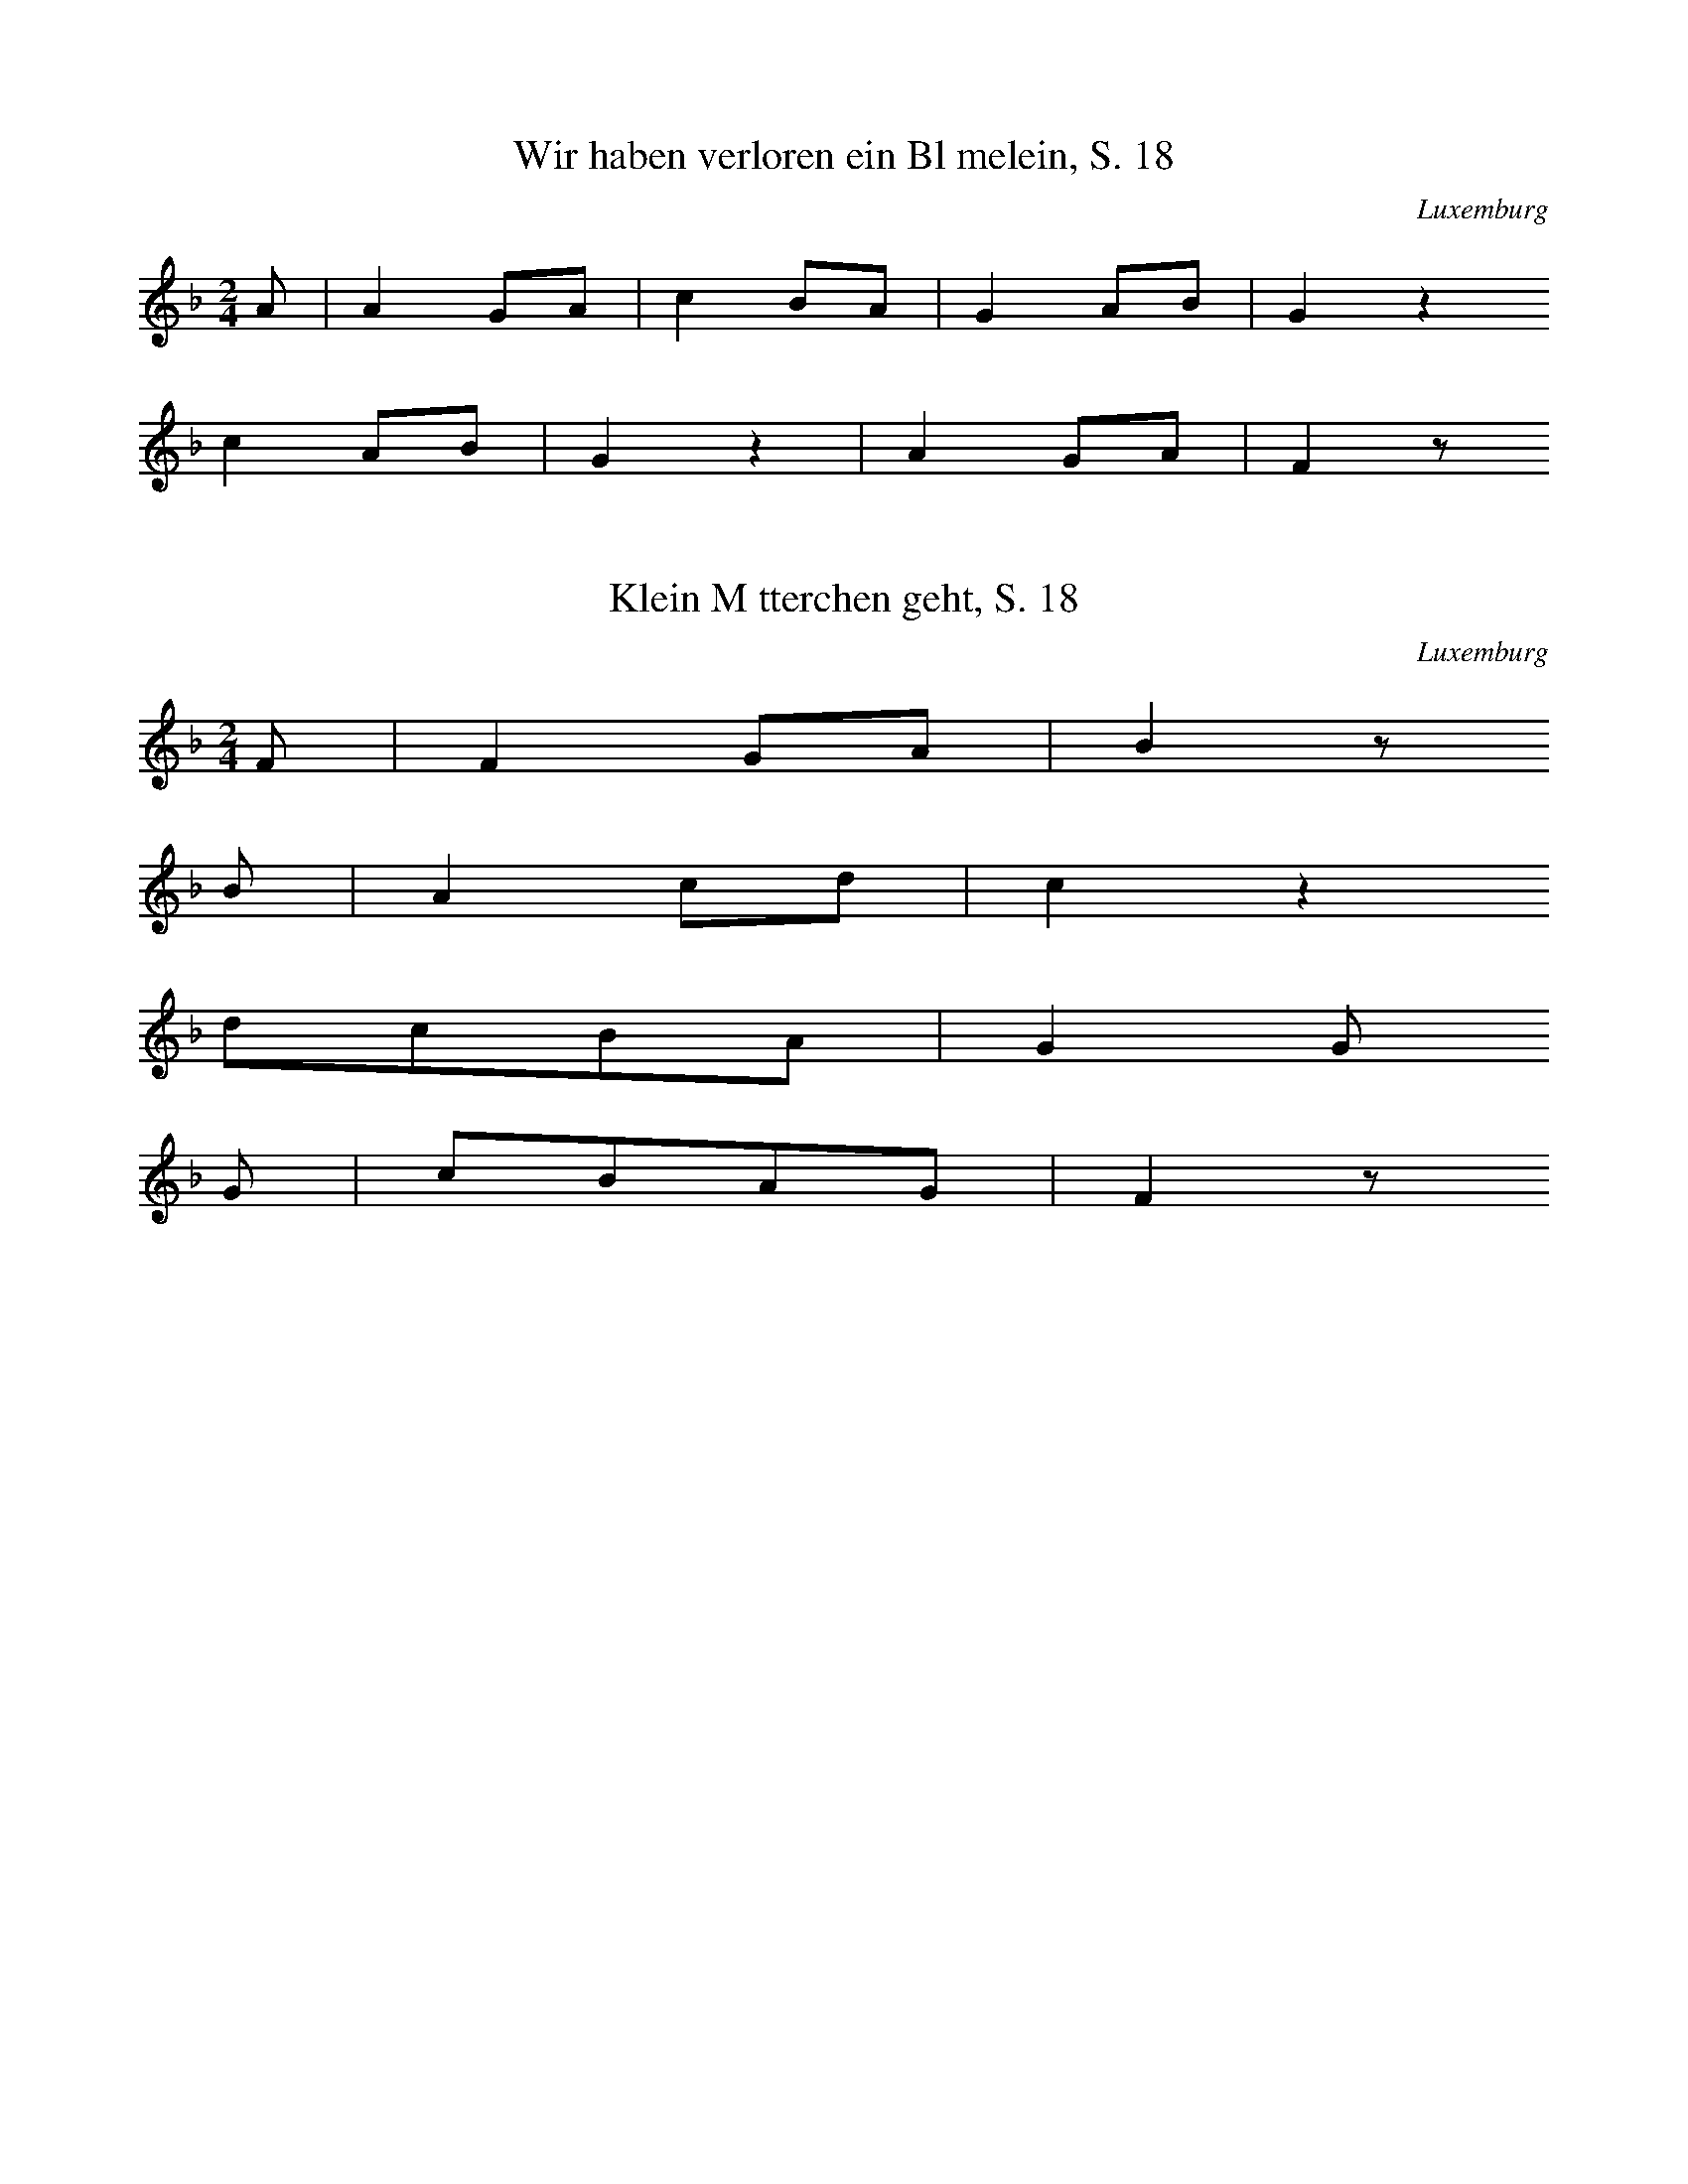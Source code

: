 
X:1
T: Wir haben verloren ein Blmelein, S. 18
N: S0064
O: Luxemburg
S: Die Bauernhochzeit in frheren Zeiten]
R: Liebeslied, Brautlied]
M: 2/4
L: 1/8
K: F
A | A2GA | c2BA | G2AB | G2z2
c2AB | G2z2 | A2GA | F2z

X:2
T: Klein Mtterchen geht, S. 18
N: S0065
O: Luxemburg
S: Die Bauernhochzeit in frheren Zeiten]
R: Brautlied]
M: 2/4
L: 1/8
K: F
F | F2GA | B2z
B | A2cd | c2z2
dcBA | G2G
G | cBAG | F2z

X:3
T: Als ich noch jung war und klein, S. 66
N: S0066
O: Luxemburg
S: Die Bauernhochzeit in frheren Zeiten]
R: Brautlied, Brutigam, Jugend]
M: 3/4
L: 1/16
K: F
A2G2 | F4A2F2c2d2 | c4z4
B2A2 | G4c2B2A2GA | F4
A2G2 | F4A2F2c2d2 | c4z4
B2A2 | G4c2B2A2GA | F4z4
B4A4G4z4 | c4=B4c4z4
d4e2f2c4_B2A2 | G4c3cc2z6
B4A2B2G4z4 | c4=B2d2c4z2
c2 | f4e2d2c4A2B2 | c2B2A2G2F4

X:4
T: Kommst du nit hurtig heraus in unsere Mitt'?, S. 19
N: S0067
O: Luxemburg
S: Die Bauernhochzeit in frheren Zeiten]
R: Brautlied]
M: 2/4
L: 1/16
K: F
 | c3AA4 | c3AA4 | B2BBB2B2 | c2ccc2z2
c2AAA4 | c3AA4 | G2G2c2B2 | A4z4

X:5
T: Kommst du nit, S. 20
N: S0068
O: Luxemburg
S: Die Bauernhochzeit in frheren Zeiten]
R: Brautlied]
M: 2/4
L: 1/16
K: F
A3B | c4d3e | f4
g3f | e2d2d2c2 | f2z2

X:6
T: Ech ko'm de Muorgen do uowen durch' t Duorf, S. 29
N: S0069
O: Luxemburg
S: Die Bauernhochzeit in frheren Zeiten]
R: Brautlied]
M: 2/4
L: 1/8
K: F
C2 | C2F2 | F2FG | E2DE | G2
C2 | C2G2 | G2G2 | GGFG | A2
F2 | F2AB | c2cc | B2A2 | G2
AB | c2A2 | A2cB | A2G2 | F2
C2 | F2A2 | c2ff | d2d2 | c2
c2 | B2B2 | A2cB | A2G2 | F2
C2 | F2AF | c2Bc | d2ed | c2
c2 | B2cB | A2A2 | GFG2 | F2

X:7
T: Du brauchs jo net ze kreischen, S. 30
N: S0070
O: Luxemburg
S: Die Bauernhochzeit in frheren Zeiten]
R: Brautlied, Hochzeitslied]
M: 2/4
L: 1/8
K: F
c | cccc | f2cc | f4 | czc2 | c4 | A2z
c | cccc | f2cc | f4 | czc2 | G4 | F2z

X:8
T: Komm heraus, du traurige Braut, S. 32
N: S0071
O: Luxemburg
S: Die Bauernhochzeit in frheren Zeiten]
R: Hochzeitslied]
M: 2/4
L: 1/16
K: F
F2A2 | c4c2d2 | c4c4 | c2B2B2A2 | B4
c2B2 | A4F4 | G4B2B2 | A4F4 | G4F2
A2 | c4c4 | d4c4 | c2B2B2A2 | B4
c2B2 | A4A4 | G4G4 | F4z4 | z4
F4 | B4c2B2 | A4F4 | G2F2G2A2 | G4
AA=B2 | c4c4 | d4c4 | c2=B2A2B2 | c4
A2c2 | d4d4 | d4e2d2 | c2B2A2B2 | c4
A4 | G6F2 | E4G4 | F4z4 | z4
A4 | c8 | z4f4 | c8 | z4
B4 | A2G2A2B2 | c4B2B2 | A4

X:9
T: Als Gott hat Adam erschaffen, S. 41
N: S0072
O: Luxemburg
S: Die Bauernhochzeit in frheren Zeiten]
R: Hochzeitslied, religises Ehestandslied]
M: 4/4
L: 1/8
K: Bb
F2 | B2F2B2c2 | d2c2B2z2
c3Bc2d2 | e2d2c2
B2 | e4ded2 | c2z4
e2 | d2f2f2d2 | c2d2e2
c2 | B2d2f2d2 | ccd2e2
cc | B4c4 | d3ef2
ee | d4c4 | B2z4
e2 | d2f2f2d2 | c2d2e2
c2 | B2d2f2d2 | ccd2e2
cc | B4c4 | d3ef2
ee | d4c4 | B2z4

X:10
T: Als Gott den Adam hat erschaffen, S. 42
N: S0073V
O: Luxemburg
S: Die Bauernhochzeit in frheren Zeiten]
R: Hochzeitslied, religises Ehestandslied]
M: 3/4
L: 1/16
K: F
A2 | G2A2c2c2d2c2 | c8z4
A2A2G4A4 | B2A2G4
G4 | G8B4 | A4z4
A4 | G2A2B6B2 | A2G2c6
c2 | c2c2d6B2 | AAG2c6
AA | G8B4 | A8
c2B2 | A8G4 | F4z6

X:11
T: Als Gott den Adam hat erschaff'n, S. 43
N: S0074
O: Luxemburg
S: Die Bauernhochzeit in frheren Zeiten]
R: Hochzeitslied, religises Ehestandslied]
M: 3/4
L: 1/16
K: C
G2A2G2 | E6c2B2A2 | G4
G2G2A2E2 | F4G2A2G2F2 | E4z2
E2E2E2 | D4G2A2G2E2 | c6
c2B2A2 | G6G2AGF2 | E4z2
EED2G2 | G6z2
c2c2 | d8B4 | c4z2

X:12
T: Meng Mamm huot mer e Man gin, S. 44
N: S0075
O: Luxemburg
S: Die Bauernhochzeit in frheren Zeiten]
R: Liebeslied, Ehestamd, Spott]
M: 2/4
L: 1/16
K: C
GG | E2GGE2GG | c2E2E2
G2 | G2F2D2FF | AAG2E2
GG | E2G2E2GG | c2G2G2
c2 | B2G2A2B2 | c2z4

X:13
T: Le'f Gefuodesch, d' Hinger rotschen, S. 51
N: S0076
O: Luxemburg
S: Die Bauernhochzeit in frheren Zeiten]
R: ??, Trinklied]
M: 3/4
L: 1/16
K: G
d3c | B4G4B3c | d4d4
F2G2 | A4F2F2G2E2 | D4z4
d3c | B4G4B3c | d4d4
F2G2 | A4F2F2G2E2 | D4z4
F2G2 | A4A4B2G2 | A4A4
B2c2 | d4d4c2B2 | A4z4
B2G2 | d4d4B2G2 | d4d4
G2A2 | B4B2d2A2B2 | G4z4

X:14
T: A wu santi, S. 58
N: S0077
O: Luxemburg
S: Die Bauernhochzeit in frheren Zeiten]
R: Trinklied]
M: 2/4
L: 1/8
K: G
DG | GGFG | AD
DA | AAGA | BG
GB | d2d2 | c2B2 | A2

X:15
T: Das ist ein harte Buá, S. 67
N: S0078
O: Luxemburg
S: Die Bauernhochzeit in frheren Zeiten]
R: spttisches Abschiedslied]
M: 4/4
L: 1/8
K: A
 | =c4B4 | A2A2E2=G2 | A2B2=cBAB | =c6z2
c4B4 | A2A2E2=G2 | A2B2=cBAB | =c6
AB | =c2cBc2dc | =cBBAB2
cB | AAAAA2AA | G2G2E2
=G2 | A2B2=cBAB | =c2e2d2c2 | B8 | A2z6

X:16
T: Musikanten-Vierzeiler 1, S. 70
N: S0079
O: Luxemburg
S: Die Bauernhochzeit in frheren Zeiten]
R: Hochzeitslied, Brautlied]
M: 2/4
L: 1/16
K: C
EF | G2G2G2G2 | A3AA2
A2 | B2B2c2d2 | e4z2
EF | G2G2G2G2 | A3AA2
A2 | B2B2e2d2 | c4z2

X:17
T: Musikanten-Vierzeiler 2, S. 70
N: S0080
O: Luxemburg
S: Die Bauernhochzeit in frheren Zeiten]
R: Brautlied]
M: 2/4
L: 1/16
K: F
 | A3FG2B2 | G3FG2A2
B3AB2c2 | A2G2F4
A3FA2B2 | G3FG2A2
c3AB2G2 | F2E2F2z2

X:18
T: Musikantenvierzeiler 3, S. 71
N: S0081
O: Luxemburg
S: Die Bauernhochzeit in frheren Zeiten]
R: Liebeslied, Brautwerbung]
M: 2/4
L: 1/16
K: F
 | A2F2F2EF | A2F2F2
F2 | G2G2c2B2 | A4F4
A2F2F2EF | A2F2F2
F2 | G2G2c2E2 | G4F4

X:19
T: Trinklied zum Verlobungsfest, S. 72
N: S0082
O: Luxemburg
S: Die Bauernhochzeit in frheren Zeiten]
R: Trinklied, Verlobung]
M: 6/8
L: 1/16
K: G
D2 | G4B2A2A2G2 | F2F2A2G4
GG | F4G2A2G2F2 | E4D2D2z2
d2 | d2d2d2e2d2c2 | B6A4
B2 | d2B2B2B2A2B2 | c2A2A2A2z2
B2 | d2c2B2A2B2c2 | A6G2z2

X:20
T: Kandaaf, daat as eng lschteg Saach, S. 7
N: R0044
O: Luxemburg
S: D'Fraen um Kanddaaf an der aler Zeit, Luxemburg 1929]
R: Kindstaufe-Lied]
M: 4/4
L: 1/8
K: G
 | G3DG2DG | e2d2d4
f3edcBA | G2B2A4
G3DG2B2 | d2c2c4
e3dcBAB | G6z2
B4d4 | B2GBd4
e2d2e2dd | g6z2
d4B4 | d4B4 | A4B4 | G6z2

X:21
T: Wo' as sech dann dee Bauer, S. 15
N: R0045
O: Luxemburg
S: D'Fraen um Kanddaaf an der aler Zeit, Luxemburg 1929]
R: ??]
M: 4/4
L: 1/8
K: C
G2 | c3Bc2d2 | e4c4
d4c2B2 | A4z2
G2 | G3GG2B2 | d4d4
d4c2B2 | A4z4
G3GG2B2 | d2d2d4
d2d2B3G | AAA2G4
G2B2d3G | A4G2

X:22
T: Et war emol e Miller stolz, S. 20
N: R0046
O: Luxemburg
S: D'Fraen um Kanddaaf an der aler Zeit, Luxemburg 1929]
R: ??, Ballade?]
M: 2/4
L: 1/16
K: C
G2 | GGGGG2G2 | A4
E3F | A3GG2G2 | G2z
EE2E2 | EEDEF4 | D2F2A4 | D2F2A4
EEEED2D2 | C6

X:23
T: Brakken hir Geeá huet den Dekkel geschannt, S. 23
N: R0047
O: Luxemburg
S: D'Fraen um Kanddaaf an der aler Zeit, Luxemburg 1929]
R: ??]
M: 6/8
L: 1/16
K: G
 | G4GGB4GG | d2d2d2d6 | B4GGG6
G4GGB4G2 | d2d2d2d6 | B4GGG6
E4E2G3EEE | E4D2c6 | E4E2E6
F4E2D4c2 | B4A2G6 | D2E2F2B6

X:24
T: Mo'm Gre't, wll der mer net gin ert Mrei?, S. 29
N: R0048
O: Luxemburg
S: D'Fraen um Kanddaaf an der aler Zeit, Luxemburg 1929]
R: ??, Liebeslied?]
M: 4/4
L: 1/16
K: G
D4 | G6D2E2DDE2D2 | G8z4
B4 | A4G4F4E4 | D4C4B,4
D2D2 | G4G4A4A4 | B6c2d2z2
BBGG | D4c4B4A4 | G12

X:25
T: Papp kommt hannert dem Uewen eraus, S. 32
N: R0049
O: Luxemburg
S: D'Fraen um Kanddaaf an der aler Zeit, Luxemburg 1929]
R: ??]
M: 3/8
L: 1/16
K: C
 | c4c2 | c2B2A2 | G2G2G2 | E4
G2 | A4A2 | B2A2B2 | c6- | c2z2
c2 | f4f2 | f2e2d2 | e3ee2 | e2d2
c2 | d4d2 | d2c2B2 | c2B2A2 | G4
G2 | f3ff2 | f2e2d2 | e3ee2 | e2d2
c2 | d3dd2 | f2d2B2 | d3cB2 | c4z2

X:26
T: Op engem Baam de Kueder stzt, S. 33
N: R0050
O: Luxemburg
S: D'Fraen um Kanddaaf an der aler Zeit, Luxemburg 1929]
R: Liebeslied]
M: 2/4
L: 1/16
K: G
 | B2BBB2AG | G2F2F4
c2c2c2BA | A2G2G4
D2EfG2G2 | A2A2B3
d | d2c2B3A | B2A2G4
B4A3F | G4z4

X:27
T: D' Kttche sollt op d' Kirmes goen, S. 38
N: R0051
O: Luxemburg
S: D'Fraen um Kanddaaf an der aler Zeit, Luxemburg 1929]
R: ??, Walzer]
M: 3/4
L: 1/8
K: G
 | G2G2GA | B2B2B2 | d4e2 | d4
B2 | dde2d2 | d2c2B2
d2AAA2 | B2GGG2
A2D2D2 | G4B2 | A2AAA2 | G4z2

X:28
T: Mir mussen an d' Mille goen, S. 41
N: R0052
O: Luxemburg
S: D'Fraen um Kanddaaf an der aler Zeit, Luxemburg 1929]
R: ??, Walzer]
M: 3/4
L: 1/8
K: G
 | G6 | A2G2A2 | B4G2 | D6
B6 | G2A2B2 | c4B2 | A6
D2E2F2 | G3GG2 | A4A2 | B6
d4c2 | B4G2 | A2c2B2 | G6

X:29
T: Schweizerimann, S. 45
N: R0053
O: Luxemburg
S: D'Fraen um Kanddaaf an der aler Zeit, Luxemburg 1929]
R: ??]
M: 2/4
L: 1/16
K: G
 | G4B2A2 | G4z4 | G4B2A2 | G4z4
D3GG2G2 | G2G2F2G2 | A4z4
D3AA2A2 | G2A2B4
G4B2A2 | G4z4 | G4B2A2 | G4z4

X:30
T: Ewell hu mir onse Paaá (?), S. 49
N: R0054
O: Luxemburg
S: D'Fraen um Kanddaaf an der aler Zeit, Luxemburg 1929]
R: ??, Walzer]
M: 3/4
L: 1/8
K: G
B2 | B2A2G2 | G2F2E2 | F6- | F2z2
c2 | c2B2A2 | G4A2 | B6- | B2z2
G2 | d2B2B2 | B2B2d2 | c6- | c2z2
ee | e2d2c2 | B2c2A2 | G6- | G2z2
D2 | c4cc | c2B2A2 | B2B2z2 | z4
DD | c4c2 | c2B2A2 | B2B2z2 | z4
GG | e2e2ee | e2e2e2 | d6- | d2z4
d2z2B2 | d2z2B2 | ddcBA2 | G4

X:31
T: De klenge Meenchen, S.53
N: R0055
O: Luxemburg, Echternach
S: D'Fraen um Kanddaaf an der aler Zeit, Luxemburg 1929]
R: ??, Liebeslied?]
M: 3/4
L: 1/8
K: D
D2 | AAAAAA | F4D2 | A4B2 | A2z2
D2 | A2AAAA | F4D2 | A4B2 | A2z2
A2 | d2d2d2 | B2G2G2
B2BcdB | A2F2F2 | G2E2A2 | D2z2

X:32
T: Bruder Melchor, S. 54
N: R0056
O: Luxemburg
S: D'Fraen um Kanddaaf an der aler Zeit, Luxemburg 1929]
R: ??]
M: 2/4
L: 1/16
K: G
 | G2A2B2c2 | d4d4 | e2f2g2e2 | e2d2d4
c2c2c4 | B2B2B2B2 | A2A2d2d2 | G4G4
G2AABBc2 | d2d2d2
d2 | e2f2g2ee | edd2d2d2
c2c2c4 | BBB2B4
c2c2c4 | BBB2B4
G2A2B2c2 | d4g4 | e3eg3e | d4z4
c2c2c2c2 | B4B4 | A4A4 | G8

X:33
T: Madam, Madam, nach Hause sollt Ihr kommen, S. 58
N: R0057
O: Luxemburg
S: D'Fraen um Kanddaaf an der aler Zeit, Luxemburg 1929]
N: Grundton?
R: ??, Tod, Ehebruch]
M: 2/4
L: 1/16
K: G
G2 | D6G2 | D6D2 | G3DD2D2 | D4D2
D2 | G3DD2D2 | D4D2
DD | G2D2D2D2 | D4z4
F2D2D4 | F2D2D4
F2E2D2C2 | C3B,B,2z2
A,A,A,A,B,2^C2 | D4z2

X:34
T: Die Gedanken sind frei, S. 64
N: R0058
O: Luxemburg
S: D'Fraen um Kanddaaf an der aler Zeit, Luxemburg 1929]
R: ??]
M: 3/4
L: 1/8
K: C
GG | c2c2ec | G4
G2 | F2D2G2 | E2C2
G2 | c2c2ec | G4
G2 | F2D2G2 | E2C2
c2 | B2d3B | c2e2
c2 | B2d3B | c2e2
c2 | A2A2cA | G4
Ge | edc2B2 | c4

X:35
T: Schn ist die Jugend, S.66
N: R0059
O: Luxemburg
S: D'Fraen um Kanddaaf an der aler Zeit, Luxemburg 1929]
R: ??]
M: 3/4
L: 1/16
K: Bb
F2G2F2 | F2d2d2c2B2G2 | F2B2B2
B2A2B2 | c4F2F2G2A2 | B4z2
F2G2F2 | F2d2d2c2B2G2 | F2B2B2
B2A2B2 | c4F2F2G2A2 | B4z2
F2G2F2 | c3cc4z2
e2d2c2 | d3dd4z2
F2G2F2 | F2e2d2
c2B4A4 | B8z2
F2G2F2 | c3cc4z2
e2d2c2 | d3dd4z2
f2e2d2 | d2c2e2
c2B3AG2A2 | B8z2

X:36
T: Feder-die-Gans
N: R0060
O: Luxemburg
S: D'Fraen um Kanddaaf an der aler Zeit, Luxemburg 1929]
R: ??]
M: 3/4
L: 1/8
K: G
DDG | G2G2AG | FAD2z2
c2cBA2z2
d2B2cd | dec
AAB | c2c2dc | BdG2z
G | G2D2EF | G2z3
G | G2D2EF | G2z2
GG | c2cc | B2BB | A2AA | G2B2 | d2
dd | cedc | BdcB | AcBA | G2z

X:37
T: Eine gruselige Geschichte, S. 70
N: R0061
O: Luxemburg
S: D'Fraen um Kanddaaf an der aler Zeit, Luxemburg 1929]
R: ??]
M: 4/4
L: 1/16
K: Bb
F4 | B4B2B2B4B4 | B4A2G2F4
F2F2 | G2G2G2G2A2A2A2A2 | B4d4B4
F4 | B4B2B2B4B4 | B4A2G2F4
F2F2 | G2G2G2G2A2A2A2A2 | B4d4B4
F2F2 | B3BB3BB3BD2E2 | F3FF3FF4
F2F2 | G2G2G2G2A2A2A2A2 | B4d4B4
F2F2 | B3BB3BB3BD2E2 | F3FF3FF4
F2F2 | G2G2G2G2A2A2A2A2 | B4d4B4z4
d4d2f2e4F4 | c4c2e2d4F4
B4B2d2c4c4 | A2A2G2A2B4z4
d4d2f2e4F4 | c4c2e2d4F4
B4B2d2c4c4 | A2A2G2A2B4

X:38
T: Mllerliddchen, S. 72
N: R0062
O: Luxemburg
S: D'Fraen um Kanddaaf an der aler Zeit, Luxemburg 1929]
R: ??]
M: 6/8
L: 1/8
K: G
D | G2BA2G | GFAG2
E | F2GAGF | EDED2
d | Bddede | d3A2
A | dcBABG | GFED2
D | GFGABc | A3G2

X:39
T: De Malbrough, S. 74
N: R0063
O: Luxemburg
S: D'Fraen um Kanddaaf an der aler Zeit, Luxemburg 1929]
R: Kriegslied, historisches Lied]
M: 2/4
L: 1/16
K: G
B2 | B2B2B2A2B2 | c4B4
AAAAAAGA | B2A2G2
B2 | B2B2B2A2B2 | c4B2
d2 | B2G2A2A2 | G4z2
B2 | d2d2e2e2 | d4z2
B2 | d2d2e2e2 | d4z2

X:40
T: Schlof Kennchen,schlof, S. 9
N: L0001
O: Luxemburg
S: Die luxemburger Volkslieder lterer Zeit, Luxemburg 1904 posth.]
R: Kinderlied/Schlaflied]
M: 2/4
L: 1/8
K: Bb
 | d2cc2 | B2zF | ddcc | B2z
F | ddcc | BBf2
ddcc | BBf2 | d2cc | B2z2

X:41
T: Gi mer net bal schlofe go'n, S. 9f
N: L0002
O: Luxemburg
S: Die Luxemburger Volkslieder lterer Zeit, Luxemburg 1904 posth.]
R: Kinderlied/Schlaflied]
M: 4/4
L: 1/8
K: G
 | GBdBBAA2
GBdBB2A2
BBBABAG
d | B2AdB2A2

X:42
T: Hopp Marjennchen, S. 10
N: L0003
O: Luxemburg
S: Die Luxemburger Volkslieder lterer Zeit, Luxemburg 1904 posth.]
R: Kinderlied, Reigenlied, Tanzlied]
M: 3/4
L: 1/4
K: G
 | BzG | GFG | BzG | GFG
A2A | ddd | B3 | G2z
BzG | GFG | BzG | GFG
A2A | FEF | G3 | G2z

X:43
T: So reiden de Heren, S. 10f
N: L0004
O: Luxemburg
S: Die Luxemburger Volkslieder lterer Zeit, Luxemburg 1904 posth.]
R: Kinderlied, Reigenlied, Kinderliedterno - erweitert]
M: 2/4
L: 1/16
K: A
E2 | A4A2c2 | A4A2
E2 | A2A2A2c2 | A4A2
E2 | A4A2c2 | A2A2A2
D2 | A2A2AAAc | A2A2A2
E2 | A4A2c2 | A2A2A2
E2 | A2A2A2c2 | A2A2A2

X:44
T: Merenchen, S. 11
N: L0005
O: Luxemburg
S: Die Luxemburger Volkslieder lterer Zeit, Luxemburg 1904 posth.]
R: Kinderlied, Reigenlied]
M: 2/4
L: 1/8
K: A
 | =c2Ad | =c=G=Fd | =c_BA2

X:45
T: O Uodem, Strefuodem, S. 11
N: L0006
O: Luxemburg
S: Die Luxemburger Volkslieder lterer Zeit, Luxemburg 1904 posth.]
R: Kinderlied]
M: 3/4
L: 1/4
K: E
=G | =GEG | =GEG | =GEe | =cz
B | BAA | A=GG | =GFB | Ez2

X:46
T: Kiewerlenk, komm, S. 12
N: L0007
O: Luxemburg
S: Die Luxemburger Volkslieder lterer Zeit, Luxemburg 1904 posth.]
R: Kinderlied, Abzhllied, Kinderliedterno]
M: 2/4
L: 1/8
K: A
 | =ccccz | =cccz
cccccc | =cc^c=cc2
ccdd | =c_BAd | =c_BAd | =c_BAz

X:47
T: Miniminimo, S. 12
N: L0008
O: Luxemburg
S: Die Luxemburger Volkslieder lterer Zeit, Luxemburg 1904 posth.]
R: Kinderlied, Abzhllied, Kinderliedterno]
M: 2/4
L: 1/16
K: A
 | =ccccc4 | =c2c2c4
c2c2d2d2 | =cdc_BA4

X:48
T: Mumm Aneleis, S.13
N: L0009
O: Luxemburg
S: Die Luxemburger Volkslieder lterer Zeit, Luxemburg 1904 posth.]
R: Kinderlied]
M: 2/4
L: 1/16
K: G
d2 | d3cB2d2 | f3cB2
d2 | e2c2A2F2 | G4z2
d2 | d3cB2d2 | d3cB2
d2 | e2c2A2F2 | G2G2G2

X:49
T: Well der wesse wie mer sein, S. 13
N: L0010
O: Luxemburg
S: Die Luxemburger Volkslieder lterer Zeit, Luxemburg 1904 posth.]
N: 16tel in Takt fnf original als Vorhalte notiert
R: Kinderlied]
M: 2/4
L: 1/16
K: F
 | F2F2c2c2 | A2G2F4
G2G2c2c2 | B2A2G2A2 | F2A2AGAG | F4z4
F4C4 | F2G2A2B2 | c4z4
B2A2G2A2 | G2G2F4 | G4F4

X:50
T: Iwer Herrgottsblieschen, S. 14f
N: L0011
O: Luxemburg
S: Die Luxemburger Volkslieder lterer Zeit, Luxemburg 1904 posth.]
N: die letzten drei Zeilen sind Sprechgesang (Kinderlied-Terno)
R: Kinderlied, Heischelied, Kinderliedterno]
M: 2/4
L: 1/16
K: A
 | =c2c2d2d2 | =c4A4 | =c2c2d2d2 | =c2_B2A2d2 | =c2_B2A2z2
c4A2z2 | =c4A2A2 | =c2c2d2d2 | =cc_B2A2d2 | =cc_B2A2z2
c2c2d2d2 | =c4=F2z2 | =c2c2d2d2 | =c4A2z2
c2c2c2c2z2c2 | =c2c2c2c2z
c | =c2c2c2c2z^c | =c2c2c2c2z2
c2c2c2c2z^c | =c2c2c2c2z2

X:51
T: Gebt uns was, S. 15
N: L0012
O: Luxemburg
S: Die Luxemburger Volkslieder lterer Zeit, Luxemburg 1904 posth.]
N: Heischelied in der Karnevalszeit
R: Kinderlied/Heischelied]
M: 2/4
L: 1/16
K: Bb
 | B2B2B2A2 | B2G2F4
G2D2E2E2 | F2F2B,4
B3cd2B2 | c2d2e4
d3ef2d2 | e2c2B4

X:52
T: Der Ackermann, S. 16
N: L0013
O: Luxemburg
S: Die Luxemburger Volkslieder lterer Zeit, Luxemburg 1904 posth.]
R: geistliches, religises Lied]
M: 3/4
L: 1/4
K: G
G | ddd | _edc | d2c | _B2
B | c2d | _edc | _BGA | G2z
c3 | _BAG | =F3- | F2z
c_Bc | d2c | _BGA | G2z

X:53
T: Ave Maria, S. 17f
N: L0014
O: Luxemburg
S: Die Luxemburger Volkslieder lterer Zeit, Luxemburg 1904 posth.]
N: besteht aus zwei Teilen, 1. T. im 4/4, 2. T. im 3/8;
N: Taktart FREI notiert, da sonst Fehlermeldung in Mammut
R: geistliches, religises Lied]
M: 3/8
L: 1/16
K: F
c4 | F6F2A2G2F2G2 | A4G2A2B2A4z4
c8B6A2 | G2F2G2A2F4
C4 | F6F2A2G2F2G2 | A4G2A2B2A4z4
c8B6A2 | G2F2G2A2F4z2
GA | B6 | c4B2 | A3GAB | G4G2 | A4
A2 | B2A2G2 | c4d2 | c6
B6 | A3GAB | A6 | G4E2 | F4z8

X:54
T: Weihnachtslied, S. 19f
N: L0015
O: Luxemburg
S: Die Luxemburger Volkslieder lterer Zeit, Luxemburg 1904 posth.]
R: geistliches, religises Lied]
M: 3/4
L: 1/4
K: F
 | _A3 | G2_A | FEC | F2G | _A3
A3 | G2_A | FEC | F2G | _A2z
A3 | G2_A | F3 | GFE | F2z
_A3 | c2B | c3
_A3 | c2B | c3
cBc | _AGF | GFE | F2z

X:55
T: Mari Geburt, S.21f
N: L0016
O: Luxemburg
S: Die Luxemburger Volkslieder lterer Zeit, Luxemburg 1904 posth.]
R: geistliches, religises Lied]
M: 4/4
L: 1/8
K: G
D2 | G3GBAGA | B2ABcB2z
D | G3GBA2F | G4z2
D2 | G3GBAGA | B2ABcB2z
D | G3GBA2F | G4z2
 | d4c2 | B3AGc | c4B2 | A4z2
B4A2 | G3FGB | A4G2 | F4z2
G4F2 | E4z2 | F4E2 | D4z2
G2A2B2 | cBBA2F | G6- | G2z4
 | d4c2 | B3AGc | c4B2 | A4z2
B4A2 | G3FGB | A4G2 | F4z2
G4F2 | E4z2 | F4E2 | D4z2
G2A2B2 | cBBA2F | G6- | G2z4

X:56
T: Nach der Wandlung, S. 23f
N: L0017
O: Luxemburg
S: Die Luxemburger Volkslieder lterer Zeit, Luxemburg 1904 posth.]
R: geistliches, religises Lied]
M: 4/4
L: 1/8
K: G
DG | G4A2GA | E4D2z2
G4D2GA | B2A4zF | G8- | G2z4
GA | B2B2B2AB | c2B2A2z2
d4c2B2 | A6GB | A8- | A2z4
GA | B2B2B2AB | c2B2A2z2
d4c2B2 | A3Gc4
BAGBA3G | G6

X:57
T: De profundis, S. 25
N: L0018
O: Luxemburg
S: Die Luxemburger Volkslieder lterer Zeit, Luxemburg 1904 posth.]
N: psalmierend
R: geistliches, religises Lied]
M: none
L: 1/8
K: F
A2A2A2A2A2G2A2B2A4
A2G2Bc2B2AA2G4E2F4

X:58
T: De Butzemennchen, S. 26
N: L0019
O: Luxemburg
S: Die Luxemburger Volkslieder lterer Zeit, Luxemburg 1904 posth.]
R: Kinderlied, Tanzlied]
M: 2/4
L: 1/16
K: G
 | G2B2d2B2 | B2A2A2
A2 | G2B2d2B2 | B4A4
G2B2d2B2 | B2A2B2z
A | G2A2B2G2 | D4G2z2
B2ddd2z2 | B2d2G4
B2ddd2d2 | B2d2G4
F2A2e2A2 | A4G4

X:59
T: De klenge Mennchen, S. 27
N: L0020
O: Luxemburg
S: Die Luxemburger Volkslieder lterer Zeit, Luxemburg 1904 posth.]
R: ??, Liebeslied, Tanzlied]
M: 2/4
L: 1/8
K: F
C | FGAB | c2c
c | ddfd | c2z
c | cBBB | A2A
A | GGGG | F2z

X:60
T: De klenge Mennchen, S. 28f
N: L0021
O: Luxemburg
S: Die Luxemburger Volkslieder lterer Zeit, Luxemburg 1904 posth.]
N: 2. unbekanntere? Weise
R: ??, Liebeslied]
M: 3/4
L: 1/8
K: D
D2 | A2zAAA | F4D2 | A4B2 | A2z2
D2 | A3AAA | F4D2 | A4B2 | A2z2
A2 | d2d2d2 | B2G2G2 | B2BcdB | A2F2F2 | G2E2A2 | D2z2

X:61
T: Den Em Steffen, S. 29
N: L0021a
O: Luxemburg
S: Die Luxemburger Volkslieder lterer Zeit, Luxemburg 1904 posth.]
R: ??, Liebeslied]
M: 2/4
L: 1/16
K: F
CC | F2FFA2F2 | c2c2c2
f2 | c2AAB2GG | A2F2F2
AA | GGGGG2BB | AFFFF2
f2 | c2AAB2GG | A2G2F2

X:62
T: Ech hun e Freier, S. 30
N: L0022V
O: Luxemburg
S: Die Luxemburger Volkslieder lterer Zeit, Luxemburg 1904 posth.]
N: nahezu mit Sign 0021 identisch
R: ??, Liebeslied]
M: 2/4
L: 1/16
K: F
C2 | F2F2A2F2 | c2c2c2
f2 | c2A2B2GG | A2F2F2
AA | GGGGG2BB | AFFFF2
f2 | c2A2B2GG | A2F2F2

X:63
T: Meng Mamm hat mir e Man gin, S. 31
N: L0023
O: Luxemburg
S: Die Luxemburger Volkslieder lterer Zeit, Luxemburg 1904 posth.]
R: ??, Liebeslied]
M: 2/4
L: 1/16
K: C
G2 | c2c2G2G2 | A4G4
A2AAG4 | A2AAG4
e2eed2d2 | c6

X:64
T: D'Meedche vu Goetzen, S. 32
N: L0024
O: Luxemburg
S: Die Luxemburger Volkslieder lterer Zeit, Luxemburg 1904 posth.]
R: ??, Liebeslied]
M: 6/8
L: 1/8
K: A
E | A2AAGA | B3G2E | A2z3
E | AAAAGA | B3G2E | A2z3
E | c2ccBc | d3c2
c | BBBB_B=B | e3c2
c | A4zc | A4z

X:65
T: Lef Gefuodesch, S. 32f
N: L0025
O: Luxemburg
S: Die Luxemburger Volkslieder lterer Zeit, Luxemburg 1904 posth.]
R: ??]
M: 3/4
L: 1/8
K: G
dc | B2G2Bc | d2d2GB | A2AFGE | D2z2
dc | B2G2Bc | f2f2GB | A2AFGE | D2z2
FG | A2A2BG | A2A2Bc | d2d2cB | A2z2
BG | d2d2BG | d2d2GA | B2B2AF | G4

X:66
T: Zu Arel op der Knippchen, S. 33f
N: L0026
O: Luxemburg
S: Die Luxemburger Volkslieder lterer Zeit, Luxemburg 1904 posth.]
N: 1. Weise
N: 2. Weise folgt; Sign. 0027
R: Trinklied]
M: 2/4
L: 1/16
K: G
D4 | G2F2G2A2 | B4G2B2 | A2G2F2A2 | G4z2
D2 | G2F2G2A2 | B4G2B2 | A2G2F2A2 | G4z2
Bc | d4d4 | edcBc2AB | c4c4 | dcBAB2
B2 | A2G2F2A2 | G4z2B2 | A2G2F2A2 | G3zz4

X:67
T: Zu Arel op der Knippchen, S. 34f
N: L0027V
O: Luxemburg
S: Die Luxemburger Volkslieder lterer Zeit, Luxemburg 1904 posth.]
N: 2 Weisen
N: 1. Weise mit Sign. 0026 vorausgehend
N: 2. Weise
R: ??/Trinklied]
M: 2/4
L: 1/16
K: A
E2 | E3AA2A2 | A2G2A2
B2 | =c3B_B2=B2 | B4z2
B2 | =c3cB2A2 | d4=c2
B2 | =c3cB3B | A4z2

X:68
T: Dengelengeleng meng Fra as krank, S. 35f
N: L0028
O: Luxemburg
S: Die Luxemburger Volkslieder lterer Zeit, Luxemburg 1904 posth.]
R: ??, Trinklied]
M: 2/4
L: 1/16
K: D
 | DEFGA2A2 | d2B2A4
DEFGA2A2 | d2B2A4
ddddd2A2 | B2B2A4
ddddd2A2 | B2B2A4

X:69
T: Et gong emol eng Ges, S. 36
N: L0029
O: Luxemburg
S: Die Luxemburger Volkslieder lterer Zeit, Luxemburg 1904 posth.]
N: Taktwechsel, 1. Teil - langsam, 2. Teil - schnell
R: ??]
M: 3/4
L: 1/16
K: A
E4 | A2A2A4A4 | A8
c2c2 | c4B4A4 | B8
B4 | d8B4 | c8
A4 | B4A4G4 | A8z4
A3Bc2A2 | B4B4
B3cd2B2 | c4c4
g3GG2G2 | A2A2A4
G3GG2G2 | A2A2A4

X:70
T: Schneiderlitchen, S. 37
N: L0030
O: Luxemburg
S: Die Luxemburger Volkslieder lterer Zeit, Luxemburg 1904 posth.]
R: Hochzeitslied, Trinklied]
M: 2/4
L: 1/16
K: G
D2 | G2G2G2GG | G2D2D2z2 | B4d4 | B4z2
B2 | B2d2d2B2 | A2ABc2
A2 | G2B2B2AG | A2D2D2z2
G4B2d2 | g6e2 | d2B2c2A2 | A4G2

X:71
T: D'Fullenhochzeit, S. 38
N: L0031
O: Luxemburg
S: Die Luxemburger Volkslieder lterer Zeit, Luxemburg 1904 posth.]
R: Hochzeitslied]
M: 2/4
L: 1/8
K: G
d | d_Bcd | _BAG
d | d_Bcd | _BAG
B | A2Dd | d2_B
d | _edcd | _BAG

X:72
T: Et wolt e Bauer seng Diechterche bestuoden, S. 39f
N: L0032
O: Luxemburg 
S: Die Luxemburger Volkslieder lterer Zeit, Luxemburg 1904 posth.]
R: Hochzeitslied]
M: 2/4
L: 1/8
K: G
G | G2B2 | d2dB | dccA | c2B
G | G2B2 | d3B | dccA | B2z
d | D2GB | d2DD | G3

X:73
T: Op der Het do stet e Bam, S. 40f
N: L0033
O: Luxemburg
S: Die Luxemburger Volkslieder lterer Zeit, Luxemburg 1904 posth.]
R: ??]
M: 4/4
L: 1/8
K: G
 | G4G4 | G4A4 | B2G2A2A2 | B2G2A4
G2G2G2F2 | E2E2D2
D2 | G2G2A2A2 | d8- | d2c2BAG2 | A4G2z2

X:74
T: Man scheckt Jokele aus, S. 41f
N: L0034
O: Luxemburg
S: Die Luxemburger Volkslieder lterer Zeit, Luxemburg 1904 posth.]
N: 2. Weise folgt mit Sign 0035
R: Kinderlied, Kinderliedterno - erweitert]
M: 2/4
L: 1/16
K: A
 | A4A4 | A2E2E4
A2A2A2A2 | A4E4
A2A2A2B2 | A2E2E2E2
A2A2A2A2A2 | B4B4
e3dc2B2 | A4A4

X:75
T: Man scheckt Jokele aus, S. 42
N: L0035V
O: Luxemburg
S: Die Luxemburger Volkslieder lterer Zeit, Luxemburg 1904 posth.]
N: 2 Weisen;
N: 1. Weise mit Sign. 0034
R: ??, Kinderlied]
M: 2/4
L: 1/16
K: A
 | A4A2B2 | c2c2c2z2
e2e2d2B2 | d2c2B4
A2A2A2B2 | A2G2F2E2
A2A2AAB2 | c4c4
c2B2A2G2 | B4A4

X:76
T: Schlacht bei der Conzerbrck, S.44
N: L0036
O: Luxemburg
S: Die Luxemburger Volkslieder lterer Zeit, Luxemburg 1904 posth.]
R: Kriegslied, Klagelied, geschichtliches Lied]
M: 4/4
L: 1/8
K: Bb
c | d2G2F2B2 | d2c2B2z
c | d2G2F2B2 | d2c2B2z
A | BcBAG2FF | BcBBG2F
F | c2c2c3d | edecd2z
c | d2G2F2B2 | d2c2B2z

X:77
T: Der erste sprach seid wohlgemuth, S. 46
N: L0037
O: Luxemburg
S: Die Luxemburger Volkslieder lterer Zeit, Luxemburg 1904 posth.]
R: ??, Kriegslied, geschichtliches Lied]
M: 4/4
L: 1/8
K: A
E2 | A2G2A2B2 | c2cAB2
c2 | d4c2e2 | B4z2
E2 | A2G2AAB2 | c2A2B2
c2 | d4c2e2 | B4z2
c2 | A2c2e2c2 | B2c2d2
B2 | c4B4 | A2c2e2
d2 | c4B4 | A4z2

X:78
T: Adam hatte sieben Shn, S. 48
N: L0038
O: Luxemburg
S: Die Luxemburger Volkslieder lterer Zeit, Luxemburg 1904 posth.]
N: Ursprungsmelodie der Echternacher
N: Springprozession
R: ??]
M: 2/4
L: 1/16
K: D
 | D3EF2G2 | A2A2A2z2
B3cd2B2 | B2A2A2z2
G2E2F2D2 | E2C2D2z2
G2EGF2DF | E2C2D2z2

X:79
T: Echternacher Springprozessionslied, S.47f
N: L0039V
O: Luxemburg
S: Die Luxemburger Volkslieder lterer Zeit, Luxemburg 1904 posth.]
N: Variante zu Sign 0038
N: Zeilen 1 - 4 in c, Zeilen 5 - 8 in g
R: Tanzlied]
M: 2/4
L: 1/16
K: G
 | c3de2=f2 | g2g2g2z2 | a3bc2a2 | a4g4
c3de2=f2 | g2g2g4 | a3bc2a2 | a4g4
=fgfdefec | dedBc2c2
=fgfdefec | d4c2z2
GfGABABc | d2d2d2z2
g2fgagfe | e4d2z2 | g2fgagfe | e2d2d2z2
c3AB3G | A3FA2z2
c2AcB2GB | A2F2G2z2

X:80
T: Abends und Morgens, S. 49
N: L0040
O: Luxemburg
S: Die Luxemburger Volkslieder lterer Zeit, Luxemburg 1904 posth.]
R: ??, Liebeslied]
M: 2/4
L: 1/8
K: G
D | G2GB | A2Ac | BGAF | G2z2
Bddd | eccc | Accc | dBBB
G3B | A3c | BGAF | G3

X:81
T: Die untreue Braut, S. 49
N: L0041
O: Luxemburg
S: Die Luxemburger Volkslieder lterer Zeit, Luxemburg 1904 posth.]
R: Hochzeitslied]
M: 2/4
L: 1/8
K: F
F | FAcA | AGG
G | BBdB | B2A
A | cAcA | c2fz
dddd | c2A
c | cBGc | A2z

X:82
T: Die untreue Braut, S. 51
N: L0042
O: Luxemburg
S: Die Luxemburger Volkslieder lterer Zeit, Luxemburg 1904 posth.]
R: Hochzeitslied]
M: 2/4
L: 1/16
K: Eb
EG | B3cB2AF | E3GF2
F2 | G2G2A2c2 | B4z2
EG | B3cB2AF | E3GF2
F2 | G2G2A2c2 | B4z2
GA | B2e2d2c2 | B3cB2
A2 | G2E2FGD2 | E4z2

X:83
T: Jetzt reisen wir zum Tor hinaus (1-4), S. 10
N: K0083
O: Luxemburg
S: KINTZELE, Guillaume: An der Ucht, Bd. 1, Luxemburg 1926]
N: in der Quelle mit einer 2. Stimme versehen
R: Trennung]
M: 4/4
L: 1/8
K: G
D | G2G2G2G2 | G2B2A2G2 | A4z2
DF | A2A2A2A2 | A2c2B2A2 | B4z2
d2 | d2B2B2B2 | B2d2d2
cB | A2AAA2A2 | A2eed2
B2 | G2d2d2c2 | B4z3

X:84
T: 'T Lidd vun de Mlleren (1-6), S. 15
N: K0084
O: Luxemburg
S: KINTZELE, Guillaume: An der Ucht, Bd. 1, Luxemburg 1926]
R: Berufslied]
M: 6/8
L: 1/8
K: G
D | G2BA2G | F2AG2
E | F2GAGF | EDEDz
d | dddede | d2AA2
A | d^cBABA | GFED2
D | GFGAGB | A2GG2

X:85
T: Die Heufahrt (1-7), S. 18
N: K0085
O: Luxemburg
S: KINTZELE, Guillaume: An der Ucht, Bd. 1, Luxemburg 1926]
N: in der Quelle mit einer 2. Stimme versehen
R: Berufslied]
M: 6/8
L: 1/16
K: G
D2 | G3GB2d3BG2 | F4A2c4F2 | G3GB2d3BG2 | A6z4
D2 | G4B2d3BG2 | F4A2c2A2F2 | G4BBd3BG2 | A6z4
B2 | A3AA2A3Ac2 | B4B2A3AA2 | A3Ac2B4
d2 | e2c2c2c4e2 | d2B2B2B4
d2 | f3ed2c3BA2 | G6z4
d2 | e2c2c2c4e2 | d2B2B2B4
B2 | A3AA2d3dd2 | G6z4

X:86
T: Die Trne (1-8), S. 21f
N: K0086
O: Luxemburg
S: KINTZELE, Guillaume: An der Ucht, Bd. 1, Luxemburg 1926]
N: in der Quelle mit einer 2. Stimme versehen; dritt-letzte Zeile:
N: Pause um ein auf ein Achtel gekrzt
R: ???]
M: 4/4
L: 1/16
K: F
C2F2A2 | c6d2c3Gc2G2 | A8z2
A2B2A2 | G6G2G2G2A2G2 | F8z2
C2F2A2 | c6d2c3Gc2G2 | A8z2
A2B2A2 | G6G2G2B2A2G2 | F8z2
A2A2A2 | A6A2A2A2B2E2 | F8z2
F2F2d2 | d6d2c3Gc2G2 | A8z2
A2B2A2 | G6G2G2A2B2c2 | d8z2
d2c2B2 | A2c2c2z4c2=B2c2 | e6d2
c3dB3c | A6z2
F2G2A2B2c2 | d6c2c4z4
F6A2A4G4 | F6z4

X:87
T: La jeune Indienne (1-11), S. 28
N: K0087
O: Luxemburg
S: KINTZELE, Guillaume: An der Ucht, Bd. 1, Luxemburg 1926]
N: in der Quelle mit einer 2. Stimme versehen
R: Liebe, Vaterland, ???]
M: 4/4
L: 1/8
K: G
DGA | B3GDcBA | B2G2z
BdG | A3BdcEF | G2z3
DGA | B3GDcBA | B2G2z
BdG | A3BdcEF | G2z3
ed^c | d3BGed^c | d2B2z
BdG | A3BdcEF | G2z3
ed^c | d3BGed^c | d2B2z
BdG | A3BdcEF | G2z3
d^cd | f3eddcF | G2z3

X:88
T: In einem khlen Grunde (1-12), S. 31
N: K0088
O: Luxemburg
S: KINTZELE, Guillaume: An der Ucht, Bd. 1, Luxemburg 1926]
N: in der Quelle mit einer 2. Stimme versehen
R: Liebe, Treue-Untreue]
M: 6/8
L: 1/8
K: G
D | B2BBAB | c2A2F
D | G2GAGA | B4z
B | BAAABc | d3E2
A | G2GAGA | B4z
B | BAAABc | d2gec
A | G2DB2A | G4z

X:89
T: Einst stand ich auf hohen Bergen (1-13), S. 34
N: K0089
O: Luxemburg
S: KINTZELE, Guillaume: An der Ucht, Bd. 1, Luxemburg 1926]
N: in der Quelle mit einer 2. Stimme versehen
R: verbotene Liebe, Gang ins Kloster]
M: 3/4
L: 1/8
K: G
DD | G3DD2 | B,2D2B2 | B2A2
DD | D2F2A2 | e2d2c2 | B4
Bc | d3ddd | d2c2B2 | B2A2
DD | D2F2A2 | e2d2c2 | B4
Bc | d3ddd | d2c2B2 | B2A2
DD | D2F2A2 | c2B2A2 | G4

X:90
T: Es wohnt sich ein Mller an jenem Deich (1-14), S.37
N: K0090
O: Luxemburg
S: KINTZELE, Guillaume: An der Ucht, Bd. 1, Luxemburg 1926]
N: in der Quelle mit einer 2. Stimme versehen
R: Verfhrung, Standesunterschied]
M: 4/4
L: 1/16
K: G
D4 | G2GGA2AAG2EED4 | G4A4B4z2
GA | B2BBB2Bdd2ccc4 | A2AAA2GAB2BBB2
GA | B2BBB2ddd2ccc4 | A2AAd2c2B4

X:91
T: Es gung ein Jger wohl jagen (1-15), S. 40
N: K0091
O: Luxemburg
S: KINTZELE, Guillaume: An der Ucht, Bd. 1, Luxemburg 1926]
N: in der Quelle mit einer 2. Stimme versehen
R: Verfhrung, Beischlaf]
M: 4/4
L: 1/8
K: G
DD | B3AGGFG | A2D2z2
DD | c2c2A2A2 | B4z2
GA | BBBBB2B2 | B2d2d2
dd | ccc2A2A2 | B4z2
GA | BBBBB2B2 | B2d2d2
dd | ccc2A2A2 | B4z2

X:92
T: Rinaldo-Rinaldini, (1-16), S. 43f
N: K0092
O: Luxemburg
S: KINTZELE, Guillaume: An der Ucht, Bd. 1, Luxemburg 1926]
N: in der Quelle mit einer 2. Stimme versehen
R: Liebe, Legende?]
M: 4/4
L: 1/8
K: Bb
FF | B2B2F2F2 | D2FDB,2
BB | A2B2c2d2 | cf=edc2
BB | A3Ac2c2 | F4z2
FF | e3cd3B | dcc2z2
FF | e3fd3B | dcc2z2
FF | B2B2c2c2 | f3dB2
BA | Gedcd2c2 | B6

X:93
T: Eng Hellecht um Dueref (1-17), S. 46f
N: K0093
O: Luxemburg
S: KINTZELE, Guillaume: An der Ucht, Bd. 1, Luxemburg 1926]
R: Brautwerbung]
M: 6/8
L: 1/16
K: G
D2 | D2E2F2G2A2B2 | c6E4
c2 | B4G2A4FF | G6z4
D2 | D2E2F2G2A2B2 | c6E4
c2 | B4G2A4FF | G6z4
A2 | A4A2A2B2^c2 | d6A4
F2 | A4A2G2F2E2 | D6z4
D2 | B4B2B4B2 | c6E4
c2 | B4G2A4F2 | G6z4
B2 | d2c2B2A2G2F2 | E6c4
c2 | B2e2d2A2c2B2 | G6z4

X:94
T: Ein Frulein stand vor der Himmelstr (1-18), S. 49
N: K0094
O: Luxemburg
S: KINTZELE, Guillaume: An der Ucht, Bd. 1, Luxemburg 1926]
N: in der Quelle mit einer 2. Stimme versehen
R: Scherz-, Spottlied]
M: 2/4
L: 1/16
K: C
c2 | G2G2GGcc | c2B2A2
dd | d2ccB2GG | e4c2
c2 | G2G2GGcc | B2c2B2
dd | d2ccB2GG | c4z2

X:95
T: 'T Hmelmaous (1-19), S. 51f
N: K0095
O: Luxemburg
S: KINTZELE, Guillaume: An der Ucht, Bd. 1, Luxemburg 1926]
N: in der Quelle mit einer 2. Stimme versehen
R: Spottlied]
M: 4/4
L: 1/8
K: Bb
F2 | B2B2B2d2 | B3FD2
FF | d3BdccA | B4z2
Bc | d2d2edcB | c3dc2
FA | ccccdcBA | B2F2D2
F2 | d3BdccA | B4z2
Bc | d2d2edcB | c3dc2
FA | ccccdcBA | B2F2D2
F2 | d3BdccA | B4z2

X:96
T: Das Grab ist tief und stille (1-20), S. 54
N: K0095
O: Luxemburg
S: KINTZELE, Guillaume: An der Ucht, Bd. 1, Luxemburg 1926]
N: in der Quelle mit einer 2. Stimme versehen
R: ???]
M: 4/4
L: 1/16
K: D
A4 | A6F2F6D2 | D2C2C4z4
A4 | G4G4A2G2F2E2 | F8z4
D2B2 | B6B2d4c2B2 | B2A2A4z4
F2A2 | A6G2E4C4 | D8z4
D2B2 | B6B2d4c2B2 | B2A2A4z4
F2A2 | A6G2E4C4 | D8z4

X:97
T: 'T Seche vun der ro'der Gá (1-22), S. 59f
N: K0096
O: Luxemburg
S: KINTZELE, Guillaume: An der Ucht, Bd. 1, Luxemburg 1926]
N: in der Quelle mit einer 2. Stimme versehen
R: ???]
M: 2/4
L: 1/16
K: G
D2 | G2G2B2B2 | d2d2B3B | c2c2A3A | B2B2z2
D2 | G2G2B2B2 | d2d2B3B | c2c2A3A | B2B2z2
G2 | G3FE2G2 | G3FE3A | A3AA2A2 | A3DD2
G2 | G6B2 | B6d2 | d6
d2 | d3cc2e2 | e3dd2
G2 | G6B2 | B6d2 | d6
d2 | d3cc2c2 | B4z2
G2 | G6B2 | B6d2 | d6
d2 | d3cc2e2 | e3dd2
G2 | G6B2 | B6d2 | d6
d2 | d3cc2c2 | B4z2

X:98
T: Das jagen, das ist mein Leben! (1-23), S. 63
N: K0097
O: Luxemburg
S: KINTZELE, Guillaume: An der Ucht, Bd. 1, Luxemburg 1926]
N: in der Quelle mit einer 2. Stimme versehen
R: yyy]
M: 3/4
L: 1/8
K: G
D2 | G3FGB | A2G2AA | B2G2
GA | B3AB2 | c3Bc2 | d3edc | B2z2
GB | d2d2dc | B3AB2 | c2c2cB | A3GA2
B2B2A2 | B2z2
GB | d2d2c2 | B2z2
GB | d2d2dc | B3AB2
c2c2cB | A3G
A2 | B2B2A2 | B2z2
GB | d2d2c2 | B2z2

X:99
T: Wie die Blmlein drauáen zittern (1-24), S. 65
N: K0098
O: Luxemburg
S: KINTZELE, Guillaume: An der Ucht, Bd. 1, Luxemburg 1926]
N: in der Quelle mit einer 2. Stimme versehen
R: Trennung, Abschied]
M: 3/4
L: 1/16
K: C
G3A | G4E4c3d | c4B4
D2D2 | B4A4G3F | E4z4
G3A | G4E4c3d | c4B4
D2D2 | B4A4G2F2 | E4z2
G2G2e2 | c6B2A2f2 | d6
c2B2c2 | d3GG2G2A2B2 | c4z2
G2G2e2 | c6B2A2f2 | d6
c2B2c2 | d3GG2G2A2B2 | c4z4

X:100
T: Zu Arel op der Knippchen (1-25), S. 67
N: K0099
O: Luxemburg
S: KINTZELE, Guillaume: An der Ucht, Bd. 1, Luxemburg 1926]
R: Trinklied]
M: 2/4
L: 1/16
K: G
D2 | G3FG3A | B4G2B2 | A2G2F2A2 | G4z2
D2 | G3FG3A | B4G2B2 | A2G2F2A2 | G4z2
Bc | d4d4 | edcBc2AB | c4c4 | dcBAB2
B2 | A2G2F2A2 | G4z2B2 | A2G2F2A2 | G4z2

X:101
T: De Steffchen, de fiert mat Spien an 't Stat (1-26), S.70
N: K1075
O: Luxemburg
S: KINTZELE, Guillaume: An der Ucht, Bd. 1, Luxemburg 1926]
R: Fuhrmannslied?]
M: 2/4
L: 1/16
K: F
C4 | F4F2F2 | A4F2A2 | c4c4 | c4z2
f2 | c4A2A2 | B2A2G2B2 | A6A2 | A4
A2A2 | G3FG3A | B4B2B2 | A3G2A2B | c4
f4 | c4A2A2 | B2G2G2B2 | A4F4 | F4

X:102
T: Zaldotemarsch vum Jgerbataillon 1860 (1-27), S. 72
N: K1076
O: Luxemburg
S: KINTZELE, Guillaume: An der Ucht, Bd. 1, Luxemburg 1926]
N: in der Quelle mit einer 2. Stimme versehen
R: Trennung, Abschied]
M: 3/4
L: 1/16
K: F
FFAA | c4c3cB2d2 | c2B2A2z2
FFAA | c4c3cB2d2 | c2B2A2
FFF2A2 | c2f2f2ffe2dd | c2A2F2
c2d2c2 | e3de2d2c3B | A4z2
FFF2A2 | c2f2f2ffe2dd | c2A2F2
c2d2c2 | e3de2d2c3B | A4z4

X:103
T: Es kann ja nicht immer so bleiben (1-28), S. 74
N: K1077
O: Luxemburg
S: KINTZELE, Guillaume: An der Ucht, Bd. 1, Luxemburg 1926]
N: in der Quelle mit einer 2. Stimme versehen
R: ermahnendes Lied]
M: 4/4
L: 1/8
K: F
FG | A2Acc2BA | AGG2z2
GB | B2Bdd2cB | c4z2
Fd | d2d2f2ed | dcc4z
f | c2Acc2BB | A4z2
Fd | d2def2ed | dcc4z
f | c2Acc2BB | A4z2

X:104
T: Melusinalied (1-29), S. 76
N: K1078
O: Luxemburg
S: KINTZELE, Guillaume: An der Ucht, Bd. 1, Luxemburg 1926]
N: in der Quelle mit einer 2. Stimme versehen
R: Legende: Untreue, Tod]
M: 3/4
L: 1/16
K: F
C2F2 | F4C4FFA2 | A2G2G4
C2E2 | G6A2B2c2 | A8
F2A2 | c4c2f2edd2 | c2d2c4
B2A2 | G2B2B4c3B | A8
F2A2 | c4c2f2edd2 | c2d2c4
B2A2 | G2B2B4c3B | A6z2

X:105
T: Die schne Schferin (1-30), S. 79f
N: K1079
O: Luxemburg
S: KINTZELE, Guillaume: An der Ucht, Bd. 1, Luxemburg 1926]
N: in der Quelle mit einer 2. Stimme versehen
R: Liebesklage]
M: 4/4
L: 1/16
K: Bb
F2 | B6F2D2F2B2B2 | A2G2G4z4
c2d2 | e6c2A2F2d2c2 | B8z4
F4 | B6F2D2F2B2B2 | A2G2G4z4
c2d2 | e6c2A2F2d2c2 | B8z4
B2d2 | c6d2c2c2B2G2 | F4A4c2f2f2
f2 | =e6d2c2c2B2G2 | F4e4d4
c4 | B6F2D2F2B2B2 | A2G2G4z4
c2d2 | e6c2A2F2d3c | B8z6

X:106
T: Ich habe den Frhling gesehen (1-31), S. 82f
N: K1080
O: Luxemburg
S: KINTZELE, Guillaume: An der Ucht, Bd. 1, Luxemburg 1926]
N: in der Quelle mit einer 2. Stimme versehen
R: Liebesklage]
M: 4/4
L: 1/16
K: F
C4 | F4A2c2c4B2E2 | G4F4z4
F2F2 | E2G2B2d2d4c2G2 | A8z4
F2G2 | A3AA2A2A2F2d3c | c2B2B4z4
c2c2 | e4d2d2c4B2B2 | A8z4
F2G2 | A3AA2A2A2F2d3c | c2B2B4z4
c2c2 | e4d2d2c4B2E2 | F8z4

X:107
T: Es fngt ein neues Frhjahr an! (1-33), S. 87
N: K1081
O: Luxemburg
S: KINTZELE, Guillaume: An der Ucht, Bd. 1, Luxemburg 1926]
N: in der Quelle mit einer 2. Stimme versehen
R: Liebesklage]
M: 3/4
L: 1/16
K: F
A2 | FFGGA4A2A2 | G2GGF4z2
A2 | F2F2A2A2c4 | c2f2d2ddc2
A2 | B2G2F4c4 | c3BA4z2

X:108
T: Es war sich ein adliges Mdchen (1-34), S. 89f
N: K1086
O: Luxemburg
S: KINTZELE, Guillaume: An der Ucht, Bd. 1, Luxemburg 1926]
N: in der Quelle mit einer 2. Stimme versehen
R: Standesunterschied, Suizid]
M: 2/4
L: 1/16
K: G
D2 | B2A2GGG2F2EE | D4B2G4
D2 | B2A2GGG2F2EE | D4B2G4
d2 | d4BBB2 | B2B2A2B2 | c4z2
AA | A2F2D2d2 | d2d2c2c2 | B4z2
d2 | e2d2B2BB | B2B2A2B2 | c4z2
AA | A2F2D2d2 | d2d2c2c2 | B4z2

X:109
T: Pfeifchen, wer hat dich erfunden (1-35), S. 92
N: K1083
O: Luxemburg
S: KINTZELE, Guillaume: An der Ucht, Bd. 1, Luxemburg 1926]
N: in der Quelle mit einer 2. Stimme versehen
R: Loblied?]
M: 4/4
L: 1/8
K: D
DF | A2A2A2FG | A4Fz
BA | G3GG2AG | F2D2D2
DF | A2A2B2c2 | d4A2
BA | G2BAGEDD | D2D2D2

X:110
T: Nrrchen, sei nicht sprde! (1-36), S. 94
N: K1084
O: Luxemburg
S: KINTZELE, Guillaume: An der Ucht, Bd. 1, Luxemburg 1926]
N: in der Quelle mit einer 2. Stimme versehen
R: Ermahnung an die Vergnglichkeit der Jugend und Schnheit]
M: 6/8
L: 1/8
K: G
 | G2GGBe | d2cA3
BdBAGA | G3z3
G2GGBe | d2cA3
BdBAGA | G3z3
e2ccde | d3B3
cBABAG | d4z2
G2GGBe | d2cA3
BdBAGA | G3z3
e2ccde | d3B3
cBABAG | d4z2
G2GGBe | d2cA3
BdBAGA | G3z3

X:111
T: Ich war ein rechter Faselhans (1-37), S. 96f
N: K1085
O: Luxemburg
S: KINTZELE, Guillaume: An der Ucht, Bd. 1, Luxemburg 1926]
N: in der Quelle mit einer 2. Stimme versehen
R: Spaá-, Spottlied]
M: 2/4
L: 1/16
K: F
C2 | F2F2F2F2 | E2F2G2C2 | G2G2F2G2 | A4z2
C2 | F2G2A2F2 | D2D2D2D2 | B2G2E2G2 | F4z2
c2 | =B2G2G2d2 | c2G2G2c2 | =B2c2f2d2 | c4z2
B2 | A2A2B2A2 | B2c2d2d2 | c2B2G2E2 | c4z2
c2 | B2G2E2C2 | A4z2A2 | G2F2E2G2 | F4z2
AB | c2c2c2f2 | c4z2AA | B2B2G2G2 | A4z2
AB | c2c2c2f2 | c4z2AA | B2B2G2c2 | F4z2

X:112
T: Der Ehemann (1-38), S. 99f
N: K1086V
O: Luxemburg
S: KINTZELE, Guillaume: An der Ucht, Bd. 1, Luxemburg 1926]
N: in der Quelle mit einer 2. Stimme versehen
R: Klagelied, Bedauern]
M: 4/4
L: 1/16
K: D
 | A2A2B2A2F2D2D2D2 | B2B2B2B2A4z2
A2 | d4d2A2c4c2B2 | A2G2F2E2D4z2
A2 | A2A2B2A2F2D2D2D2 | B2B2B2B2A4z2
A2 | d4d2A2c4c2B2 | A2G2F2E2D4z4

X:113
T: Siehst du dort die Wolken eilen! (1-39), S. 102f
N: K1087
O: Luxemburg
S: KINTZELE, Guillaume: An der Ucht, Bd. 1, Luxemburg 1926]
N: in der Quelle mit einer 2. Stimme versehen
R: Trennungsschmerz, Treueschwur]
M: 3/4
L: 1/8
K: F
AC | F3Adc | A2A2
cB | G3BAG | F4
AC | F3Adc | A2A2
cB | G3BAG | F4
GG | G3GA=B | cde2
fe | d3Ged | c4
dc | B3AGF | EGC2
dd | c4FG | A4G2 | F4
dc | B3AGF | E2C2
dd | c4FG | A4G2 | F4

X:114
T: Als ich vor vielen Jahren (1-40), S. 104
N: K1088
O: Luxemburg
S: KINTZELE, Guillaume: An der Ucht, Bd. 1, Luxemburg 1926]
N: in der Quelle mit einer 2. Stimme versehen
R: Verfhrung, Beischlaf?]
M: 3/4
L: 1/8
K: D
AF | d3AGF | EFE2
cd | e3dcB | AdA2
BB | B2dBAd | A3z
FD | A3FGA | F2z2
BB | B2dBAd | A3z
FD | A3FGA | F2z2

X:115
T: Einst lebt ich so glcklich! (1-41), S. 106
N: K1089
O: Luxemburg
S: KINTZELE, Guillaume: An der Ucht, Bd. 1, Luxemburg 1926]
N: in der Quelle mit einer 2. Stimme versehen
R: Wehmut, Untreue]
M: 3/4
L: 1/8
K: D
DE | F2F2F2 | EFG2EF | G2A2B2 | A4
FG | A3FBA | AEE2
AB | c3BAG | FdA2
FG | A3FBA | AEE2
AB | c3BAG | F4

X:116
T: Holder Schatz, du brichst den Schwur der Treue (1-42), S. 108
N: K1090
O: Luxemburg
S: KINTZELE, Guillaume: An der Ucht, Bd. 1, Luxemburg 1926]
N: in der Quelle mit einer 2. Stimme versehen
R: Untreue]
M: 4/4
L: 1/16
K: D
F2A2 | D6A2A2A2B2A2 | G2F2E8
E2D2 | C6A2A2AAG2G2 | F8z2
D2D2B2 | B6B2d2d2c2B2 | B2A2A4z2
A2A2d2 | c6B2A2A2G2G2 | F8z2
D2D2B2 | B6B2d2d2c2B2 | B2A2A4z2
A2A2d2 | c6B2A2A2G2G2 | F8z4

X:117
T: Es ist sich nichts Schneres zu gráen (1-43), S.110
N: K1091
O: Luxemburg
S: KINTZELE, Guillaume: An der Ucht, Bd. 1, Luxemburg 1926]
N: in der Quelle mit einer 2. Stimme versehen
R: Untreue]
M: 6/8
L: 1/16
K: F
C2 | F2F2F2A2F2AA | c4c2A4
c2 | c2d2c2c2B2B2 | A6
c6 | A2c2c2d2c2B2 | A6G6
B6B2c2d2 | c4B2A4
c2 | c2c2c2c2B2B2 | A6
c6 | A2c2c2d2c2B2 | A6G6
B6B2c2d2 | c4B2A4
c2 | c2c2c2c2B2B2 | A6z4

X:118
T: Die engelische Schferin (1-44), S. 112
N: K1092
O: Luxemburg
S: KINTZELE, Guillaume: An der Ucht, Bd. 1, Luxemburg 1926]
R: Werbung, Abschied]
M: 3/4
L: 1/16
K: G
D4 | G3GG4A4 | B3BB4B2e2 | d4B2G2A2A2 | G4z4
D2D2 | G4G4A2A2 | B4B4B2e2 | d4B2G2A2A2 | G4z4
B2c2 | d4B4B2d2 | d2c2A4d4 | B6d2c2B2 | A4z4
D2D2 | G4G4A2A2 | B2B2B4B2e2 | d4B2G2A2A2 | G8

X:119
T: Einst saá ich auf grner Heide (1-45), S. 114f
N: K1093
O: Luxemburg
S: KINTZELE, Guillaume: An der Ucht, Bd. 1, Luxemburg 1926]
N: in der Quelle mit einer 2. Stimme versehen
R: Traum, Beischlaf]
M: 4/4
L: 1/8
K: F
CF | F2F2AGFG | A2G2z
FEF | G2G2AGFG | A2c2A2
cc | G3AGGFD | C4z2
C2 | B3AGF2F | A2F2z2
c2 | c2AcdcBA | B2G2z2
d2 | cAFAA2G2 | F4z2
c2 | c2AcdcBA | B2G2z2
d2 | cAFGA2G2 | F4z2

X:120
T: 'T Zigareweckler (1-46), S. 116f
N: K1094
O: Luxemburg
S: KINTZELE, Guillaume: An der Ucht, Bd. 1, Luxemburg 1926]
N: in der Quelle mit einer 2. Stimme versehen
R: Arbeits-, Berufslied]
M: 4/4
L: 1/16
K: C
E2F2 | G4G4G2c2B2A2 | A4G4G4
G2A2 | F4F4F2A2G2F2 | F4E4E4
C2E2 | G4G4G2e2d2c2 | d4A4A2
c2B2A2 | G6A2F4D4 | C4z4
E4GG2c | E4GGc2E4G4 | F6
F2D4F2F2 | D4F2F2E4A4 | G8z2
G2A2B2 | d2c2B2c2F3FF2
G2 | B2AAG2A2E3EE2
E2 | G4G2A2F4F2G2 | E8z2
G2A2B2 | d2c2B2c2F3FF2
G2 | B2AAG2A2E3EE2
E2 | G4G2A2F4F2G2 | E8z4

X:121
T: Die Schferin und der Kuckuck (1-47), S. 118
N: K1095
O: Luxemburg
S: KINTZELE, Guillaume: An der Ucht, Bd. 1, Luxemburg 1926]
N: in der Quelle mit einer 2. Stimme versehen
R: Scherzlied, ???]
M: 6/8
L: 1/8
K: G
D | G2GGFG | A2AA2
A | B2BdcA | G2z3
D | G2GGFG | A2AA2
A | B2BdcA | G2z3
d | ^c2AABc | d2^cd2
d | ^c2AABc | ed^cd2
d | B2z3d | c2z3
d | B2dB2d | B2z3

X:122
T: Von der Wanderschaft ... (1-50), S. 124
N: K1096
O: Luxemburg
S: KINTZELE, Guillaume: An der Ucht, Bd. 1, Luxemburg 1926]
N: in der Quelle mit einer 2. Stimme versehen
R: Rchkehr, Tod der Braut]
M: 3/4
L: 1/8
K: C
EF | G3AG^F | G2z2
EG | c2d2cB | A4z2
ccBBAA | G4
Gc | e2d2AB | c4z2
ccBBAA | G4
Gc | e2d2AB | c4

X:123
T: Maria saá weinend ... (1-51), S. 126f
N: K1097
O: Luxemburg
S: KINTZELE, Guillaume: An der Ucht, Bd. 1, Luxemburg 1926]
N: in der Quelle mit einer 2. Stimme versehen
R: Untreue]
M: 6/8
L: 1/8
K: C
G | GGGAAA | GG2z2
E | EEEGGG | F3z2
F | F2GB2B | AA2z2
A | G2Gc2c | G3z2
G | c2de2d | dc2z2
c | c2cB2c | d3z2
c | B2AA2G | BB2z2
A | G2AF2G | E3z2
G | c2de2d | dc2z2
c | c2cB2c | d3z2
c | B2AA2G | BB2z2
A | G2AF2G | E3z2

X:124
T: De schwarze Man (2-4), S. 8
N: K1098
O: Luxemburg
S: KINTZELE, Guillaume: An der Ucht, Bd. 2, Luxemburg 1927]
R: Arbeits-, Berufslied]
M: 2/4
L: 1/8
K: G
 | G2GB | A2A2 | GFEF | G2D2
G2GB | A2A2 | GFEF | G4
B2B2 | c4 | A2A2 | B4
G2GB | A2A2 | GFEF | G4
B2B2 | c4 | A2A2 | B4
G2GB | A2A2 | GFEF | G4

X:125
T: Auf dieser Welt hab ich kein' Freud (2-5), S. 10
N: K1099
O: Luxemburg
S: KINTZELE, Guillaume: An der Ucht, Bd. 2, Luxemburg 1927]
N: in der Quelle mit einer 2. Stimme versehen
R: Sehnsucht, Trennung]
M: 3/4
L: 1/16
K: G
G2F2E2 | D4E2E2D2DC | B,4z2
D2G2A2 | B4B2B2A2A2 | G4z2
G2F2G2 | A3BA2DDG2A2 | B3cB2
G2G2B2 | d4d2d2c2c2 | B4z2
G2F2G2 | A3BA2DDG2A2 | B3cB2
G2G2B2 | d4d2d2c2c2 | B4z2

X:126
T: Zerdrck die Trne nicht in deinem Auge (2-6), S. 13
N: K1100
O: Luxemburg
S: KINTZELE, Guillaume: An der Ucht, Bd. 2, Luxemburg 1927]
N: in der Quelle mit einer 2. Stimme versehen
R: Werbung]
M: 4/4
L: 1/8
K: G
DGA | B3BddcB | d2c2z
cBc | D3cBcEF | G4z
DGA | B3BddcB | d2c2z
cBc | D3cBcEF | G4z
AAA | A3ABAGE | D4z
BAB | A3AAAB^c | d4z
DGA | B3BddcB | A2e2z
cBc | D3cBcEF | G4z
AAA | A3ABAGE | D4z
BAB | A3AAAB^c | d4z
DGA | B3BddcB | A2e2z
cBc | D3cBcEF | G4z

X:127
T: Et wohnt sich ein Weibsbild (2-7), S. 15
N: K1101
O: Luxemburg
S: KINTZELE, Guillaume: An der Ucht, Bd. 2, Luxemburg 1927]
N: in der Quelle mit einer 2. Stimme versehen
R: Spottlied]
M: 3/4
L: 1/16
K: F
F4 | F4C4A4 | A4F4c3c | c6B2A4 | A4G4
F4 | F4C4A4 | A4F4c3c | c6B2A4 | A4G4
d3d | c3cc3FF3F | F4E4
d3d | c3cc3FF3F | F4E4
F3A | c3cc3cd3d | c4c4A3A | B4B4d4 | c8
A3A | c4c4B4 | A8

X:128
T: Steh ich in finstrer Mitternacht (2-8), S. 18
N: K1102
O: Luxemburg
S: KINTZELE, Guillaume: An der Ucht, Bd. 2, Luxemburg 1927]
N: in der Quelle mit einer 2. Stimme versehen
R: Soldatenlied, Trennung, Treue]
M: 3/4
L: 1/16
K: F
C2F2G2 | A6B2G2A2 | F4z2
F2A2B2 | c6d2B2c2 | A4z2
F2F2d2 | d4B2d2f2d2 | c4A2
c2d2c2 | B4G2G2c3B | A4z2
F2F2d2 | d4B2d2f2d2 | c4A2
c2d2c2 | e6d2c2E2 | F6

X:129
T: Zwei liebten sich aus reinem Sinn (2-10), S. 22
N: K1103
O: Luxemburg
S: KINTZELE, Guillaume: An der Ucht, Bd. 2, Luxemburg 1927]
N: in der Quelle mit einer 2. Stimme versehen
R: Trennung, Tod]
M: 3/4
L: 1/16
K: G
D2 | G2A2B4B4 | A2G2A4z2
G2 | F2G2c4c4 | B2A2B4z2
d2 | d2d2c3BA2d2 | d2d2B3AG2
B2 | B2B2A2B2c2e2 | d2dcB4z2
d2 | d2d2c3BA2d2 | d2d2B3AG2
B2 | B2B2A2B2c2e2 | d2dcB4z2

X:130
T: Wir sitzen so frhlich beisammen (2-11), S. 24f
N: K1104
O: Luxemburg
S: KINTZELE, Guillaume: An der Ucht, Bd. 2, Luxemburg 1927]
N: in der Quelle mit einer 2. Stimme versehen
R: Spottlied]
M: 3/4
L: 1/8
K: G
G2 | G2D2B2 | B2G2d2 | edcBAG | d2d2
ed | c2A2G2 | G2F2ed | c2A2G2 | G2F2
GG | e3ee2 | edd2Bd | dcc2Ac | c2B2
GG | e3ee2 | edd2Bd | dcc2Ac | c2B2

X:131
T: Treu und Lieb hab ich dir geschworen (2-12), S. 26
N: K1105
O: Luxemburg
S: KINTZELE, Guillaume: An der Ucht, Bd. 2, Luxemburg 1927]
N: in der Quelle mit einer 2. Stimme versehen
R: Treue?, ???]
M: 4/4
L: 1/8
K: G
dd | A2AAA2A2 | A2d2dc
BA | G2G2GGGG | G2e2d2
G2 | G2e2e2e2 | e2dcB2
de | d3dc2dc | B4z2
G2 | G2e2e2e2 | e2dcB2
de | d3dc2dc | B4z2

X:132
T: Als ich dich zum ersten Mal erblickte (2-13), S. 28
N: K1106
O: Luxemburg
S: KINTZELE, Guillaume: An der Ucht, Bd. 2, Luxemburg 1927]
N: in der Quelle mit einer 2. Stimme versehen
R: Werbung um Treue]
M: 4/4
L: 1/16
K: D
F3E | D6D2D2F2B3A | A2G2E8
G3F | E6d2c2B2A2G2 | F8z4
d3c | B6c2e2d2c2B2 | A2F2A4z2
AAB2A2 | c6B2A2A2G2E2 | D8z4
d3c | B6c2e2d2c2B2 | A2F2A4z2
AAB2A2 | c6B2A2A2G2E2 | D8z4

X:133
T: So leb denn wohl du stilles Haus (2-15), S. 34
N: K1107
O: Luxemburg
S: KINTZELE, Guillaume: An der Ucht, Bd. 2, Luxemburg 1927]
N: in der Quelle mit einer 2. Stimme versehen
R: Abschied, Bitte um Treue]
M: 3/4
L: 1/8
K: F
c=Bc | d3cBG | F2z
c=Bc | e3dcB | A2z
c=Bc | e3cde | f3
AGA | d3cBG | F2z

X:134
T: De Malbrough (2-16), S. 36
N: K1108
O: Luxemburg
S: KINTZELE, Guillaume: An der Ucht, Bd. 2, Luxemburg 1927]
N: in der Quelle mit einer 2. Stimme versehen
R: historisches, Kriegs-, Soldatenlied]
M: 2/4
L: 1/16
K: G
B2 | B2B2B2A2B2 | c4B4 | AAAAAAGA | B2A2G2
B2 | B2B2B2A2B2 | c4B2d2 | B2G2A2A2 | G4z2
B2 | d2d2e2e2 | d4z2B2 | d2d2e2e2 | d4z2

X:135
T: Malbrough (2-17), S. 39
N: K1109V
O: Luxemburg
S: KINTZELE, Guillaume: An der Ucht, Bd. 2, Luxemburg 1927]
N: in der Quelle mit einer 2. Stimme versehen, franzsische Variante von K1108
R: historisches, Kriegs-, Soldatenlied]
M: 2/4
L: 1/16
K: G
B2 | B2B2B2A2B2 | c4B2BB | A2AAA2GA | B2G2B2
B2 | B2B2B2A2B2 | c4B2d2 | B2G2A2A2 | G4z2
B2 | d2d2e2e2 | d4z2B2 | d2d2e2e2 | d4z2

X:136
T: Vater Noah (2-18), S. 43
N: K1110
O: Luxemburg
S: KINTZELE, Guillaume: An der Ucht, Bd. 2, Luxemburg 1927]
R: Trinklied]
M: 3/4
L: 1/16
K: D
A2 | D3E=F2G2A2d2 | A8z2
A2 | A3_BA2G2=F2E2 | D8z2
d2 | =c3dc2_B2A2G2 | =F8z2
d2 | =c3dc2_B2A2G2 | =F8z2
f2 | e3=fe2d2=c2B2 | A4z2
d2d2d2 | =c2G2A6A2 | D8z2
=f2 | e4=fed2=c2B2 | A4z2
d2d2d2 | =c2G2A6A2 | D8z2

X:137
T: Schnstes Mdchen auf dieser Erde (2-23), S. 58
N: K1111
O: Luxemburg
S: KINTZELE, Guillaume: An der Ucht, Bd. 2, Luxemburg 1927]
N: in der Quelle mit einer 2. Stimme versehen
R: Bitte um Treue]
M: 4/4
L: 1/16
K: F
F2F2 | F4C6A2A2A2 | A2F2F6z2
A2B2 | c6A2B4A4 | G8z4
c2B2 | A3AA6c2d3c | c2B2G6z2
A2B2 | c4F2G2A4G4 | F8z4
c2B2 | A3AA6c2d3c | c2B2G6z2
A2B2 | c4F2G2A4G4 | F8z4

X:138
T: Es reiten zwei Herzliebchen (2-24), S. 60
N: K1112
O: Luxemburg
S: KINTZELE, Guillaume: An der Ucht, Bd. 2, Luxemburg 1927]
N: in der Quelle mit einer 2. Stimme versehen
R: Liebe, Tod]
M: 3/4
L: 1/8
K: F
C2 | F3EFA | G3FG2 | A3ABA | G3z
FA | c2c2cB | A3GFF | G2F2C2 | F2A2
c2 | d3cBd | c3BAA | B2A2G2 | F4

X:139
T: Amerikanisches Lied (2-25), S. 63
N: K1113
O: Luxemburg
S: KINTZELE, Guillaume: An der Ucht, Bd. 2, Luxemburg 1927]
R: Abschieds-, Trennungslied]
M: 4/4
L: 1/16
K: G
DDD2D2 | G6B,2E6D2 | D4C4z2
AAA2B2 | A6G2F6E2 | E4D4z2
DDD2D2 | G4G4A4D4 | B6
A2G2F2E2c2 | B8A8 | G8z2

X:140
T: Ich schieá den Hirsch im wilden Forst (2-28), S. 73f
N: K1114
O: Luxemburg
S: KINTZELE, Guillaume: An der Ucht, Bd. 2, Luxemburg 1927]
N: in der Quelle mit einer 2. Stimme versehen
R: Jagd]
M: 2/4
L: 1/16
K: G
B2 | B3EE3E | E3EE3B, | E3FG3F | E4z2
B2 | B3EE3E | E3EE3E | D3DB3A | G4z2
B2 | B3Ge3c | B3GE3B | B3Ge3c | B4d4 | B4z2
D2 | G4A2B4c2 | e4c2B4B2 | B4A2c4B2 | G6z4
D2 | G4A2B4c2 | e4d2B4B2 | B4A2c4B2 | G6z4

X:141
T: Der sterbende Jngling (2-29), S. 75f
N: K1115
O: Luxemburg
S: KINTZELE, Guillaume: An der Ucht, Bd. 2, Luxemburg 1927]
N: in der Quelle mit einer 2. Stimme versehen
R: Abschied?]
M: 4/4
L: 1/16
K: C
G3F | E6E2E2E2A2G2 | G2F2F4z4
F3E | D6D2D2D2G2F2 | E8z4
G3G | G6E2E2G2A3G | G2F2F4z4
F3E | D6D2D2D2G3F | E8z4
c3c | B6B2c2B2A2G2 | G2c2c4z4
c3c | B6A2G2G2A2G2 | E8z4
G3G | G6E2E2E2A2G2 | G2F2F4z4
F3E | D6D2D2D2G2F2 | F4E4z4
G3G | c6c2c2d2e2c2 | B4A4z4
c2B2A2 | G6G2B2A2G2F2 | E8z4
G3G | c6c2c2d2e2c2 | B4A4z4
c2B2A2 | G6G2B2A2G2F2 | E8z4

X:142
T: Was ntzet mich mein Sehnen und Verlangen (2-32), S. 82f
N: K1116
O: Luxemburg
S: KINTZELE, Guillaume: An der Ucht, Bd. 2, Luxemburg 1927]
N: in der Quelle mit einer 2. Stimme versehen
R: erzhlendes Lied]
M: 4/4
L: 1/16
K: C
G2G3F | E6G2c2B2A2E2 | G4F4z2
F2F2d2 | d6c2B2A2G2F2 | E8z2
GFE2GG | e6d2c2B2A2G2 | F2d2d6
c2B2A2 | G6G2B2A2G2F2 | E8z2
GFE2GG | e6d2c2B2A2G2 | F2d2d6
c2B2A2 | G6G2B2A2G2F2 | E8z2

X:143
T: Morgen will mein Schatz ... (2-34), S. 89f
N: K1118
O: Luxemburg
S: KINTZELE, Guillaume: An der Ucht, Bd. 2, Luxemburg 1927]
N: in der Quelle mit einer 2. Stimme versehen
R: Trennung, Abschied]
M: 4/4
L: 1/16
K: C
 | G6F2E2G2c2E2 | G4F4D4D4
G6G2B2A2G2F2 | E4C4C4z4
c6c2d2c2B2c2 | A4A4d2c2B2c2 | G2G2
^F2G2B2A2G2=F2 | E4C4C4
G3F | E3EE3EE4A3G | G2F2F3FF4
G3G | B4B3BB2A2G3G | c3cc3cc4
G3F | E3CC3CC4c3B | A2F2F3FF4d3d
c6c2B4A2B2 | c8z8

X:144
T: Morgen muá ich fort von hier (2-35), S. 92f
N: K1119
O: Luxemburg
S: KINTZELE, Guillaume: An der Ucht, Bd. 2, Luxemburg 1927]
N: in der Quelle mit einer 2. Stimme versehen
R: Abschiedslied]
M: 3/4
L: 1/16
K: D
 | A6F2B2A2 | A3GF4z4
E2F2G2B2A2G2 | G4F4z4
A6F2B2A2 | A3GF4z4
E2A2c3BA2^G2 | B4A4z4
G6F2E2D2 | C3DE4z4
B6A2G2F2 | E3FG4z4
A6F2G2A2 | B2c2e2d2c2B2
A6GFG2E2 | E4D4z4

X:145
T: Et war e Medchen zu Gtzen (2-36), S. 94
N: K1120
O: Luxemburg
S: KINTZELE, Guillaume: An der Ucht, Bd. 2, Luxemburg 1927]
R: Spottlied, bei Thill unter Liebeslied]
M: 6/8
L: 1/16
K: F
C2 | F4F2F2E2F2 | G4E2C4C2 | F6z4
C2 | F2F2F2F2E2F2 | G4E2C4C2 | F6z4
A2 | A4A2A2G2A2 | B6A4A2 | G4
GGG2F2G2 | c4A2F4
c2 | A4A2G4G2 | F6
G6 | A2B2A2G2F2G2 | F6z4

X:146
T: Komm heraus, du trauerige Braut (2-37), S. 96f
N: K1121
O: Luxemburg
S: KINTZELE, Guillaume: An der Ucht, Bd. 2, Luxemburg 1927]
N: in der Quelle mit einer 2. Stimme versehen
R: Spottlied]
M: 2/4
L: 1/16
K: F
F2A2 | c4c2c2 | c4d4 | c3BB2B2 | B4
c2B2 | A4A4 | G4G4 | F4
F2A2 | c4c4 | c4d2c2 | c3BB2B2 | B4
c2B2 | A4A4 | c4A4 | A3GG2G2 | G4
c4 | A2F2F2F2 | d6d2 | d2c2A2c2 | c4B4 | A4
c4 | A2F2F2F2 | d6d2 | d2c2A2c2 | c4B4 | A4

X:147
T: Altes Mbel (2-38), S. 99f
N: K1122
O: Luxemburg
S: KINTZELE, Guillaume: An der Ucht, Bd. 2, Luxemburg 1927]
R: Spaá-, Scherzlied]
M: 2/4
L: 1/16
K: G
 | G2G2D2D2 | E2E2D2D2 | C2C2B,2B,2 | D2D2A,4
G2G2D2D2 | E2E2D2D2 | C2C2B,2B,2 | D2D2A,4
G2G2A2A2 | B2G2A2A2 | G2G2A2A2 | B2G2A4
G2G2d2d2 | e2e2d2d2 | c2c2B2G2 | A2F2G4
G3AB2G2 | E2E2E4 | A3Bc2A2 | G2B2d4

X:148
T: Jgerlied (2-23), S. 105
N: K1123
O: Luxemburg
S: KINTZELE, Guillaume: An der Ucht, Bd. 2, Luxemburg 1927]
R: Scherz-, Spottlied, Jagd, Liebe]
M: 6/8
L: 1/16
K: Bb
FF | F2F2F2F2G2A2 | B4G2G4
G2 | G2G2G2B2A2G2 | F4B2D4
F2 | F4EEC4BB | B4
d2d2B2B2 | c4ccA2G2A2 | B8z2

X:149
T: Der kleine Husar (2-40), S. 108
N: K1124
O: Luxemburg
S: KINTZELE, Guillaume: An der Ucht, Bd. 2, Luxemburg 1927]
R: Standesunterschied, Scherzlied]
M: 6/8
L: 1/8
K: F
C | FFFAGF | GGGBA
G | ccccBA | G3z2
G | ddddcd | cccA2
c | ccBc2B | A2Bc2
c | ddddcd | cccA2
c | ccBc2B | A3z2

X:150
T: Fuesendsliddche (2-42), S. 113f
N: K1125
O: Luxemburg
S: KINTZELE, Guillaume: An der Ucht, Bd. 2, Luxemburg 1927]
R: Kinderlied, Heischelied]
M: 2/4
L: 1/16
K: E
EE | =G2GGA2A2 | =G2G2E2
E2 | =G2G2A2A2 | =G2G2E2
E2 | =G2G2A2A2 | =G4E2
E2 | =G2G2A2A2 | =G2GGE4
G2G2A2AA | =G2G2E2
E2 | =G2GGA2AA | =G2G2E4
G2GGA2A2 | =G4E4
G4A2A2 | =G4E4
G2G2G2G2 | A2A2=G2G2 | E4z2
E2 | =GGGGA2A2 | =G4E3
A | A2A2=G4 | E4z4
=G4G3E | =G4A2A2 | =G4z2
E2 | =G2G2G2E2 | =G4A2A2 | =G4z2

X:151
T: Der Sngerbund (2-43), S. 116f
N: K1126
O: Luxemburg
S: KINTZELE, Guillaume: An der Ucht, Bd. 2, Luxemburg 1927]
N: in der Quelle mit einer 2. Stimme versehen
R: Sngerlied?, ???]
M: 4/4
L: 1/16
K: F
C2D2E2 | F6C2F3GA3B | c8z2
c2d2c2 | B6B2A2F2c3A | G3AG4z2
C2D2E2 | F6C2F3GA3=B | c8z2
G2G2G2 | e4c4G3GA3=B | d4c4z2
c2d2c2 | B6B2A3Fc3A | G8z2
c2d2c2 | B6B2A2F2c3A | G3AG4z2
C2A2G2 | F2G2A3GF3Ad3c | c6B2G2
c2c2B2 | A6A2G3FG3A | F8z2
C2A2G2 | F2G2A3GF3Ad3c | c6B2G2
c2c2B2 | A6A2G3FG3A | F8z2

X:152
T: Adam und Eva (2-44), S. 119
N: K1127
O: Luxemburg
S: KINTZELE, Guillaume: An der Ucht, Bd. 2, Luxemburg 1927]
N: in der Quelle mit einer 2. Stimme versehen
R: Scherzlied]
M: 4/4
L: 1/16
K: F
A2G2 | F6F2F2F2E2F2 | G4G4z4
B2A2 | G6G2G2G2c2B2 | A4A2z6
A2A2 | G6G2A2G2A2=B2 | c8z4
c2c2 | d6c2c2B2A2G2 | F8z4
c3B | A4A3AA2A2G2A2 | B8z4
B3A | G4c3cc2c2d2c2 | A8z4
c3B | A4A3AA2A2G2A2 | B8z4
B3A | G4c3cc2c2d2c2 | F8z4
c3B | A4A3AA2A2G2A2 | B8z4
B3A | G4c3cc2c2d2c2 | A8z4
c3B | A4A3AA2A2G2A2 | B8z4
B3A | G4c3cc2c2d2c2 | F8z4

X:153
T: Der Postillon (2-45), S. 123f
N: K1128
O: Luxemburg
S: KINTZELE, Guillaume: An der Ucht, Bd. 2, Luxemburg 1927]
R: Scherzlied, Liebe]
M: 6/8
L: 1/16
K: G
D2 | G4G2G4A2 | B4B2B4
G2 | A4A2c4F2 | A6G2z2
D2 | G4G2G4A2 | B4B2B4
G2 | A4A2c4F2 | A6G2z2
A2 | A4A2A4G2 | F4A2D4
A2 | A4A2A4G2 | F4A2D4
d2 | d6B4d2 | d6B4
B2 | G4B2G4B2 | D2DDD2G4
B2 | G4B2G4B2 | D2DDD2G4

X:154
T: Wer die Trennung hat erfunden (2-29), S. 126
N: K1129
O: Luxemburg
S: KINTZELE, Guillaume: An der Ucht, Bd. 2, Luxemburg 1927]
N: in der Quelle mit einer 2. Stimme versehen
R: Trennungs-, Abschiedsschmerz]
M: 3/4
L: 1/8
K: C
EF | G2e2dc | cBB2
DE | F2BAGF | E4
EF | G2g2fe | edA2
dc | B2edAB | c4
EF | G2g2fe | edA2
dc | B2edAB | c4

X:155
T: De Mayersohn (2-30), S. 131
N: K1130
O: Luxemburg
S: KINTZELE, Guillaume: An der Ucht, Bd. 2, Luxemburg 1927]
R: Werbung, Beischlaf]
M: 4/4
L: 1/16
K: F
C4 | F4F4G4c4 | A4G4F4
F2A2 | c2c2c2c2d2c2B2d2 | c6B2A4
c2B2 | A2c2d2c2B2A2G2A2 | B4
c2B2A4A4 | A4B2A2G3FG3F | G8z4
C2C2 | F4F4A2G2F2A2 | c4f4c4A2F2 | G8F4

X:156
T: Treu bis in den Tod (2-49), S. 134
N: K1131
O: Luxemburg
S: KINTZELE, Guillaume: An der Ucht, Bd. 2, Luxemburg 1927]
N: in der Quelle mit einer 2. Stimme versehen
R: Treue, Trennungsschmerz, Tod]
M: 3/4
L: 1/16
K: F
C2 | F2G2A4A4 | G2F2G4z2
F2 | E2F2B4B4 | A2G2A4z2
c2 | c2c2B3AG2c2 | c2c2A3GF2
A2 | A2A2G3A2Bd2 | c2cBA4z2

X:157
T: Amour und Liebe (2-50), S. 137
N: K1132
O: Luxemburg
S: KINTZELE, Guillaume: An der Ucht, Bd. 2, Luxemburg 1927]
R: Scherzlied, Liebe]
M: 2/4
L: 1/16
K: F
 | c2ccA2c2 | f6
F2 | F2F2E2F2 | G4z2
G2 | B2BBA2G2 | e6
d2 | c2c2B2G2 | F4z4

X:158
T: A Busserl is a schnuckrig Ding (2-51), S. 138
N: K1133
O: Luxemburg
S: KINTZELE, Guillaume: An der Ucht, Bd. 2, Luxemburg 1927]
N: in der Quelle mit einer 2. Stimme versehen
R: Scherzlied]
M: 6/8
L: 1/8
K: F
C | A2GF2C | E2DD2
B | B2AG2F | E3z2
G | G2AB2c | d2cA2
c | c2BG2e | f2Ac2
A | G2AB2c | d2cA2
c | c2BG2e | f3z2

X:159
T: Das schwarzbraune Bier (2-52), S. 140f
N: K1134
O: Luxemburg
S: KINTZELE, Guillaume: An der Ucht, Bd. 2, Luxemburg 1927]
N: in der Quelle mit einer 2. Stimme versehen
R: Scherz-, Spottlied]
M: 4/4
L: 1/16
K: G
D4 | G4G2G2G4G4 | G4F2E2D4
D4 | E4E2E2G4F2E2 | D4D2C2B,4
D4 | G8A8 | B8z4
G2A2 | B4B4B4d4 | d2c2c2B2A4
A3G | F3EE3ED4A3G | F3EE3ED4
D2D2 | D4B4B4D2D2 | D4B4B4
B2B2 | B6A2c4F4 | G8z4

X:160
T: Jetzt gang i ans Brnnele (2-53), S. 142f
N: K1135
O: Luxemburg
S: KINTZELE, Guillaume: An der Ucht, Bd. 2, Luxemburg 1927]
N: in der Quelle mit einer 2. Stimme versehen
R: Scherzlied ber Treue und Untreue]
M: 3/4
L: 1/8
K: G
D2 | G3FGA | B3cB2 | A2G2A2 | G4
GA | B3ABc | d3ed2 | c2B2c2 | B4z2
d6 | dcc2c2 | B2dBB2
BAA2A2 | B2d2z2 | d6
dcc2c2 | B2dBB2
BAA2A2 | G4

X:161
T: Das Lieben bringt groá Freud (2-54), S. 144
N: K1136
O: Luxemburg
S: KINTZELE, Guillaume: An der Ucht, Bd. 2, Luxemburg 1927]
N: in der Quelle mit einer 2. Stimme versehen
R: Liebe, Treue]
M: 4/4
L: 1/8
K: F
C2 | F3GA2Bd | c4z2
A2 | c2c2B2cB | A4z2
FA | c2c2c2dc | cBBAB2
cB | A2A2AcBA | GFEFG2
FG | A4z2Bd | c4z2
A2 | c2c2B2cB | A4z2

X:162
T: Das Lied vom Christian (2-55), S. 146
N: K1137
O: Luxemburg
S: KINTZELE, Guillaume: An der Ucht, Bd. 2, Luxemburg 1927]
R: Spott- und Scherzlied ber Trennungsschmerz]
M: 3/4
L: 1/16
K: Bb
F2F2F2 | d6B2A2G2 | e4z2
F2F2G2 | F6EEE4 | D4z2
F2F2F2 | d6B2A2G2 | e4z2
F2F2G2 | F6E2E4 | D4z2
G2G2G2 | G2A2B3GG4 | F4z2
B2B2B2 | A2B2c3BA4 | G4z2
G2G2G2 | G2A2B3GG4 | F4z2
B2B2B2 | A2B2c6A2 | B4z2

X:163
T: Der Tod von Basel (2-57), S. 150f
N: K1138
O: Luxemburg
S: KINTZELE, Guillaume: An der Ucht, Bd. 2, Luxemburg 1927]
N: 1138
R: Scherz-, Spottlied]
M: 2/4
L: 1/8
K: F
C | FAAG | GFFA | AAcA | G2z
C | FAAG | GFFA | AAcA | G2z
c | cccc | c2A2 | f2d2 | c2A
c | ccBG | FAcc | ccBG | F2z
c | cccc | c2A2 | f2d2 | c2A
c | ccBG | FAcc | ccBG | F2z

X:164
T: Schneiderlied (2-58), S. 153f
N: K1139
O: Luxemburg
S: KINTZELE, Guillaume: An der Ucht, Bd. 2, Luxemburg 1927]
N: in der Quelle mit einer 2. Stimme versehen
R: Spottlied]
M: 4/4
L: 1/16
K: F
F4 | F4F4F4F4 | F4D4C2C2
C4 | D2D2D4E4D2E2 | F8z4
c4 | A4A4A4A4 | A4c4c4
c4 | B4A4B4A4 | B4d4c4
c4 | c2c2c4c6B2 | A8z8
F3FA3Ac4F4 | E4G4c8
C4E4G4E4 | G8F4z4
F3FA3Ac4F4 | E4G4c8
C4E4G4E4 | G8F4
f4 | F4F4F4f4 | F4F4F4z4 | f8F8 | z8
c6B2 | A4A4A4A3G | F4F4F4
C3C | D4D4E4E4 | F4A4c8
F6A2c4F4 | G8F4

X:165
T: Die Lindenwirtin (2-59), S. 156f
N: K1140
O: Luxemburg
S: KINTZELE, Guillaume: An der Ucht, Bd. 2, Luxemburg 1927]
N: in der Quelle mit einer 2. Stimme versehen
R: Trink-, Scherzlied]
M: 6/8
L: 1/16
K: C
 | G4G2G3FE2 | A4A2A6
A4A2c2B2A2 | A4G2G6
G4D2D2G2B2 | A6G6
F4F2F2E2D2 | E4G2c6
F4F2F2E2D2 | E4G2c6
c4c2d2c2A2 | A6G6
G4G2G2A2B2 | d6c4z2

X:166
T: De' Fielzer Eisebunn (3-7), S. 7
N: K1141
O: Luxemburg
S: KINTZELE, Guillaume: An der Ucht, Bd. 3, Luxemburg 1928]
N: in der Quelle mit einer 2. Stimme versehen
R: cherz-, Spottlied]
M: 2/4
L: 1/16
K: G
D2 | G3DD2D2 | E2EED4 | DDDDE2F2 | G4z2
D2 | G3DD2DD | E2EE2D3 | DDDDE2F2 | G4z2
A2 | A3BA3B | A3BA4 | ABAGF2E2 | E3DD2
D2 | G3FG3A | BBBBB4 | AAAAA2A2 | G4z2
G2 | c3cc2A2 | B3BB2B2 | A2A2A3A | G2B2d3
B | c3cc2A2 | B3BB2B2 | A2A2A2A2 | G4z2

X:167
T: Zaldotemarsch (3-5), S. 14f
N: K1142
O: Luxemburg
S: KINTZELE, Guillaume: An der Ucht, Bd. 3 Luxemburg 1928]
N: in der Quelle mit einer 2. Stimme versehen
R: Kriegs-, Soldatenlied, Liebe]
M: 2/4
L: 1/16
K: C
 | G4G2G2 | A4G4 | E3ED2E2 | G4F4
G4G2G2 | B4A4 | F4E2F2 | A4G2
c2 | c4c2c2 | c4c2C2 | C4C2c2 | c4c2C2 | C4C2
G2 | c4B2A2 | A3GG2A2 | G4F2G2 | F3EE2
G2 | c4B2A2 | A3GG2A2 | G3FF2A2 | G3GA2B2 | c4z4

X:168
T: Fern im Sd das schne Spanien (3-6), S. 16
N: K1143
O: Luxemburg
S: KINTZELE, Guillaume: An der Ucht, Bd. 3 Luxemburg 1928]
N: in der Quelle mit einer 2. Stimme versehen
R: Heimatlied (eines spanischen Auswanderers?)]
M: 3/4
L: 1/16
K: F
A2B2 | A6G2F2G2 | F4E4
d3c | c6A2F2G2 | A8
A2A2 | A6A2=B2c2 | =B4A4
A2c2 | e6dc=B2c2 | A8
B3A | G2_G2=G4B3A | G2_G2=G4
A2B2 | c6c2dcAF | G8
A2B2 | A6G2F3G | F4E4
G2G2 | A6F2B2G2 | c8
c2_d2 | d6d2e3d | c2B2
A2G2F2C2 | A8G4 | F8

X:169
T: Der Grenadier Latour d'Auvergne (3-7), S. 19f
N: K1144
O: Luxemburg
S: KINTZELE, Guillaume: An der Ucht, Bd. 3 Luxemburg 1928]
N: in der Quelle mit einer 2. Stimme versehen
R: historisches, Kriegs- und Soldatenlied]
M: 4/4
L: 1/16
K: Bb
F2G2A2 | B6B2c3B2AG2 | G4F4z2
d2d2d2 | d6c2B2A2G2F2 | c8z2
F2G2A2 | B6B2c3BA3G | G4F4z2
F2A2B2 | c2f4A2c2c2BAG2 | F8z2
F2G2F2 | c6c2c2e2d2c2 | B8z2
d2d2d2 | c6c2B2A2G2A2 | B8z2
F2G2F2 | c6c2c2e2d2c2 | f8
e8 | G8c8 | B8z2
F2=E2F2 | d8c8 | B8z2

X:170
T: Kriegers Abschied (3-8), S. 22f
N: K1145
O: Luxemburg
S: KINTZELE, Guillaume: An der Ucht, Bd. 3 Luxemburg 1928]
N: in der Quelle mit einer 2. Stimme versehen
R: Kriegs-, Soldaten-, Abschiedslied]
M: 3/4
L: 1/8
K: G
GA | B2B2AG | A2A2
GA | Bcd2cB | A4
de | dcA2BA | Bcd2
de | dcA2BA | Bcd2
ec | Bdd2cA | G4

X:171
T: Es zogen drei Burschen wohl ber den Rhein (3-9), S. 25
N: K1146
O: Luxemburg
S: KINTZELE, Guillaume: An der Ucht, Bd. 3 Luxemburg 1928]
N: in der Quelle mit einer 2. Stimme versehen
R: ???]
M: 3/4
L: 1/8
K: C
C2 | C3EG2 | c3BA2 | A3GG2 | E4
G2 | G3FF2 | D3EF2 | A3GG2 | E3z
C2 | C3EG2 | e3dc2 | d3cB2 | c4

X:172
T: Es, es, es und es (3-47), S. 28f
N: K1147
O: Luxemburg
S: KINTZELE, Guillaume: An der Ucht, Bd. 3 Luxemburg 1928]
N: in der Quelle mit einer 2. Stimme versehen
R: Abschiedslied]
M: 4/4
L: 1/8
K: G
 | B4A4 | G2FED2
D2 | G2G2A2d2 | B4z4
B4A4 | G2FED2
D2 | G2G2A2d2 | B4z2
GA | B2B2B2cB | A2A2A2
BA | G2G2G2AG | F2F2F2
D2 | G2G2A2A2 | B3cd2
B2 | A4F4 | G4z4

X:173
T: Der Tyroler und sein Kind (3-11), S. 30f
N: K1148
O: Luxemburg
S: KINTZELE, Guillaume: An der Ucht, Bd. 3 Luxemburg 1928]
N: in der Quelle mit einer 2. Stimme versehen
R: Tod, melancholisch]
M: 3/4
L: 1/16
K: F
A4 | B2G2e6d2 | c2F2A6c2
c2=B2_B2A2B2d2 | c4z4
A4 | B2G2e6d2 | c2F2A6
c2 | c2=B2_B2A2B2E2 | F4z4
A4 | G3GA4=B4 | c2d2e6
e2 | e2d2f6=B2 | e2G2c4z2
c2 | c2B2_ed4zc2 | B3AA4z2
A2 | A2G2B6E2 | G3FF4z2
c2 | d2e2f6d2 | e2d2c6
c2 | c2=B2_B2A2B2E2 | F4z4

X:174
T: Lebenseile (3-12), S. 33f
N: K1149
O: Luxemburg
S: KINTZELE, Guillaume: An der Ucht, Bd. 3 Luxemburg 1928]
N: in der Quelle mit einer 2. Stimme versehen
R: melancholisch, betrachtendes Lied]
M: 6/8
L: 1/16
K: G
D2 | D2G2G2G2A2B2 | B3AA2A2B2c2 | B6z4
D2 | D2G2G2G2A2B2 | B3AA2A2B2c2 | B6z4
GB | d3dd2d3ed2 | d3cc2c2z2
d2 | B4B2d2c2B2 | B3AA2A4
d2 | B3cB2A2G2A2 | G6
A6 | B3cB2A2G2A2 | G6z4

X:175
T: Heinrich schlief bei seiner Neuvermhlten (3-13), S. 36
N: K1150
O: Luxemburg
S: KINTZELE, Guillaume: An der Ucht, Bd. 3 Luxemburg 1928]
R: Untreue, Nachsicht]
M: 4/4
L: 1/8
K: F
CC | F3FFFAF | FEE2z2
CE | G3ABGFG | A2F2z2
Fd | d3cBAGF | EGc2z2
GB | A3cFdcE | G2F2z2
Fd | d3cBAGF | EGc2z2
GB | A3cFdcE | G2F2z2

X:176
T: Die verlass'ne Grtnerin (3-14), S. 38
N: K1151
O: Luxemburg
S: KINTZELE, Guillaume: An der Ucht, Bd. 3 Luxemburg 1928]
R: Brautsuche]
M: 4/4
L: 1/16
K: G
D2 | G4B2G2D6D2 | E4E2E2E2F2G2E2 | E4D8z2
D2 | D2c2c2d2B4B4 | A4A2F2G4z2
B2 | G3AB2c2d6B2 | G4B4d4c4 | B4A8z2
D2 | D2c2c2d2B4B4 | A4A2F2G4z2
D2 | G4AB2cd6B2 | G4B4d4c4 | B4A8z2
D2 | D2c2c2d2B4B4 | A4A2F2G4z2

X:177
T: Ritter Ewald und Mina (3-15), S. 40
N: K1152
O: Luxemburg
S: KINTZELE, Guillaume: An der Ucht, Bd. 3 Luxemburg 1928]
N: in der Quelle mit einer 2. Stimme versehen
R: Treue, Liebeskummer, Tod]
M: 3/4
L: 1/16
K: C
E2F2 | G2c2c4E2F2 | G2A2G4
D2E2 | F4A4G2F2 | E4z4
G2G2 | f3ed4g2f2 | e3dc4
G2G2 | A4d4c2B2 | c8
G2G2 | f3ed4g2f2 | e3dc4
G2G2 | A4d4c2B2 | c8

X:178
T: An der Quelle saá der Knabe (3-16), S. 42f
N: K1153
O: Luxemburg
S: KINTZELE, Guillaume: An der Ucht, Bd. 3 Luxemburg 1928]
N: in der Quelle mit einer 2. Stimme versehen
R: Brautsuche]
M: 4/4
L: 1/16
K: Bb
d2c2 | B6B2B6A2 | A2G2G4z4
G2G2 | F6F2e4A4 | B8z4
d2c2 | B6B2B6A2 | A2G2G4z4
G2G2 | F6F2e4A4 | B8z4
A2B2 | c4c4f6e2 | c2d2B4z4
c2d2 | e3dc4d3c2B3 | c8z4
d2c2 | B6B2B6A2 | A2G2G4z4
G2G2 | F6F2e4A4 | B8z4
A2B2 | c4c4f6e2 | c2d2B4z4
c2d2 | e3dc4d3c2B3 | c8z4
d2c2 | B6B2B6A2 | A2G2G4z4
G2G2 | F6F2e4A4 | B8z4

X:179
T: Ein lust'ger Musikant (3-17), S. 45f
N: K1154
O: Luxemburg
S: KINTZELE, Guillaume: An der Ucht, Bd. 3 Luxemburg 1928]
N: in der Quelle mit einer 2. Stimme versehen
R: Scherz-, Spottlied, Trinklied]
M: 2/4
L: 1/16
K: G
D2 | G3FG2A2 | G2F2E2D2 | G3F2GB2 | A4z2
D2 | G3FE2A2 | G4F4 | G4z2
B2 | B3BB2B2 | c4c2B2 | A3AA2A2 | d6
B2 | B4BBB2 | c6B2 | A3AA2A2 | d6
G2 | G3GG2F2 | E2c2B2A2 | B4A4 | G6
B2 | B3BB2B2 | c4c2B2 | A3AA2A2 | d6
B2 | B4BBB2 | c6B2 | A3AA2A2 | d6
G2 | G3GG2F2 | E2c2B2A2 | B4A4 | G6

X:180
T: Der Fischer (3-18), S. 48
N: K1155
O: Luxemburg
S: KINTZELE, Guillaume: An der Ucht, Bd. 3 Luxemburg 1928]
N: in der Quelle mit einer 2. Stimme versehen
R: Liebeslied, Spottlied?]
M: 3/4
L: 1/16
K: C
G2E2G2 | c4d4c2B2 | F6
F2D2F2 | B4A4G3F | E6
G2E2G2 | c2e2e2e2d2d2 | A6
B2d2c2 | G2G2A4B4 | c6
G2E2G2 | c2e2e2e2d2d2 | A6
B2d2c2 | G2G2A4B4 | c6

X:181
T: Ech sin eso' al, ech sin eso' kal (3-19), S. 50f
N: K1156
O: Luxemburg
S: KINTZELE, Guillaume: An der Ucht, Bd. 3 Luxemburg 1928]
R: Scherz-, Spottlied ber die Liebe]
M: 3/8
L: 1/16
K: C
 | c2c2c2 | c2B2A2 | G2G2G2 | E4
G2 | A4A2 | B2A2B2 | c4
c2 | f4f2 | f2e2d2 | e3ee2 | e2d2
c2 | d4d2 | d2c2B2 | c2B2A2 | G4
G2 | f3ff2 | f2e2d2 | e3ee2 | e2d2
c2 | d3dd2 | f2d2B2 | d3cB2 | c4z2

X:182
T: Es soll sich halt keiner mit die Lieb abgeben (3-20), S. 52
N: K1157
O: Luxemburg
S: KINTZELE, Guillaume: An der Ucht, Bd. 3 Luxemburg 1928]
R: Scherz-, Spottlied ber die Liebe]
M: 3/4
L: 1/16
K: G
D4 | G4G4A4 | _B4B4d3c | _B4A4A4 | A4G4
D4 | G4G4A4 | _B4B4d3c | _B4A4A4 | A4G4
G4 | _e4e4e4 | d4d4d2c2 | _B4B4B2c2 | _B4A4
d2c2 | _B4A4A4 | A4G4
d3c | _B4A4A4 | G8
D3D | G4_B4A4 | G8

X:183
T: Der Abram ist gestorben (3-21), S. 54
N: K1158
O: Luxemburg
S: KINTZELE, Guillaume: An der Ucht, Bd. 3 Luxemburg 1928]
N: in der Quelle mit einer 2. Stimme versehen
R: historisches, Legendenlied]
M: 2/4
L: 1/16
K: F
C2 | F3EF2G2 | A4G4 | F4z2
G2 | A3GA2B2 | c4B4 | A4z4
c2c2c2A2 | d2d2d4
B2B2B2G2 | c2c2c2C2
F3EF2G2 | A4G4 | F4z2

X:184
T: Ich gung emol spazieren (3-24), S. 62
N: K1159
O: Luxemburg
S: KINTZELE, Guillaume: An der Ucht, Bd. 3 Luxemburg 1928]
R: Scherz-, Spottlied ber die Liebe]
M: 2/4
L: 1/16
K: F
C2 | F3FF2G2 | A4F2A2 | c4C4 | F4z2
C2 | B3BB2B2 | B2d2d4 | f4e2d2 | c4z2
A2 | A3AA2A2 | A2c2c4 | G3BA2G2 | F4z2

X:185
T: Aus deinen blauen Augen (3-25), S. 64f
N: K1160
O: Luxemburg
S: KINTZELE, Guillaume: An der Ucht, Bd. 3 Luxemburg 1928]
N: in der Quelle mit einer 2. Stimme versehen
R: Klagelied ber die Liebe]
M: 4/4
L: 1/8
K: C
EEF | G3GedcE | GFF2z
FFF | d3cBAGF | FEE2z
ccc | cAA3cBA | AGG2z
GcE | DFA3GBA | GFE2z
ccc | cAA3cBA | AGG2z
GcE | DFA3GBA | G4d4 | c4z

X:186
T: Drei Lilien, drei Lilien (3-27), S. 70f
N: K1161
O: Luxemburg
S: KINTZELE, Guillaume: An der Ucht, Bd. 3 Luxemburg 1928]
N: in der Quelle mit einer 2. Stimme versehen
R: Liebe, Tod]
M: 4/4
L: 1/16
K: C
C2E2 | G6A2G4F4 | E6D2C4
G4 | A4G4F4E4 | D8z4
C2E2 | G4G4G4c4 | c8A4
d4 | c8B8 | c8z4
G3G | F3EF3EF3EF3E | D8z4
A3A | G3^FG3FG3FG3=F | E8z4
C2E2 | G4G4G4c4 | c8A4
d4 | e8d8 | c8z4

X:187
T: De klenge Man (3-28), S. 72
N: K1161a
O: Luxemburg
S: KINTZELE, Guillaume: An der Ucht, Bd. 3 Luxemburg 1928]
R: Spottlied]
M: 2/4
L: 1/16
K: C
G2 | c2G2G2GG | A2A2G4
F2DDD2FF | E2D2C2
G2 | c2G2G2GG | A2A2G2z
c | B2B2A2BB | c4z2

X:188
T: Es hatt' ein Mann eine hbsche Frau (3-29), S. 74
N: K1163
O: Luxemburg
S: KINTZELE, Guillaume: An der Ucht, Bd. 3 Luxemburg 1928]
N: in der Quelle mit einer 2. Stimme versehen
R: Spottlied]
M: 4/4
L: 1/16
K: F
c2 | A2c2c2ccd3cc2
c2 | f3cc2B2B3AA4
A2G2G4B2d2c3
F | F2A2c2E2G8 | F8z6

X:189
T: Rundgesang (3-30), S. 76f
N: K1164
O: Luxemburg
S: KINTZELE, Guillaume: An der Ucht, Bd. 3 Luxemburg 1928]
N: in der Quelle mit einer 2. Stimme versehen
R: Soldatenlied, Spiel- und Trinklied]
M: 2/4
L: 1/16
K: F
 | F4F2F2 | F4C4 | F4G4 | A8
A4G2A2 | B4A4 | G4G4 | F8
c4A2c2 | B4G2B2 | A4F2A2 | G4C4
c4A2c2 | B4G2B2 | A4F2A2 | G4C4
F3FF2F2 | F4C4 | A3AA2A2 | A4F4
c4A4 | c4A4
c3cc2c2 | d2d2c4 | d2d2c4
B2B2A2A2 | G2G2F4

X:190
T: Et wolt sech e Bauer seng Duechter bestueden (3-31), S. 78
N: K1165
O: Luxemburg
S: KINTZELE, Guillaume: An der Ucht, Bd. 3 Luxemburg 1928]
R: Heirat, Mitgift]
M: 3/8
L: 1/16
K: F
C2 | F2F2A2 | d2c2A2 | B2G2G2 | A2A2
F2 | F4A2 | c4A2 | B4G2 | A4
C2 | F4FA | c3cc2 | F4
FF | A2A2GG | F4
C2 | F4FA | c3cc2 | F4

X:191
T: De klenge Mnnchen (3-32), S. 82
N: K1166
O: Luxemburg
S: KINTZELE, Guillaume: An der Ucht, Bd. 3 Luxemburg 1928]
R: Spottlied]
M: 2/4
L: 1/16
K: F
C2 | F2G2A2B2 | c2c2c2
c2 | d3df3d | c4z2
c2 | c2B2B2B2 | A2A2A2
A2 | G3GG3G | F4z2

X:192
T: Ist denn Liebe ein Verbrechen (3-33), S. 84f
N: K1167
O: Luxemburg
S: KINTZELE, Guillaume: An der Ucht, Bd. 3 Luxemburg 1928]
N: in der Quelle mit einer 2. Stimme versehen
R: Liebeskummer]
M: 4/4
L: 1/16
K: C
E2F2 | G4c4d3cB2A2 | G2E2G6z2
A2A2 | G4D8F3E | C8z4
E2F2 | G4c4d3cB2A2 | G2E2G6z2
A2A2 | G4D8F3E | C8z4
c2c2 | B2d2d8c2c2 | c2e2e8
c2c2 | B2d2d8c2d2 | e2d2
c2A2G6G2 | A3GG2F2F4
A3A | G4D8F3E | C8z4

X:193
T: Treue Liebe (3-34), S. 87
N: K1168
O: Luxemburg
S: KINTZELE, Guillaume: An der Ucht, Bd. 3 Luxemburg 1928]
N: in der Quelle mit einer 2. Stimme versehen
R: Treue, Tod]
M: 4/4
L: 1/8
K: F
cc | G2G2G2GG | G2c2cB
AG | F2A2AAAA | A2d2c2
FF | G2d2d2d2 | d2cBA2
cd | c3BB2cB | A4z2
FF | F2d2d2d2 | d2cBA2
cd | c3BB2cB | A4z2

X:194
T: Zu Mantua in Banden (3-35), S. 89f
N: K1169
O: Luxemburg
S: KINTZELE, Guillaume: An der Ucht, Bd. 3 Luxemburg 1928]
N: in der Quelle mit einer 2. Stimme versehen
R: historisches Lied]
M: 4/4
L: 1/8
K: G
D2 | G3FG2A2 | G2F2E2
D2 | G3FG2A2 | D4z2
D2 | A3_A=A2B2 | c3BA2
G2 | F2D2B3A | G4z2
B,2 | E3GF2E2 | _E2B2B,3
B | c3BA2G2 | F2E2B3
D | B3Bc3B | A4E2
E2 | D3GB3A | G4z2
D2 | B3Bc3B | A2e2c2

X:195
T: Adieu du Gnral Bertrand (3-36), S. 92ff
N: K1170
O: Luxemburg
S: KINTZELE, Guillaume: An der Ucht, Bd. 3 Luxemburg 1928]
N: in der Quelle mit einer 2. Stimme versehen
R: historisches, Kriegslied]
M: 4/4
L: 1/8
K: C
EEC | G3GGGAG | G2G2z
GAG | c3GEEGE | D4z
DDD | G3GGGAB | B2A2z
AcA | G3G^FGAB | G4z
GGG | d3dcBAG | c2c2z
GAB | c2E2AGEC | D4z
GGF | E3EFFED | A2G2z
cBA | G3EDDAG | E4z
GGF | E3EFFED | A2G2z
cBA | G3GAGFD | C4z
GGF | E3EFFED | A2G2z
cBA | G3GAGED | C4z

X:196
T: Hinter Metz, bei Paris in Chalons (3-37), S. 97
N: K1171
O: Luxemburg
S: KINTZELE, Guillaume: An der Ucht, Bd. 3 Luxemburg 1928]
N: in der Quelle mit einer 2. Stimme versehen
R: Scherzlied, Verfhrung]
M: 4/4
L: 1/16
K: C
C2E2 | G4G4G4A4 | G6F2E4
C2E2 | G4G4G4A4 | G6F2E4
A3G | G4F3FF4G3F | E4z8
C2C2 | A2A2A2A2c3c
B2A2 | A3GG2G2c4
c3c | d4d3dB4A2zB | c8z4

X:197
T: Der Kuckuck (3-38), S. 100
N: K1172
O: Luxemburg
S: KINTZELE, Guillaume: An der Ucht, Bd. 3 Luxemburg 1928]
R: Scherz-, Spiellied]
M: 2/4
L: 1/16
K: F
c4 | A2F2A2c2 | c2B2G4
F2FFF2F2 | F2FFA2FF | C4
c4 | A2F2A2c2 | c2B2G4 | F4

X:198
T: Marguerite (3-39), S. 101f
N: K1173
O: Luxemburg
S: KINTZELE, Guillaume: An der Ucht, Bd. 3 Luxemburg 1928]
R: Abschied, Trennung, Krieg]
M: 2/4
L: 1/16
K: F
 | c6A2 | d2d2c2c2 | B6G2 | E8
d6d2 | e2e2d2d2 | c6A2 | F8
c6A2 | d2d2c2c2 | B6G2 | E8
d6d2 | e2e2d2d2 | c4
c3c | d2d2c2c2 | B4B3B | c2c2B2B2 | A4
c4 | f6c2 | e4d2d2 | e6d2 | d4c4
c4=B2c2 | e6d2 | c2c2B2B2 | A4
c4 | f6c2 | e4d2d2 | e6d2 | d4c4
c4=B2c2 | e6d2 | c2c2d2e2 | f8

X:199
T: Die Vogelhochzeit (3-40), S. 105f
N: K1174
O: Luxemburg
S: KINTZELE, Guillaume: An der Ucht, Bd. 3 Luxemburg 1928]
N: in der Quelle mit einer 2. Stimme versehen
R: Hochzeitslied?]
M: 2/4
L: 1/16
K: G
B2 | d2B2d2B2 | c2A2c2A2 | B2G2d2B2 | A2d2d2
DD | G2G2G2BB | A2A2A2cc | B2G2A2F2 | G2F2G2B2 | d4z2
DD | G2G2G2BB | A2A2A2cc | B2G2A2F2 | G4z2
DD | G2G2G2BB | A2A2A2cc | B2G2A2F2 | G2F2G2B2 | d2z4
DD | G2G2G2BB | A2A2A2cc | B2G2A2F2 | G4z2

X:200
T: Der Holderstrauch (3-42), S. 111
N: K1175
O: Luxemburg
S: KINTZELE, Guillaume: An der Ucht, Bd. 3 Luxemburg 1928]
N: in der Quelle mit einer 2. Stimme versehen
R: Treue, Trennung]
M: 3/4
L: 1/16
K: F
C4 | A3GF6c2 | c3BA4c4 | B2A2G4F2G2 | A6z2
F4 | d3cB6d2 | c3BA4c4 | B3A2G3F2G2 | A6z2
F4 | d3cB6d2 | c3BA4c4 | B3AG4A2G2 | F6z2

X:201
T: Wanderlust (3-43), S. 113f
N: K1176
O: Luxemburg
S: KINTZELE, Guillaume: An der Ucht, Bd. 3 Luxemburg 1928]
N: in der Quelle mit einer 2. Stimme versehen
R: ???]
M: 3/4
L: 1/16
K: D
D2E2 | F4F6G2 | B4A6F2 | A3GG4A4 | F8
D2E2 | F4F6G2 | B4A6F2 | A3GG4A4 | F8
F2F2 | E4A6A2 | ^G4B6B2 | e3dc3BA3^G | A8
A2G2 | F3DF6G2 | B4A6F2 | A3GG4A4 | F8

X:202
T: Das Leben ist ein Traum (3-44), S. 116
N: K1177
O: Luxemburg
S: KINTZELE, Guillaume: An der Ucht, Bd. 3 Luxemburg 1928]
N: in der Quelle mit einer 2. Stimme versehen
R: Jagdlied?]
M: 4/4
L: 1/16
K: C
G2G2F2 | E4E4E3ED2E2 | F4D3DD2
G2G2G2 | G6G2G2G2A3G | G4E3EE2
G2E2G2 | c4B4A3GA3c | G4z2
E2F2E2D2A2 | A4G4F4G4 | E8z2
G2E2G2 | c4B4A3GA3c | G4z2
E2F2E2D2A2 | A4G4F4G4 | E8z2

X:203
T: Mein Lieb ist eine Alpnerin (3-45), S. 118f
N: K1178
O: Luxemburg
S: KINTZELE, Guillaume: An der Ucht, Bd. 3 Luxemburg 1928]
N: in der Quelle mit einer 2. Stimme versehen
R: Liebe, Verehrung]
M: 6/8
L: 1/8
K: C
G | E2Gc2G | B2AD2D | B2AG2F | E3z2
G | E2Gc2G | B2AD2D | B2AG2B, | C3z2
E | D2DE2^F | G2AB2B | d2Ac2B | G3z2
G | E2Gc2G | B2AD2D | B2AG2F | E3z2
G | E2Gc2G | B2AD2D | B2AG2B, | C3z2

X:204
T: Der Jger und sein Lieb (3-46), S. 121f
N: K1179
O: Luxemburg
S: KINTZELE, Guillaume: An der Ucht, Bd. 3 Luxemburg 1928]
N: in der Quelle mit einer 2. Stimme versehen
R: Jagd-, Liebeslied]
M: 6/8
L: 1/16
K: C
E2 | G4G2G2F2E2 | F4G2E4
G2 | c4G2E2D2C2 | G6z4
E2 | G2G2G2G2F2E2 | F4G2E4
G2 | c4G2E2D2C2 | G6z4
G2 | B4B2B2A2B2 | c4GGG4
G2 | d4F2F2E2A2 | A2G2G2G2z2
C2 | C2E2E2E2G2c2 | e8-e2
c2 | d2d2d2B2A2B2 | c2B2
A2G2G2G2 | f3BB2c4

X:205
T: Krambambuli (3-47), S. 124f
N: K1180
O: Luxemburg
S: KINTZELE, Guillaume: An der Ucht, Bd. 3 Luxemburg 1928]
N: in der Quelle mit einer 2. Stimme versehen
R: Scherz-, Trinklied]
M: 4/4
L: 1/16
K: C
G4 | c4B2A2G6G2 | A4B4c2G2G2
G2 | A2G2E2C2G4G4 | E8z4
G4 | c4B2A2G6G2 | A4B4c2G2G2
G2 | A2G2E2C2G4G4 | E8z4
G4 | E3GG2G2A3GG2G2 | E3GG2G2A3GG2
G2 | c4d4e3cc2c2 | d4B4c4
G4 | E3GG2G2A3GG2G2 | E3GG2G2A3GG2
G2 | c4d4e3cc2c2 | d4B4c4

X:206
T: In der Heimat ist es schn (3-51), S. 135f
N: K1181
O: Luxemburg
S: KINTZELE, Guillaume: An der Ucht, Bd. 3 Luxemburg 1928]
N: in der Quelle mit einer 2. Stimme versehen
R: Heimatlied]
M: 3/4
L: 1/16
K: C
E3F | G6E2c3B | A8
A3G | F6E2F3A | G8
E3F | G6E2c3B | B2A2A4
A2B2c2 | B6G2^F2G2A2 | A2G2G3F
E3F | G6A2B2c2 | A8
c2A2 | A2G2G4B2d2 | e4c4
c2B2A2 | A2G2G4B2d2 | c8

X:207
T: Bei Sedan wohl auf der Hh (3-52), S. 137
N: K1182
O: Luxemburg
S: KINTZELE, Guillaume: An der Ucht, Bd. 3 Luxemburg 1928]
N: in der Quelle mit einer 2. Stimme versehen
R: Soldaten-, Kriegslied, Tod]
M: 3/4
L: 1/16
K: Bb
F2F2 | B4F2F2G3G | G8
B2B2 | A6E2G3G | F8
F2F2 | d4c4B2B2 | A4G4
G2e2 | d6d2c2c2 | B8
F2F2 | d4c4B2B2 | A4G4
G2e2 | d6d2c2c2 | B8

X:208
T: Es ritten drei Reiter zum Tore hinaus (3-53), S. 140f
N: K1183
O: Luxemburg
S: KINTZELE, Guillaume: An der Ucht, Bd. 3 Luxemburg 1928]
N: in der Quelle mit einer 2. Stimme versehen
R: Trennung]
M: 6/8
L: 1/16
K: F
C2 | F3FF2F2G2A2 | A3GG2G2z2c2 | A8-A2
C2 | F3FF2F2G2A2 | A3GG2G2z2c2 | A8-A2
FA | c3cc2c2d2c2 | c2B2B2B4
c2 | A3AA2A2c2B2 | A2G2G2G4
c2 | A4A2G2F2G2 | F6
G6 | A3BA2G2F2G2 | F8z2

X:209
T: Schn Elschen (3-54), S. 142
N: K1184
O: Luxemburg
S: KINTZELE, Guillaume: An der Ucht, Bd. 3 Luxemburg 1928]
N: in der Quelle mit einer 2. Stimme versehen
R: Scherzlied, Verfhrung]
M: 2/4
L: 1/16
K: F
C2 | A2A2c2c2 | B3AG4 | z
FEFG2A2 | F4z2
D2 | B2B2d2d2 | B3AG4 | z
FEFG2c2 | c4f4
zAGAB2E2 | F4z2

X:210
T: Die beiden Hasen (3-55), S. 144
N: K1185
O: Luxemburg
S: KINTZELE, Guillaume: An der Ucht, Bd. 3 Luxemburg 1928]
N: in der Quelle mit einer 2. Stimme versehen
R: Scherz-, Jagdlied]
M: 3/4
L: 1/8
K: F
 | CCF2A2 | AGGFG2
CEG2B2 | B2A2z2
cBA2c2 | dcBAB2
BAG2B2 | cBAGA2
FAc2AF | G2F2z2

X:211
T: Heimat, o Heimat, ich muá dich verlassen! (3-58), S. 152
N: K1186
O: Luxemburg
S: KINTZELE, Guillaume: An der Ucht, Bd. 3 Luxemburg 1928]
N: in der Quelle mit einer 2. Stimme versehen
R: Abschieds-, Soldatenlied]
M: 2/4
L: 1/16
K: F
 | F4A2c2 | F4A2c2 | c4B2A2 | A2G2G4
F4A2c2 | F4A2c2 | c4B2A2 | A2G2G4
F3GA2B2 | c4f4 | d3df2d2 | c4z4
d4ddd2 | c4A2c2 | c4B4 | A8
F3GA2B2 | c4f4 | d3df2d2 | c4z4
d4ddd2 | c4A2c2 | c4B4 | A8

X:212
T: Die Rheinbraut (1a), S. 27
N: T0100
O: Luxemburg
S: Singendes Volk, Esch-Alzette 1937 posth.]
N: STRASSEN, gesungen von Frau Witry am 24.1.1933;
N: gleiche Melodie (1b), anderer Text aus RAMMELDINGEN von
N: Nikolaus Felten am 17.2.1934; weitere Melodie (1c),
N: anderer Text aus ESCH/ALZETTE von Frau Rauchs 1914;
N: weitere Lesarten mit unwesentlichen Abweichungen aus
N: JUNGLINSTER (1d, 1890) und HEFFINGEN (1e, 1933)
R: "Erzhlendes Lied"]
M: 6/8
L: 1/8
K: C
G | G2AF2G | EEz3
G | G2AF2G | EEz3
G | GGee2d | ccEG2
c | B2FFFA | A2GF2
G | GGee2d | ccEG2
c | B2FFFA | A2GF2

X:213
T: Der Jger und das Mgdelein (2a), S. 30
N: T0101
O: Luxemburg
S: Singendes Volk, Esch-Alzette 1937 posth.]
N: STRASSEN, gesungen von Fau Witry am 3.1.1933;
N: die gleiche Melodie (2b) aus HEFFINGEN, gesungen von
N: Frau Ewen am 10.3.1933
R: "erzhlende Lieder"]
M: 4/4
L: 1/8
K: G
Gc | d3ed2cA | B3cB2
d2 | e2d2c2Ac | B4z2
Bc | d2d2d2g2 | e3de2
cd | d4c2Ac | B4z2
Bc | d2d2d2g2 | e3de2
cd | d4c2Ac | B4z2

X:214
T: Der Jger und das Mgdelein (2c), S. 31
N: T0102
O: Luxemburg
S: Singendes Volk, Esch-Alzette 1937 posth.]
N: JUNGLINSTER, gesungen vom Gemeindewegewrter, hhh
N: Valentin Santer
R: "erzhlende Lieder"]
M: 2/4
L: 1/8
K: G
 | G2GA | B2AG | GEEE | E2
EE | GGFG | A2F2 | G2DD | D2
D2 | B2BB | B2d2 | BBcB | A2
DD | DDDA | A2A2 | c2FA | G2z2

X:215
T: Der Jger und das Mgdelein (2d), S. 33
N: T0103
O: Luxemburg
S: Singendes Volk, Esch-Alzette 1937 posth.]
N: STRASSEN; gesungen von Frau Witry am 10.1.1933
R: "erzhlende Lieder"]
M: 2/4
L: 1/8
K: Bb
F2 | B2B2 | B2d2 | B3F | F2
F2 | G2G2 | BAGF | F3E | D2
F2 | B2B2 | cedc | d2c2 | B2

X:216
T: Dessous ces rosiers blancs (3), S. 34
N: T0104
O: Luxemburg
S: Singendes Volk, Esch-Alzette 1937 posth.]
N: ESCH/ALZETTE; gesungen von Frau Jules Meder 1922
R: "erzhlende Lieder"]
M: 3/4
L: 1/8
K: D
DDD | DFA3A | BA^GAFE | D2z
DDD | DFA3A | BA^GAFE | D2z2
AG | F3Add | c2z2
GF | E3EBB | AAz2
FE | DFAFEE | d2AFGE | D2z

X:217
T: Margretelein und der Reiter (4a), S. 35
N: T0105
O: Luxemburg
S: Singendes Volk, Esch-Alzette 1937 posth.]
N: BOXHORN; mitgeteilt von hhh Godefroid, Lehrer zu
N: Godbringen 1904; die gleiche Melodie aus REULAND
N: von fff Katharina Prim 1910
R: "erzhlendes Lied"]
M: 2/4
L: 1/16
K: G
B2 | B2GGAAB2 | c2B2A2
d2 | d2BBccd2 | e2d2B2
d2 | d2d2c2A2 | B4z2

X:218
T: Seiwerlein (5), S. 37
N: T0106
O: Luxemburg
S: Singendes Volk, Esch-Alzette 1937 posth.]
N: HEFFINGEN; gesungen von fff Anna und Elisabeth
N: Kimmel am 28.8.1934
R: "erzhlende Lieder"]
M: 6/8
L: 1/16
K: F
C2 | F4F2c2c2c2 | d2c2d2c4
c2 | c2B2A2B2A2G2 | c3BA2G4
c2 | d2c2G2A2B2c2 | A2F4z6
B4A2G2A2B2 | c2c2c2G2A2B2 | A2F4z4

X:219
T: Die schne Anna und der bse Fhnrich (6a), S. 39f
N: T0107
O: Luxemburg
S: Singendes Volk, Esch-Alzette 1937 posth.]
N: BLASCHEID und Umgebung;
N: dieses Lied gesungen von hhh Nikolaus Perl 1902
R: "erzhlendes Lied"]
M: 2/4
L: 1/16
K: F
F2A2 | c2c2c2c2 | B2A2G2F2 | G4G3G | G4
F2A2 | c2c2c2c2 | B2A2G2F2 | G4G3G | G4
f4 | c2B2A2G2 | F4F2F2 | d2d2d2d2 | c2f2e2
d2 | c2B2A2G2 | F4F2F2 | c2c2c2B2 | A4
f4 | c2B2A2G2 | F4F2F2 | d2d2d2d2 | c2f2e2
d2 | c2B2A2G2 | F4F2F2 | c2c2c2B2 | A4

X:220
T: Mariechen saá auf einem Stein (6b), S. 41
N: T0108
O: Luxemburg
S: Singendes Volk, Esch-Alzette 1937 posth.]
N: JUNGLINSTER; 1890
R: "erzhlendes Lied"]
M: 2/4
L: 1/8
K: F
c | dcBG | FAA2 | GBB2 | Acc
c | dcBG | FAA2 | c2c2 | F2z

X:221
T: Schfer und Edelmann (7a), S. 42
N: T0109
O: Luxemburg
S: Singendes Volk, Esch-Alzette 1937 posth.]
N: LULLINGEN; gesungen von hhh Franz und Johann Kayls
N: gegen 1890; mitgeteilt von Herrn Godefroid, Lehrer,
N: Rodingen 14.6.1933
R: "erzhlendes Lied"]
M: 2/4
L: 1/16
K: C
G2 | c2c2c2c2 | d2c2B2A2 | A2G2G2G2 | G4
c2G2 | G2G2G2G2 | A2G2F2E2 | G2G2G2A2 | G4
G2GG | G2F2E2GG | d4F2FF | F2E2D2GG | c4
G4 | c2c2c2c2 | d2c2B2A2 | c2B2A2G2 | e6
d2 | c2c2c2c2 | d4f2d2 | c2B2A2B2 | c4z2

X:222
T: Edelmann und Schferin (7b), S. 43f
N: T0110
O: Luxemburg
S: Singendes Volk, Esch-Alzette 1937 posth.]
N: STRASSEN; gesungen von Frau Dumont,
N: geb. Karoline Witry am 13.12.1932
R: "erzhlendes Lied"]
M: 6/8
L: 1/16
K: G
D2 | G2G2G2G2A2B2 | B4A2A4
BB | B4AAA4BB | B2A2A2A4
D2 | G2G2G2G2A2B2 | B4A2A4
BB | B4AAA4BB | B2A2A2A4
DD | G2G2G2G2A2B2 | B4A2A4

X:223
T: Schfer und Edelmann (7c), S. 45
N: T0111
O: Luxemburg
S: Singendes Volk, Esch-Alzette 1937 posth.]
N: DIEKIRCH; gesungen von fff Elise Laschette am 14.1.1934
R: "erzhlende Lieder"]
M: 2/4
L: 1/8
K: C
G2 | c2c2 | B2AA | A2GG | G2
A2 | G2EE | F2D2 | AAG2 | G2
AA | G2FF | F2AA | G2EE | E2
G2 | c2cc | d2d2 | BAG2 | e2
c2 | c2cc | d2d2 | B2GG | c2

X:224
T: Schfer und Edelmann (7d), S. 47
N: T0112
O: Luxemburg
S: Singendes Volk, Esch-Alzette 1937 posth.]
N: STRASSEN; BONNEWEG; gesungen von Kindern beim Spiele
R: "erzhlende Lieder"]
M: 2/4
L: 1/8
K: C
G2 | c2c2 | B2AA | A2GG | G2
AA | G2EE | E2AA | G2EE | E2
G2 | c2cc | d2d2 | e2ee | c2
cc | d2dd | B2BB | c2

X:225
T: Falsche Liebe (8a), Melodie I, S. 47f
N: T0113
O: Luxemburg
S: Singendes Volk, Esch-Alzette 1937 posth.]
N: 1. Melodie
N: RAMMELDINGEN; gesungen von hhh Nikolaus Felten (!?)
N: am 17.2.1934
R: "erzhlende Lieder"]
M: 6/8
L: 1/8
K: G
D | GGGAAA | B2AG2
d | dBddcc | B4z
d | Bddede | c2BA2z
c3cde | d2cB2
d | deddcc | B4z
d | deddcc | B4z

X:226
T: Falsche Liebe (8a) Melodie II, S. 48
N: T0114
O: Luxemburg
S: Singendes Volk, Esch-Alzette 1937 posth.]
N: 2. Melodie
N: RAMMELDINGEN; gesungen von hhh Nikolaus Felten
N: am 17.2.1934
R: "erzhlende Lieder"]
M: 6/8
L: 1/8
K: G
d | BBdBBd | c2BA2
d | dBddcc | B4z
d | BBdBBd | c2BA2
d | dBddcc | B4z
d | dBdedc | c2BA2z
c3cde | d2cB2
d | dedcAd | B4z
d | dBdedc | c2BA2z
c3cde | d2cB2
d | dedcAd | B4z

X:227
T: Verfhrung (9), S. 49f
N: T0116
O: Luxemburg
S: Singendes Volk, Esch-Alzette 1937 posth.]
N: STRASSEN; geschriebenes Lied aus den 50er Jahren des vorigen Jahr
N: derts von hhh Nikolaus Lersch. Die Geschichte des Liedes ist untersucht
N: in J.Meiers Volksliedstudien.(Straáburg 1917) S.107-167.
R: "erzhlende Lieder"]
M: 3/4
L: 1/16
K: G
D2 | G3GG6A2 | B3BB6
B2 | A2B2c6F2 | A4G4z2
d2 | d2B2e6d2 | d2c2c4z2
c2 | c2A2d6c2 | c4B4z2

X:228
T: Der Raubmord von Stockheim (10), S. 51
N: T0115
O: Luxemburg
S: Singendes Volk, Esch-Alzette 1937 posth.]
N: WILTZ;
N: gesungen von hhh Johann Lambert am 4.7.1915
R: "erzhlende Lieder"]
M: 4/4
L: 1/8
K: F
CFA | c4c2dc | AcF2z2
GA | B2B2B2cA | G2z3
CFA | c4c2dc | AcF2z2
F2 | E2C2DDDD | C2z3
ABE | F2F2d3c | cBB2z
BBA | G3Gc3B | B2A2z
AAA | c2A2f2ed | dcc2z
ABA | G2ddd2cE | E2F2z

X:229
T: Der Wirtin Tchterlein (11), S. 53
N: T0117
O: Luxemburg
S: Singendes Volk, Esch-Alzette 1937 posth.]
N: HEFFINGEN; gesungen von Frau Klemens-Wetz
N: am 12.5.1935
R: "erzhlende Lieder"]
M: 3/8
L: 1/16
K: G
B2 | G2G2B2 | d4
BB | d2c2B2 | A4
c2 | B2A2B2 | B2A2
GG | F4A2 | G4

X:230
T: Die verkaufte Mllerin (12a), S. 53
N: T0118
O: Luxemburg
S: Singendes Volk, Esch-Alzette 1937 posth.]
N: STRASSEN; gesungen von Frau Witry am 3.1.1933
R: "erzhlende Lieder"]
M: 4/4
L: 1/8
K: G
D2 | G2G2A2A2 | B2BAG2
G2 | B2A2B2c2 | d2dcB2
d2 | e2d2c2B2 | B3AA2
d2 | e2d2c2B2 | B3AA2

X:231
T: Die verkaufte Mllerin (12b), S. 55
N: T0119
O: Luxemburg
S: Singendes Volk, Esch-Alzette 1937 posth.]
N: RAMMELDINGEN; gesungen von Frau M. Wagener am 17.2.1934
R: "erzhlende Lieder"]
M: 4/4
L: 1/8
K: G
D2 | G2G2A2A2 | B2A2G2
B2 | B2A2B2ce | d2dcB2
d2 | e2d2c2A2 | A2B2z2
B2 | c2B2B2A2 | A2G2z2

X:232
T: Das Schloá in streich (13a), S. 57f
N: T0120
O: Luxemburg
S: Singendes Volk, Esch-Alzette 1937 posth.]
N: DIEKIRCH; gesungen von dem Schulknaben Andreas Hut im Jahre 1921;
N: weitere Melodie (13c) ESCH/ALZETTE  von dem Schulknaben Nikolaus Weis
N: (1921); weitere Melodie (13d) GREVENMACHER von Frau Wilhelm Weins
N: (1915); weitere Melodie (13e) KNTZIG von Frau Wachtmeister
N: J. Kaiser (1933)
R: "erzhlende Lieder"]
M: 3/4
L: 1/16
K: C
G2 | G2A2E6E2 | E2G2D6
G2 | G2A2A6F2 | F2E2z6
G2 | G2B2d6F2 | E2G2c4
e4 | dcBAG6F2 | A2G2z6
G2 | G2B2d6F2 | E2G2c4
e4 | dcBAG6F2 | F2E2z6

X:233
T: Es stand ein Schloá in sterreich (13b), S. 59
N: T0121
O: Luxemburg
S: Singendes Volk, Esch-Alzette 1937 posth.]
N: REULAND; gesungen von hhh Johann Frank, 1902,
N: (13c)- Esch-Alz., Nikolaus Weis (Schler), 1921
R: "erzhlende Lieder"]
M: 3/4
L: 1/16
K: C
G2 | G2c2E6E2 | D2G2F6
G2 | G2A2A6F2 | F2E2z6
G2 | G2B2d6F2 | E2G2c4
e4 | dcBAG6F2 | A2G2z6
G2 | G2B2d6F2 | E2G2c4
e4 | dcBAG6F2 | F2E2z6

X:234
T: Es steht ein Schloá in sterreich (13f), S. 61
N: T0122
O: Luxemburg
S: Singendes Volk, Esch-Alzette 1937 posth.]
N: RODERSHAUSEN; gesungen von J. Haas 1930;
N: mitgeteilt von hhh Josef Bour, Lehrer daselbst
R: "erzhlendes Lied"]
M: 3/4
L: 1/16
K: C
G2 | G2c2E6E2 | E2G2F6
F2 | G2A2A6E2 | G2F2z6
G2 | G2B2d6F2 | E2G2c4
e4 | d2c2B2A2GBA2 | G2F2z6
G2 | G2B2d6F2 | E2G2c4
e4 | d2c2B2A2G2F2 | F2E2z6

X:235
T: Graserin und Schreiber (14a), S62f
N: T0123
O: Luxemburg
S: Singendes Volk, Esch-Alzette 1937 posth.]
N: Straen, Frau Witry, 13.1.1933
R: "erzhlende Lieder"]
M: 2/4
L: 1/16
K: F
C2 | F2G2A2B2 | c2c2c2
c2 | d2e2f2d2 | c4z2
c2 | f2c2d2c2 | A2F2F4
G2GAB2GG | A2B2c2
f2 | e2d2c2=B2 | c4z2
c2 | f2c2d2c2 | A2F2F4
G2GAB2GG | A2B2c2
f2 | e2d2c2=B2 | c4z2

X:236
T: Der Mutter Rat (14b), S. 64
N: T0124
O: Luxemburg
S: Singendes Volk, Esch-Alzette 1937 posth.]
N: Weidingen/Wiltz, hhh Johann Scheer, 15.7.1934
R: "erzhlende Lieder"]
M: 6/8
L: 1/16
K: Bb
F2 | B4D2G4F2 | F2E2z6
c2 | c4DDG4F2 | D4z6
F2 | d4c2B4G2 | G2F2z6
B2 | A2c2d2e4A2 | B4z6
F2 | d4c2B4G2 | G2F2z6
B2 | A2c2d2e4A2 | B4z6

X:237
T: Die glckliche Nonne (15), S. 69
N: T0125
O: Luxemburg
S: Singendes Volk, Esch-Alzette 1937 posth.]
N: Blascheid (Betzdorf/Berg, fragm.), hhh Johann Brimeier, 1902
R: Liebeslieder]
M: 6/8
L: 1/8
K: C
G | G2GGAB | c2AA3
c3BAG | A2AG2
G | GGGA2G | F2ED2
E | FFFG2F | E2DC2
G | GGGGAB | c3
d3 | cBAcBA | G2z3
G | GGGA2G | F2ED2
E | FFFG2F | E2DC2
G | GGGGAB | c3
d3 | cBAcBA | G2z3

X:238
T: Die Knigskinder (16a)
N: T0126
O: Luxemburg
S: Singendes Volk, Esch-Alzette 1937 posth.]
N: Junglinster, fff Susanna Minden (gelernt von Katarina Bofferding-Nilles),
N: 932
R: Liebeslieder]
M: 6/8
L: 1/16
K: A
E2 | A2A2B2=c2B2A2 | B4ABA4
d2 | =c2B2A2B2A2G2 | A8z2
=G2 | =c2c2c2d2d2d2 | e6e2d2
=c2 | B2A2B2d2=c2B2 | A8z2
=G2 | =c2c2c2d2d2d2 | e6e2d2
=c2 | B2A2B2d2=c2B2 | A8z2

X:239
T: Die Knigskinder (16a)
N: T0127
O: Luxemburg
S: Singendes Volk, Esch-Alzette 1937 posth.]
N: Junglinster, fff Susanna Minden (gelernt von Katarina Bofferding-Nilles,
N: 932
R: Liebeslieder]
M: 6/8
L: 1/8
K: G
D | BBAG2D | E2DD2
D | AAAADA | B3z2
D | BBBddd | c2EE2
E | DDcBBA | B3z2
D | BBBddd | c2EE2
E | DDcBBA | G3z2

X:240
T: Es war einmal eine Jdin (17a), S. 73f
N: T0128
O: Luxemburg
S: Singendes Volk, Esch-Alzette 1937 posth.]
N: Esch-Alz., fff Anna Mller, 1915
R: Liebeslieder]
M: 6/8
L: 1/16
K: G
D2 | B4A2G4FF | A2E4z4
A2 | A4A2G4A2 | B4z6
B2 | B2B2B2d4d2 | c4E2E4
E2 | D3Dc2B4A2 | B4z6
B2 | B2B2B2d4d2 | c4E2E4
E2 | D3Dc2B4A2 | G4z6

X:241
T: Es war einmal eine Jdin (17a)
N: T0129V
O: Luxemburg
S: Singendes Volk, Esch-Alzette 1937 posth.]
N: Esch-Alz., Anna Mller, 1915,
N: 17b)- Rammeldingen, Frau Wagner, 17.2.1934
R: Liebeslieder]
M: 6/8
L: 1/16
K: G
D2 | G4G2B4AA | G6G4
D2 | A4A2A4A2 | B4z6
B2 | B2B2B2d4d2 | c4E2E4
E2 | D3Dc2B4A2 | G4z6
B2 | B2B2B2d4d2 | c4E2E4
E2 | D3Dc2B4A2 | G4z6

X:242
T: Die Nonne (18a), S. 76f
N: T0131
O: Luxemburg
S: Singendes Volk, Esch-Alzette 1937 posth.]
N: (18b)- Junglinster, Mutter des Autors, 1890
N: (18c)- Straen, fff Dmont-Witry, 1932
N: (18d)- Fels, fff Gdert, 1930
N: (18e)- Bofferdingen, fff Georges-Mallinger, 16.9.1934
R: Liebeslieder]
M: 6/8
L: 1/16
K: G
D2 | G2D2D2B,2D2B2 | B2A2z6
DD | D2F2A2e2d2c2 | B4z6
Bc | d2d2d2d2c2B2 | c2A2z6
D2 | D2F2A2c2B2A2 | G4z6
Bc | d2d2d2d2c2B2 | c2A2z6
D2 | D2F2A2c2B2A2 | G4z6

X:243
T: Die Nonne (18f), S.81
N: T0132
O: Luxemburg
S: Singendes Volk, Esch-Alzette 1937 posth.]
N: Verfasser: Lebrecht Dreves, 1836
R: Liebeslieder]
M: 4/4
L: 1/8
K: G
D2 | G3DB,2D2 | G2B2B2
d2 | A3GF2G2 | A2DDD2
GA | B2B2B2B2 | B2d2d2
cB | A2c2c2c2 | c2e2d2
dc | B2B2A2A2 | B4z2

X:244
T: Verhngnisvolle Trennung (19a), S.82
N: T0133
O: Luxemburg
S: Singendes Volk, Esch-Alzette 1937 posth.]
N: Wechsel von 3/4 und 4/4;
N: Rammeldingen, fff Wagener, 17.2.1934
R: Liebeslieder]
M: 3/4
L: 1/8
K: F
F | FAc2Ac | dBB2
Ac | AAA2GA | BGG2F2z
F | FAc2Ac | dBB2A
c | AAA2GA | BGG2F2z
F | FAc2Ac | dBB2A
c | AAA2GA | BGG2F2

X:245
T: Der treue Husar (19b), S. 83
N: T0134
O: Luxemburg
S: Singendes Volk, Esch-Alzette 1937 posth.]
N: Savelborn, fff Leny Goerens, 1907,
N: Vater des Autors, deutsche Schallplatten
R: Liebeslieder]
M: 3/4
L: 1/16
K: D
A2B2A2 | F6F2EEA2 | G6
A2d2c2 | B6GGB2B2 | A4z2
A2B2c2 | d6A2c2c2 | B4z2
B2B2B2 | A6G2G2A2 | F4z2
A2B2c2 | d6A2c2c2 | B4z2
B2B2B2 | A6G2G2A2 | F4z2

X:246
T: Zwei liebten sich (20a), S. 84
N: T0135
O: Luxemburg
S: Singendes Volk, Esch-Alzette 1937 posth.]
N: Straen, fff Witry, 10.1.1933
R: Liebeslieder]
M: 3/4
L: 1/16
K: F
C2F2G2 | A6A2G2F2 | G4z2
C2C2B2 | B6B2A2G2 | A4z2
c2c2c2 | B3AG2c2c2c2 | A3GF2
A2G2G2 | F4d4c2cB | A4z2
c2c2c2 | B3AG2c2c2c2 | A3GF2
A2G2G2 | F4d4c2cB | A4z2

X:247
T: Zwei liebten sich (20b), S. 86
N: T0136
O: Luxemburg
S: Singendes Volk, Esch-Alzette 1937 posth.]
N: Merzig, hhh Anton Koob (* 29.12.1843),
N: 1861 (Liederheft),
N: 11.2.1943 (mndlich)
R: Liebeslieder]
M: 3/4
L: 1/16
K: F
C2F2G2 | A6A2G2F2 | G4z2
C2C2B2 | B4z2B2A2G2 | A4z2
c2c2c2 | B3AG2c2c2c2 | A3GF2
A2G2G2 | F4d4c2cB | A4z2
c2c2c2 | B3AG2c2c2c2 | A3GF2
A2A2A2 | G4B2d2c2cB | A4z2

X:248
T: Der verwundete Knabe (21a), S87
N: T0137
O: Luxemburg
S: Singendes Volk, Esch-Alzette 1937 posth.]
N: Kntzig, fff Wachtmeister-Kaiser, 28.12.1932
R: Liebeslieder]
M: 2/4
L: 1/8
K: G
D2 | B2AA | G2D2
ee | d3c | B2d2 | A2z2
d2 | dddc | B3c | d2
e2 | ddcB | A3B | c2
ce | dddc | B2

X:249
T: Der verwundete Knabe (21b), S. 88
N: T0138
O: Luxemburg
S: Singendes Volk, Esch-Alzette 1937 posth.]
N: Blascheid, fff Hitting, 1901
R: Liebeslieder]
M: 3/4
L: 1/8
K: G
D2 | B2A2A2 | G2D2
ee | d3BBd | A2z2
dd | ddd3c | B3cd2
edcBcB | A3Bc2
ced2dc | B2z2

X:250
T: Der verwundete Knabe (21c), S. 89f
N: T0139
O: Luxemburg
S: Singendes Volk, Esch-Alzette 1937 posth.]
N: Heffingen, fff Marie Berchem, 1906
R: Liebeslieder]
M: 2/4
L: 1/8
K: G
D2 | B2AA | G2D2
ee | d3c | B2d2 | A2z2
dd | dddc | B3c | d2
ee | ddcB | A3B | c2
ce | d2dc | B2

X:251
T: Die Jdin und der Schreiber (22a),
N: T0140
O: Luxemburg
S: Singendes Volk, Esch-Alzette 1937 posth.]
N: Godbringen, hhh Johann Trierweiler, 1900
R: Liebeslieder]
M: 2/4
L: 1/16
K: C
G2 | d2d2d2d2 | G4G2
G2 | A2B2c2A2 | A2G2G2
G2 | G2F2E2DD | C4
c2e2 | d2c2A2BB | c4z2

X:252
T: Die Jdin und der Schreiber (22a)
N: T0141
O: Luxemburg
S: Singendes Volk, Esch-Alzette 1937 posth.]
N: Straen, fff Witry, 3.1.1933
R: Liebeslieder]
M: 6/8
L: 1/16
K: A
 | A2A2AAA4=G2 | F4E2D4
d2 | d4A2B4GG | A8z2
A2 | d4d2c4d2 | A4B2A4
F2 | B4B2B4A2 | F4A2A4
A2 | A4E2=G4F2 | E6
d6 | c4A2B4cB | A8z4

X:253
T: Die Jdin (22b), S. 93
N: T0142
O: Luxemburg
S: Singendes Volk, Esch-Alzette 1937 posth.]
N: Hesperingen, fff Besch-Oberweis, 14.5.1934
R: Liebeslieder]
M: 2/4
L: 1/16
K: F
C2 | F2F2F2GG | A2G2F2
c2 | c2c2B2c2 | A4z2
c2 | c2BBd2B2 | B4G2
GA | BBB2cBc2 | c4A2
dd | c2c2B2c2 | A4z2

X:254
T: Der Graf und die Magd (23a), S. 94f
N: T0143
O: Luxemburg
S: Singendes Volk, Esch-Alzette 1937 posth.]
N: Rammeldingen, fff Wagener, 17.2.1934,
N: ergnzt: Hesperingen, fff Oberweis;
N: Bofferdingen, fff Georges
R: Liebeslieder]
M: 3/4
L: 1/16
K: G
D2 | G2G2G6A2 | B2B2B6
B2 | AABBc6A2 | A2B2B6
d2 | d2c2B6d2 | e2d2A6
c2 | B2A2G6B2 | B2A2z6

X:255
T: Der Graf und die Magd (23b), S. 97
N: T0144
O: Luxemburg
S: Singendes Volk, Esch-Alzette 1937 posth.]
N: Junglinster, fff Wachtmeister-Kaiser, 25.12.1932
R: Liebeslieder]
M: 4/4
L: 1/8
K: D
DF | A2A2AGFE | D2F2F2
F2 | E3FG3A | G2F2z
FEd | d2edcBAG | F3Ad3A | c2B2z2
B2 | A3BAGFE | E2D2z2

X:256
T: Wiedersehn an der Bahre (24a), S. 98
N: T0145
O: Luxemburg
S: Singendes Volk, Esch-Alzette 1937 posth.]
N: Vianden, fff Wedekind, 18.4.1916;
N: (24b)- Rodershausen, fff Elli Bindels 1930
R: Liebeslieder]
M: 3/4
L: 1/8
K: D
DDE | F3GEF | D2z
DFG | A3BGA | F3
Adc | B3AGB | A3
FDE | FAA2G2 | F3
Adc | B3AGB | A3
FDE | FAA2G2 | F3

X:257
T: Die verlorene Ehre (25a), S. 101
N: T0146
O: Luxemburg
S: Singendes Volk, Esch-Alzette 1937 posth.]
N: Straen, fff Witry, 17.1.1933
R: Liebeslieder]
M: 4/4
L: 1/8
K: D
A2 | D2F2F2A2 | E3FE2
EF | G2B2B2AG | A4z2
DD | D2F2FE
DD | F2AddBBB | A2AGF2

X:258
T: Die verlorene Ehre (25b), S.102
N: T0147
O: Luxemburg
S: Singendes Volk, Esch-Alzette 1937 posth.]
N: Hamm, ? Welter zu Diekirch, 26.3.1933
R: Liebeslieder]
M: 4/4
L: 1/8
K: D
F2 | D2F2F2A2 | E3FE2
EF | G2B2B2AG | F2A2A2
DD | D2F2FEDD | F2AddB
BB | A2AAG2AG | F2z4

X:259
T: Die versoffenen Kleider (26a), S. 104
N: T0148
O: Luxemburg
S: Singendes Volk, Esch-Alzette 1937 posth.]
N: Straen, fff Witry, 24.1.1933;
N: (26b)- Consdorf, geschriebenes Liederbuch (1848-1915)
R: Liebeslieder]
M: 3/4
L: 1/8
K: F
F2 | F2C2AA | A2F2
cc | d2c2BF | F2z2
Fd | ddddfd | dcc2
dc | cBBBdB | BAA2
c2 | d2c2BF | F2z2

X:260
T: Die versoffenen Kleider (26c), S.106
N: T0149
O: Luxemburg
S: Singendes Volk, Esch-Alzette 1937 posth.]
N: Rosport, fff Maria Schiltz, 8.3.1934
R: Liebeslieder]
M: 3/4
L: 1/8
K: F
AG | F2A2GF | E2B2
AG | F2c2dd | c2z2
cc | d2ddcB | Acc
cBA | G2c2dd | c2z2
cc | d2ddcB | Acc
cBA | G2c2AG | F2z2

X:261
T: Die Winterrosen (27), S. 107
N: T0150
O: Luxemburg
S: Singendes Volk, Esch-Alzette 1937 posth.]
N: Blascheid, fff Magd von Kemp, 1902
R: Liebeslieder]
M: 2/4
L: 1/16
K: G
B2 | B2G2G2B2 | BAAAA2
G2 | G2G2F2E2 | E4D2
D2 | E2E2G2E2 | E2D2D2
D2 | G2A2B2G2 | A4G2

X:262
T: Ich muá haben einen Mann (28), S. 109
N: T0151
O: Luxemburg
S: Singendes Volk, Esch-Alzette 1937 posth.]
N: Boxhorn, hhh Nikolaus Holzheimer, gegen 1900,
N: mitgeteilt durch den Lehrer hhh Godefroid
R: Liebeslieder]
M: 3/8
L: 1/16
K: D
A | A2AAAA | A2AAAA
B4A2 | F2E2F2 | E4z4
E2F2 | G4B2B2 | B4A2G2 | F4A2B2 | A2F2
F2E2 | F4G2F2 | E4D4 | G4B2e2 | d4z4 | z4-z

X:263
T: Die Brombeeren (29a),
N: T0152
O: Luxemburg
S: Singendes Volk, Esch-Alzette 1937 posth.]
N: Luxemburg, hhh Lorang Aschenberger, 1928
R: Liebeslieder]
M: 4/4
L: 1/8
K: G
D2 | G2G2F2E2 | E2D2D2
D2 | E2G2F2A2 | G4z2
GG | B2GGB2d2 | d2c2A2z2
D2G2A2ee | d2dcB2
d2 | d2c2E2F2 | G4z2
GG | B2GGB2d2 | d2c2A2z2
D2G2A2ee | d2dcB2
d2 | d2c2E2F2 | G4z2

X:264
T: Die Brombeeren (29a),
N: T0153
O: Luxemburg
S: Singendes Volk, Esch-Alzette 1937 posth.]
N: Luxemburg, hhh Lorang Aschenberger, 1928
R: Liebeslieder]
M: 2/4
L: 1/16
K: G
D2 | G2GGFFFF | E2EED2
D2 | G2G2F2A2 | G4z2GA | B2B2B2d2 | d2cBA2z2
D2A2c2ee | e2dcB2
de | d2d2c2F2 | G4z2

X:265
T: Die Brombeeren (29b), S. 112
N: T0154
O: Luxemburg
S: Singendes Volk, Esch-Alzette 1937 posth.]
N: Hamm, ? Welter, 26.3.1933;
N: (29c)- Heffingen, fff Ewen, 10.3.1933
R: Liebeslieder]
M: 4/4
L: 1/8
K: G
D2 | G2D2D2G2 | E2E2E2
G2 | F2A2c2F2 | G2z4
GA | BBBBB2Bd | d2c2A2z2
D2F2A2e2 | e2dcBz
dd | d2c2E2F2 | G2z4
GA | BBBBB2Bd | d2c2A2z2
D2F2A2e2 | e2dcBz
dd | d2c2E2F2 | G2z4

X:266
T: Lachen und Weinen (30), S. 114
N: T0155
O: Luxemburg
S: Singendes Volk, Esch-Alzette 1937 posth.]
N: Heffingen, fff Ewen, 10.3.1933
R: Liebeslieder]
M: 6/8
L: 1/16
K: F
C2 | F2F2F2F2A2A2 | c2c2c2A2G2F2 | G6c4B2 | A4z6
C2 | B2A2G2G2A2B2 | d2c2B2A2G2F2 | G6c4B2 | A4z6
CC | B2A2G2G2A2B2 | d2c2c2A2A2
c2 | c4A2A2G2A2 | d2c2B2A4
c2 | A2c2c2c2c2c2 | c4F2d4
d2 | c2d2c2c2B2G2 | A8z2
c2 | A2c2c2c2c2c2 | c4F2d4
d2 | c2d2c2c2B2G2 | F8z2

X:267
T: Der junge Husare (31), S. 115f
N: T0156
O: Luxemburg
S: Singendes Volk, Esch-Alzette 1937 posth.]
N: Blascheid, fff Hitting, 1902
R: Liebeslieder]
M: 6/8
L: 1/16
K: E
A2 | A2A2AAA2=G2A2 | =G4=F2E4
G2 | =G2E2G2G4=F2 | E8z2
A2 | A2A2AAA2=G2A2 | =G4=F2E4
G2 | =G2E2G2G4=F2 | E8z2
A2 | A2A2A2A2=G2A2 | =G4=F2E4
G2 | =G2E2G2G4=F2 | E8z2
A2 | A2A2A2A2=G2A2 | =G4=F2E4
G2 | =G2E2G2G4=F2 | E8z2

X:268
T: Der Zimmergeselle (32), S. 117
N: T0157
O: Luxemburg
S: Singendes Volk, Esch-Alzette 1937 posth.]
N: Rodershausen, ? M. Dirkes
R: Liebeslieder]
M: 6/8
L: 1/8
K: G
D | G2Bd2G | FFAcc
A | BBddcB | A2z3
c | c2eedc | BBddc
B | A2dded | B2z3

X:269
T: Der Faábinder (33), S. 118f
N: T0158
O: Luxemburg
S: Singendes Volk, Esch-Alzette 1937 posth.]
N: Reuland, hhh Johann Frank, geschriebenes Liederheft, 1910
R: Liebeslieder]
M: 3/8
L: 1/16
K: G
D2 | G2GGG2 | G2G2B2 | A2B2c2 | d2d2c2 | B4
D2 | G2GGG2 | G2G2B2 | A2B2c2 | d2d2c2 | B4
c2 | B2B2d2 | d2d2e2 | d2B2
B2 | B4G2 | B4d2 | c2B2
A2 | G2G2G2 | c4e2 | d4
d2 | A4B2 | A2c2B2 | G4
c2 | B2B2d2 | d2d2e2 | d2B2
B2 | B4G2 | B4d2 | c2B2
A2 | G2G2G2 | c4e2 | d4
d2 | A4B2 | A2c2B2 | G4

X:270
T: Es sollt sich ein Jger ausjagen (34a), S. 120
N: T0159
O: Luxemburg
S: Singendes Volk, Esch-Alzette 1937 posth.]
N: Hoffelt, hhh Viktor Thill (Lehrer), 2.8.1915;
N: Melodieaufzeichnung: hhh Godefroid Heinrich,
N: um 1900, (34a+b)
R: Liebeslieder]
M: 6/8
L: 1/16
K: G
D2 | G2G2G2G2F2G2 | A4B2A2z2
A2 | B2B2B2d2c2B2 | B6A2z2
A2 | c4c2e4c2 | B4B2d4
G2 | A4A2c3BAB | G8z2
A2 | c4c2e4c2 | B4B2d4
G2 | A4A2c3BAB | G8z2

X:271
T: Der bestrafte Fhnrich (35a), S. 122f
N: T0160
O: Luxemburg
S: Singendes Volk, Esch-Alzette 1937 posth.]
N: Rammeldingen, fff Mathias Wagner, 25.2.1934
R: Liebeslieder]
M: 2/4
L: 1/16
K: G
D2 | G2G2G2GG | G2B2A2
D2 | G2G2G2GG | G2B2A2
G2 | A4A3B | A4z2
dc | B3BB2B2 | B2d2c2
B2 | A3Ac2e2 | d4
B2d2 | d3cc2B2 | d4c4 | B4z2

X:272
T: Der bestrafte Fhnrich (35b), S. 122f
N: T0161
O: Luxemburg
S: Singendes Volk, Esch-Alzette 1937 posth.]
N: Heffingen, hhh Nikolaus Ewen, 9.9.1934
R: Liebeslieder]
M: 4/4
L: 1/16
K: G
D4 | D2G2G4G4G2G2 | G4G2A2B4A2G2 | A8z4
G4 | f2A2A4A4A2A2 | A4A2B2d4c2B2 | B4A4z4
d4 | B3BB2B2B2d2c2
B2 | A3dd2ded4
D4 | G4A4d3cB2A2 | B4A4G4

X:273
T: Edeldame und Bettelmann (36a), S. 124
N: T0162
O: Luxemburg
S: Singendes Volk, Esch-Alzette 1937 posth.]
N: Straen, fff Witry, 10.1.1933
R: Liebeslieder]
M: 2/4
L: 1/8
K: G
D | D2GG | GGGB | AGFG | A2
G2 | A2d2 | dcBA | A2GC | D2
D2 | D2Dd | d2d2 | cBAG | c2
d2 | BBBB | A2G2 | B2AA | G2z

X:274
T: Mgdelein und Bettelmann (36b), S. 125
N: T0163
O: Luxemburg
S: Singendes Volk, Esch-Alzette 1937 posth.]
N: Boxhorn, mitgeteilt hhh H. Godefroid (Lehrer), ? 1900
R: Liebeslieder]
M: 2/4
L: 1/16
K: G
D2 | G3GG2G2 | G4z2A2 | B3AB2c2 | B4z2
B2 | B3AB2c2 | d4D2G2 | F3FE2E2 | D4
d4 | d4d2c2 | B4d2e2 | d4c2B2 | A4z2
d2 | G3GG2G2 | A3Ad2c2 | B4A2A2 | G4z2

X:275
T: Der Habersack (37), S.126
N: T0164
O: Luxemburg
S: Singendes Volk, Esch-Alzette 1937 posth.]
N: Esch_Alz., hhh Dominik Mller, 1915
R: Liebeslieder]
M: 2/4
L: 1/16
K: G
D2 | G2G2GGA2 | GFE2D4 | G4A4 | B4z2
B2 | B2BBBBd2 | d2B2c4
A2A2A2AA | B2Bcd2
B2 | B2BBBBd2 | d2B2c4
A2A2d2d2 | B4z2

X:276
T: Der Bauer ins Holz (38), S. 127f
N: T0165
O: Luxemburg
S: Singendes Volk, Esch-Alzette 1937 posth.]
N: Godbringen, Johann Trierweiler, 1908
R: Liebeslieder]
M: 6/8
L: 1/8
K: G
D | G2GF2F | E2ED2
D | GGGAGA | B4z
D | ccccdc | B2GA2
A | BdBAGA | GDDG2
A | BdBAGA | G4z

X:277
T: Zur Unzeit (39), S. 128f
N: T0166
O: Luxemburg
S: Singendes Volk, Esch-Alzette 1937 posth.]
N: Heffingen, hhh Nikolaus Ewen, 29.8.1934
R: Liebeslieder]
M: 2/4
L: 1/16
K: D
A2 | A2A2A2AA | B2A2A2
d2 | A2A2A2G2 | G2F2F2z2
F2E2E2z2 | A2B2A2
D2 | D2F2A2C2 | E4D2

X:278
T: Klberkauf (40), S. 130
N: T0167
O: Luxemburg
S: Singendes Volk, Esch-Alzette 1937 posth.]
N: Rammeldingen, J.P. Gloden, 26.12.1932
R: Liebeslieder]
M: 2/4
L: 1/16
K: G
D2 | G2G2G2GG | G2B2G2G2
A2A2A2G2 | F2E2D2D2
A2A2A2A2 | B2A2G4
d6c2 | B3BB2B2 | B2d2d2
d2 | d3cc2c2 | e4d2
B2 | B3BB2B2 | B2d2d4
d3cB2B2 | d2c2B2

X:279
T: Die schne Mllerin (41a),
N: T0168
O: Luxemburg
S: Singendes Volk, Esch-Alzette 1937 posth.]
N: Esch-Alz., fff D. Mller-Mller, 1915
R: Liebeslieder]
M: 4/4
L: 1/8
K: F
C2 | F3GA2BB | c3dc2
c2 | B3AB2c2 | A2z4
C2 | F3GA2BB | c3dc2
c2 | B3AB2c2 | A2z4
FA | c2c2c2c2 | c2A2d2
c2 | B2G2B2G2 | B2d2c2
B2 | A3GA2B2 | c2f2d2
d2 | c3Bc2B2 | A2z4

X:280
T: Die schne Mllerin (41a),
N: T0169
O: Luxemburg
S: Singendes Volk, Esch-Alzette 1937 posth.]
N: Esch-Alz., fff D. Mller-Mller, 1915
R: Liebeslieder]
M: 4/4
L: 1/16
K: E
E4 | E6F2G4A2A2 | B6c2B4
B4 | A6G2A4B4 | G8z4
B4 | G3GB4G4B4 | B4e4e4
c3B | A4c4c2c2c2c2 | c4e4e4
B2c2 | B6c2B4c4 | B8z4
B3B | A6G2A4B4 | G8z4
B4 | G3GB4G4B4 | B4e4e4
c3B | A4c4c2c2c2c2 | c4e4e4
B2c2 | B6c2B4c4 | B8z4
B3B | A6G2A4B4 | G8z4

X:281
T: Die Mllerin (41b), S. 134
N: T0170
O: Luxemburg
S: Singendes Volk, Esch-Alzette 1937 posth.]
N: Heffingen, hhh Georg Olinger, 10.3.1933
R: Liebeslieder]
M: 2/4
L: 1/16
K: G
D2 | G2G2G2AA | B2B2B2
B2 | A2c2B2A2 | G4z2
B2 | d2B2d2B2 | c2e2e2
dB | c2A2c2A2 | c2e2d2
c2 | B3AB2c2 | d4
e4 | d3ed2c2 | B4z2

X:282
T: Bei der Nacht (42a), S. 135
N: T0171
O: Luxemburg
S: Singendes Volk, Esch-Alzette 1937 posth.]
N: Straen, fff Witry, 17.1.1933;
N: (42b)- idem;
N: (42c)- Monnerich, hhh Dominik Mller aus Esch_alz., 15.5.1915
R: Liebeslieder]
M: 4/4
L: 1/8
K: G
GA | B2B2B2A2 | G2D2G2
GB | d2d2d2c2 | B2z4
d2 | B2d2d2e2 | d4c2A2
G4A2c2 | B3AB2
GB | d2d2d2c2 | B2z4
d2 | B2d2d2e2 | d2c2B2A2
G4A2c2 | B3AB2
GB | d2d2d2c2 | B2z4

X:283
T: Nchtliches Abenteuer (42d), S. 138
N: T0172
O: Luxemburg
S: Singendes Volk, Esch-Alzette 1937 posth.]
N: Heffingen, hhh Nikolaus Ewen, 9.9.1934
R: Liebeslieder]
M: 2/4
L: 1/16
K: F
A2 | A2G2A2B2 | c2z4
A2 | A2G2A2B2 | c2B2A2
A2 | A2G2A2B2 | c4
d4 | A2A2A2A2 | c2G2G4
GGGABBcc | d2c2c2
A2 | c2ccc2B2 | e2e2e2
c2 | c2ccB2B2 | A4z2

X:284
T: Bei der Nacht (42e), S. 140
N: T0173
O: Luxemburg
S: Singendes Volk, Esch-Alzette 1937 posth.]
N: Heffingen, hhh Nikolaus Ewen, 2.6.1935
R: Liebeslieder]
M: 4/4
L: 1/8
K: D
D2 | F2F2E2E2 | D2z4
D2 | F2D2F2DF | AAABA2
A2 | G2G2G2A2 | F2z4
F2 | A3FA3d | B4B4
AAFFAAFF | AAABAA
A2 | G2G2G2A2 | F2FFFF

X:285
T: Ganz heimelich (43), S. 142
N: T0174
O: Luxemburg
S: Singendes Volk, Esch-Alzette 1937 posth.]
N: Holler, 1890, mitgeteilt hhh H. Godefroid,
N: Godbringen, 1902
R: Liebeslieder]
M: 2/4
L: 1/16
K: C
G2 | c2c2ccd2 | cBA2G2
d2 | d2e2d2c2 | B2A2G2
G2 | c2G2c2G2 | c2G2c2
G2 | d2G2d2G2 | e2e2e2
d2 | e6f2e4
d4 | c8B8 | c4z2

X:286
T: Des Mllers Tchterlein (44), S. 143
N: T0175
O: Luxemburg
S: Singendes Volk, Esch-Alzette 1937 posth.]
N: Esch-Alz., Monnerich, hhh Dominik Mller, 1.6.1916
R: Liebeslieder]
M: 4/4
L: 1/8
K: G
GA | B2GGG2
AB | A2GFE2
FG | A4z2
GA | B2GGG2
AB | A2GFE2
FG | AGFED2
GF | E2FED2

X:287
T: Der bon vivant (45a), S. 145
N: T0176
O: Luxemburg
S: Singendes Volk, Esch-Alzette 1937 posth.]
N: Drinklingen, fff Nelly Gieres;
N: aufgeschrieben in Esch_Alz., 1.3.1930
R: Liebeslieder]
M: 2/4
L: 1/16
K: G
D2 | G2G2B2G2 | A2A2c2
A2 | G2GGBBB2 | A4z2
d2 | d2d2f2e2 | d2B2G2
B2 | A2AAddcc | B4z2

X:288
T: Der bon vivant (45b), S. 146
N: T0177
O: Luxemburg
S: Singendes Volk, Esch-Alzette 1937 posth.]
N: Esch-Alz., fff Dominik Mller, 7.6.1915
N: (45c)- Consdorf, Fam. Freylinger, geschriebenes Liederheft
N: (1848-1851)
R: Liebeslieder]
M: 2/4
L: 1/16
K: G
D2 | G2A2B2D2 | G2A2B2
D2 | G2G2BBB2 | A4z2
d2 | d2d2f2e2 | d2d2G2
G2 | A2A2d2d2 | B4z2

X:289
T: Die Beichte (46), S. 147
N: T0178
O: Luxemburg
S: Singendes Volk, Esch-Alzette 1937 posth.]
N: Reuland, hhh Heinrich Stein, 1910
R: Liebeslieder]
M: 2/4
L: 1/8
K: G
D | GGGG | GBG2
AGFE | DBG2
DGGG | GBG2 | AAdc | B2z
B | ABAG | FED
B | ABAG | FED
D | GGGG | A2dc | B2z
D | DDDc | B2A2 | G2z

X:290
T: Der Wasserkrug (47a), S. 179
N: T0179
O: Luxemburg
S: Singendes Volk, Esch-Alzette 1937 posth.]
N: Straen, fff Witry, 10.1.1933
R: Liebeslieder]
M: 2/4
L: 1/16
K: G
D2 | G2G2G2G2 | G2D2DD
D2 | B2B2B2B2 | d4z2
d2 | B2d2d2e2 | d2B2G2
d2 | B2G2B2G2 | A4
d4 | B2B2A2A2 | G4z2

X:291
T: Der gebrochene Krug (47b), S.151
N: T0180
O: Luxemburg
S: Singendes Volk, Esch-Alzette 1937 posth.]
N: Heffingen, fff Anna Kimmel, 12.4.1933
N: (47c)- Rammeldingen, fff Wagner, 17.2.1934
R: Liebeslieder]
M: 4/4
L: 1/8
K: G
D2 | G2G2A2A2 | BAAAG2
G2 | B2B2c2c2 | d4z2
B2 | d2d2d2e2 | d2d2B2
d2 | d2B2c2A2 | B4z2
dd | B2G2B2A2 | G4z2

X:292
T: Hans Wolf und die Gans (48a), S. 153
N: T0181
O: Luxemburg
S: Singendes Volk, Esch-Alzette 1937 posth.]
N: Hesperingen, fff Besch-Oberweis (* 1860), 14.5.1934
N: Lied von der Mutter erlernt
R: Liebeslieder]
M: 6/8
L: 1/16
K: G
D2 | G2G2G2B4GG | ccc2c2c4
c2 | d4e2e2d2d2 | A2A2AAd4
d2 | d2d2d2d2d2e2 | e6d4
e2 | c4c2c2B2A2 | A4G2G4
B2 | d4d2d2c2A2 | A6G2z2

X:293
T: Der Wolf und die Gans (48b), S.155
N: T0182
O: Luxemburg
S: Singendes Volk, Esch-Alzette 1937 posth.]
N: Straen, fff Witry, 24.1.1933
R: Liebeslieder]
M: 6/8
L: 1/16
K: G
D2 | G4G2B2G2G2 | d2d2d2d4
d2 | d2d2d2e2d2c2 | c2B2B2B4
d2 | e2d2d2d2d2e2 | e4d2d4
d2 | d2d2d2e2d2dd | d4c2c4
c2 | d4d2d2c2B2 | A6G4

X:294
T: Die Vogelhochzeit (49), S.156
N: T0183
O: Luxemburg
S: Singendes Volk, Esch-Alzette 1937 posth.]
N: Reuland, hhh Ferd Freylinger, 1910
R: Liebeslieder]
M: 2/4
L: 1/16
K: G
D2 | G4z2G2 | G2A2B2B2 | B4
G2B2 | d2B2AAd2 | d2z
GG2G2 | G2zAA2A2 | A2z
BB2B2 | d2cBA2d2 | d2z
GG2G2 | G2zAA2A2 | A2z
BB2B2 | d2cBA2d2 | G2z4

X:295
T: Das Mdchen und der Lorbeerbaum (50), S. 158
N: T0184
O: Luxemburg
S: Singendes Volk, Esch-Alzette 1937 posth.]
N: Grevenmacher, fff Wilhelm Weins aus Esch-Alz., 1915
R: Liebeslieder]
M: 3/4
L: 1/16
K: G
D2 | G2B2B4A2G2 | F2A2D4z2
D2 | G2Bdd4B2B2 | B2A2z6
AB | c2e2e6dc | Bcded4z2
B2 | A2d2d6c2 | c2B2z6

X:296
T: Des Pfalzgrafen Tchterlein (51a),
N: T0185
O: Luxemburg
S: Singendes Volk, Esch-Alzette 1937 posth.]
N: Heffingen, fff Magdalene Weiker-Gregorius (*1828),
N: 1908; Autorhinweis: erzhlend
R: Liebeslieder]
M: 2/4
L: 1/8
K: D
zAAA | BBAG | F
AAA | BBAG | F
AAA | d2cB | c2B2 | A2z2

X:297
T: Des Pfalzgrafen Tchterlein (51a)
N: T0186V
O: Luxemburg
S: Singendes Volk, Esch-Alzette 1937 posth.]
N: Reuland, 1908
R: Liebeslieder]
M: 2/4
L: 1/8
K: D
zAAA | BBAG | F
AAA | BBAG | F
AAA | d2cB | A2Bc | d2z2

X:298
T: Des Pfalzgrafen Tchterlein (51a),
N: T0187
O: Luxemburg
S: Singendes Volk, Esch-Alzette 1937 posth.]
N: Boxhorn, 1900
R: Liebeslieder]
M: 3/4
L: 1/16
K: D
A2B2A2 | F6F2E2A2 | G6
A2c2c2 | B6F2B2B2 | A4z2
A2B2c2 | d6AAc2c2 | B6
F2B2B2 | A6DEF2E2 | D4z2

X:299
T: Des Pfalzgrafen Tchterlein (51b), S. 161
N: T0188
O: Luxemburg
S: Singendes Volk, Esch-Alzette 1937 posth.]
N: Esch-Alz., Schler Wei, aufgeschrieben 1922,
N: gelernt von der Mutter
R: Liebeslieder]
M: 3/4
L: 1/8
K: G
DDB | B3BBA | A3
BAF | E3FAE | D3
DDG | G2d2BA | G3

X:300
T: Des Pfalzgrafen Tchterlein, (51c), S. 162
N: T0189
O: Luxemburg
S: Singendes Volk, Esch-Alzette 1937 posth.]
N: Esch-Alz., Schler Hut, 1922,
N: gelernt in Diekirch von der Mutter;
N: (51d)- Fels, fff Goedert, aufgeschrieben am 16.3.1930;
N: (51e)- Rodershausen, hhh Theodor Lentz, 1930,
N: mitgeteilt von Josef Bour (Lehrer)
R: Liebeslieder]
M: 3/4
L: 1/16
K: D
A2B2A2 | F4D2D2FFF2 | E4z2
d2c2c2 | B4F4B2B2 | A4z2
A2B2c2 | d4A2A2ccc2 | B4z2
d2c2B2 | A4A4G2E2 | D4z2

X:301
T: Des Soldaten Heimkehr (52), S.166
N: T0190
O: Luxemburg
S: Singendes Volk, Esch-Alzette 1937 posth.]
N: Rammeldingen, ? N. Birnbaum, 25.2.1934
R: Liebeslieder]
M: 6/8
L: 1/16
K: G
DD | G4G2B2A2G2 | A4d2d4c2 | B6z4
DD | G4G2B2A2G2 | A4d2d4c2 | B6z4
d2 | e4c2c2c2e2 | d2c2c2B4
BB | A2A2A2A2B2c2 | e2d2d2e4dc | B6z4

X:302
T: Der Reiter und sein Liebchen (53a), S. 167
N: T0191
O: Luxemburg
S: Singendes Volk, Esch-Alzette 1937 posth.]
N: Straen, fff Witry, 13.12.1932
R: Liebeslieder]
M: 3/4
L: 1/16
K: G
D4 | G6F2B4 | A6G2A4 | B6c2B4 | A4z4
D4 | G6F2B4 | A6G2A4 | B6c2B4 | A4z4
d4 | c6B2A2Ac | B6A2
G4 | A6G2F4 | G2B2d4
e4 | e6e2e2ee | d6B2
B4 | c6B2A4 | G4z4

X:303
T: Der Reiter und sein Liebchen (53a), S. 167
N: T0192V
O: Luxemburg
S: Singendes Volk, Esch-Alzette 1937 posth.]
N: Kntzig
R: Liebeslieder]
M: 3/4
L: 1/16
K: G
D4 | G6F2B4 | A6G2A4 | B6c2B4 | A4z4
D4 | G6F2B4 | A6G2A4 | B6c2B4 | A4z4
G2B2 | d6d2d2c2 | B6A2
G4 | A6G2D4 | G2B2d4
d4 | e6c2c2ee | d6B2
B4 | c6B2A4 | G4z4

X:304
T: Der Reiter und sein Liebchen (53b), S. 168
N: T0193
O: Luxemburg
S: Singendes Volk, Esch-Alzette 1937 posth.]
N: Junglinster, fff Wachtmeister-Kaiser aus Kntzig, 25.12.1932;
N: (53c), Diekirch, ? Welter, 26.3.1933
R: Liebeslieder]
M: 3/4
L: 1/8
K: G
D2 | G3FB2 | A3GA2 | B3cB2 | A2z2
G2 | GGB2d2 | d3cB2 | AAc2e2 | e3d
G2 | GGB2d2 | d3c
B2 | A2G2A2 | G2z2

X:305
T: Der Reiter und sein Liebchen (53d), S. 171
N: T0194
O: Luxemburg
S: Singendes Volk, Esch-Alzette 1937 posth.]
N: Rodershausen, hhh Th. Lentz, 1930, mitgeteilt:
N: hhh Josef Bour (Lehrer)
R: Liebeslieder]
M: 3/4
L: 1/16
K: G
D4 | G4G4A3A | B4B4
G3B | d4d2d2e2e2 | d4z4
d2d2 | e4c2e2e2e2 | d4B4
d2e2 | d4A4B4 | B4d4
d2d2 | e4c2e2e2e2 | d4B4
d2e2 | d4A4B4 | G8

X:306
T: Anna im Grabe (54a), S. 172
N: T0195
O: Luxemburg
S: Singendes Volk, Esch-Alzette 1937 posth.]
N: Boxhorn, mitgeteilt: hhh Heinrich Godefroid (Lehrer)
R: Liebeslieder]
M: 4/4
L: 1/8
K: A
E2 | A2c2E2A2 | C2EAA2
AA | G2A2B2cA | B2z4
E2 | d3cB2cd | e3AA2
AG | F2dBc2B2 | A2z4

X:307
T: Anna im Grabe (54b), S. 173
N: T0196
O: Luxemburg
S: Singendes Volk, Esch-Alzette 1937 posth.]
N: Rodershausen, fff Lena Peters, 1930,
N: mitgeteilt: hhh Josef Bour (Lehrer)
R: Liebeslieder]
M: 4/4
L: 1/8
K: G
D2 | G2B2D2G2 | E2GED2
G2 | F2G2A2B2 | A4z2
DD | c3BAAdc | B3AG2
DD | E2ccB2A2 | G4z2

X:308
T: Anna im Grabe (54c), S. 174f
N: T0197
O: Luxemburg
S: Singendes Volk, Esch-Alzette 1937 posth.]
N: Heffingen, fff Anna Kimmel, 12.4.1933
R: Liebeslieder]
M: 4/4
L: 1/8
K: G
D2 | GGBBD2G2 | E2GED2
D2 | G2G2A2AB | A2z4
DD | c3BA2dc | B3AG2
D2 | A2AcB2A2 | G2z4

X:309
T: Anna im Grabe (54d), S. 176
N: T0198
O: Luxemburg
S: Singendes Volk, Esch-Alzette 1937 posth.]
N: Heffingen, fff M. Berchem-Petry, 1908
R: Liebeslieder]
M: 4/4
L: 1/8
K: G
AB | c3BA2dc | B3AG2
D2 | G2AcB2A2 | G2z4

X:310
T: Die Erscheinung in der Brautnacht (55a), S. 176
N: T0199
O: Luxemburg
S: Singendes Volk, Esch-Alzette 1937 posth.]
N: Strassen, fff Witry, 6.12.1932
R: Liebeslieder]
M: 4/4
L: 1/16
K: G
D2G2 | G6G2G2G2B2G2 | G2F2F4z4
D2F2 | A6B2c2A2F2D2 | B4G4z4
G2Ge | e6d2c2B2A2G2 | F2A2c4z4
A2c2 | B2d2G2B2A2e2d2F2 | A4G4z4
G2Ge | e6d2c2B2A2G2 | F2A2c4z4
A2c2 | B2d2G2B2A2e2d2F2 | A4G4z4

X:311
T: Erscheinung in der Brautnacht (55a), S. 176
N: T0200V
O: Luxemburg
S: Singendes Volk, Esch-Alzette 1937 posth.]
N: abweichender Schluá von 199 aus Blascheid;
N: Merzig, Anton Koob, Liederheft, 1861;
N: (55c)- Blascheid, fff J. Hitting
R: Liebeslieder]
M: 4/4
L: 1/16
K: G
D2G2 | G6G2G2G2B2G2 | G2F2F4z4
D2F2 | A6B2c2A2F2D2 | B4G4z4
G2Ge | e6d2c2B2A2G2 | F2A2d4z4
A2c2 | B2d2G2B2A2e2d2F2 | A4G4z4
G2Ge | e6d2c2B2A2G2 | F2A2c4z4
A2d2 | G2G2G2e2G2d2F4 | A4G4z4

X:312
T: Der Spaziergang um Mitternacht (56), S. 179
N: T0201
O: Luxemburg
S: Singendes Volk, Esch-Alzette 1937 posth.]
N: Modulation?, Strassen, fff Witry,10.2.1933
R: Liebeslieder]
M: 3/4
L: 1/16
K: G
D2G2 | G6DBB2A2 | G8z4
G3FE2D2C2E2 | E4D4z4
A3GF2E2D2C2 | B,2D2G4z4
B3GB3AG2c2 | c4G4z4
d3Be3Be2A2 | A4G4

X:313
T: Die Erscheinung auf dem Kirchhof (57),
N: T0202
O: Luxemburg
S: Singendes Volk, Esch-Alzette 1937 posth.]
N: Esch-Alzette, fff Dominik Mller, 1915
R: Liebeslieder]
M: 4/4
L: 1/16
K: C
G2G2 | c6G2F2E2D2C2 | B,2D2F4z4
F2F2 | d6c2B2A2G2F2 | E2G2c4z4
c2c2 | c4A4z4F2F2 | F4E4z4d2d2 | d4B4z4G2G2 | G4^F4z4
E2G2 | e6d2c2B2Ad2c | B8z4

X:314
T: Die Erscheinung auf dem Kirchhof (57),
N: T0203
O: Luxemburg
S: Singendes Volk, Esch-Alzette 1937 posth.]
R: Liebeslieder]
M: 4/4
L: 1/16
K: C
G2A2 | G6F2E2G2c2E2 | E4D4z4
B2c2 | d6c2B2A2G2F2 | F4E4z4
G2A2 | G4E4z4c2d2 | c4G3GG2G2A2B2 | c4z4
c4B2A2 | G4E2G2G2G2F2F2 | E8z4

X:315
T: Stimme der Mutter aus dem Grabe (58), S. 183
N: T0204
O: Luxemburg
S: Singendes Volk, Esch-Alzette 1937 posth.]
N: Strassen, fff Witry, 7.3.1933
R: Liebeslieder]
M: 4/4
L: 1/8
K: A
AA | A3AB2A2 | F4D2
A2 | A3AB2A2 | E4z2
CC | C2E2E2A2 | A2cee2
e2 | d2d2F2G2 | A4z2

X:316
T: Die unbarmherzige Schwester (59), S. 184
N: T0205
O: Luxemburg
S: Singendes Volk, Esch-Alzette 1937 posth.]
N: Triole anfangs der 2. Zeile als Synkope;
N: Ettelbrck, hhh J.P. Neuen aus Esch-Alzette, 1933
R: Liebeslieder]
M: 2/4
L: 1/16
K: E
B,2 | E2F2=G2A2 | B2A2z2
=d2 | =dc2BB2A2 | B4
B4 | E2F2=G2F2 | E2=D2E4
B2B2A=GAB | B2A2z2
B2 | =GFEFG2A2 | B2A2z2
B2 | =GFEFGGF2 | E4z2

X:317
T: Die treulose Braut (60), S. 186
N: T0206
O: Luxemburg
S: Singendes Volk, Esch-Alzette 1937 posth.]
N: Hemstal, fff Maria Fisch, 7.9.1913
R: Liebeslieder]
M: 4/4
L: 1/8
K: D
DF | A3BA2AG | F3EF2
GF | EEd2c2B2 | A4z2
DF | A2Add2cB | BAAAAAGG | G2B2A2
AG | F2AAE2FE | D4z2

X:318
T: Drei Schwestern vor der Himmelstr (61a), S. 187f
N: T0207
O: Luxemburg
S: Singendes Volk, Esch-Alzette 1937 posth.]
N: Echternach, fff Maas, 1922
R: Liebeslieder]
M: 6/8
L: 1/16
K: D
D2 | D4EEF2F2D2 | F2F2G2A4
A2 | B4AAd2d2d2 | d2d2e2d2c2
B2 | A2A2F2A4B2 | G4E2F4
F2 | F2F2G2A4B2 | G4E2F4

X:319
T: Drei Schwestern vor der Himmelstr (61b), S. 189
N: T0208
O: Luxemburg
S: Singendes Volk, Esch-Alzette 1937 posth.]
N: Heffingen, fff Klemens-Olinger, 2.6.1935
R: Liebeslieder]
M: 6/8
L: 1/16
K: C
C2 | C4D2E4EE | F4D2D2C2
C2 | C4c2c4c2 | c4d2c2B2
A2 | G4E2G4A2 | F4G2E4
C2 | C4E2G4A2 | F4G2E4

X:320
T: Nachtigall als Botin (62), S. 191
N: T0209
O: Luxemburg
S: Singendes Volk, Esch-Alzette 1937 posth.]
N: Straen, fff Witry, 17.1.1933
R: Liebeslieder]
M: 4/4
L: 1/8
K: Bb
F2 | B2BBB2d2 | B3FF2
F2 | G2G2BAGF | F3ED2
F2 | B2B2cedc | d2c2B2

X:321
T: Waldvgelein (63a), S. 192
N: T0210
O: Luxemburg
S: Singendes Volk, Esch-Alzette 1937 posth.]
N: Straen, fff Witry, 17.1.1933
R: Liebeslieder]
M: 6/8
L: 1/8
K: G
D | B2AGFG | BA2z2
D | cBAedc | Bz3
Bd | dcBBAG | A2ce2
e | d2ddcA | G2z2
Bd | dcBBAG | A2ce2
e | d2ddcA | G2z3

X:322
T: Waldvgelein (63b), S. 194
N: T0211
O: Luxemburg
S: Singendes Volk, Esch-Alzette 1937 posth.]
N: Godbringen, fff Wattges Ktt, 1903
R: Liebeslieder]
M: 6/8
L: 1/8
K: G
D | G2GGFG | BAz3
D | cBAdcB | A2z3
d | dBBBAG | c2ee2
e | deddcA | Gz
BBzG | AzddcA | G2z3

X:323
T: Treubruch (64a), S. 195
N: T0212
O: Luxemburg
S: Singendes Volk, Esch-Alzette 1937 posth.]
N: Esch-Alzette, fff Anna Mller, 1.6.1915
N: (64b)- Heffingen, fff Nikolaus Biltgen, 10.9.1933
R: Liebeslieder]
M: 4/4
L: 1/8
K: G
GG | c2c2G2G2 | E2G2c2
cc | d2Bdd2cc | B4z3
d | ecccde | d2BB2
G | A2dd2c | B4z2
G2ee2c | d2ed2
d | ecccde | d2BB2
G | A2dd2c | B4z2

X:324
T: Die schnste Grtnerin (65a), S. 197
N: T0213
O: Luxemburg
S: Singendes Volk, Esch-Alzette 1937 posth.]
N: Burglinster, fff Michel Lemmer, 7.1.1914
R: Liebeslieder]
M: 4/4
L: 1/16
K: G
D2 | G3AB2G2D4DEF2 | A2GEE4D4z2
D2 | D2c2c2BAG2B2B4 | A4A4G4
B4 | G2A2B2cAB4z2D2 | G2B2d2BAG4D4
D2c2c2BAG2B2B4 | A4A4G4z2

X:325
T: Die geladene Grtnerin (65b), S. 198
N: T0214
O: Luxemburg
S: Singendes Volk, Esch-Alzette 1937 posth.]
N: Straen, fff Witry, 10.1.1933
R: Liebeslieder]
M: 4/4
L: 1/8
K: G
D | G2BGD3D | E2FGG3E | E2D4z
D | DccdB2B2 | A2D2G2z
B | GABcd3D | G2B2d2B2 | B2A4z
D | DccdB2B2 | A2A2G2z
B | GABcd3D | G2B2d2B2 | B2A4z
D | DccdB2B2 | A2A2G2z

X:326
T: Heimliche Liebe (66), S.199
N: T0215
O: Luxemburg
S: Singendes Volk, Esch-Alzette 1937 posth.]
N: Mertert, hhh J.P. Kayser
R: Liebeslieder]
M: 2/4
L: 1/8
K: F
 | F2FG | A2A2 | G2AG | F2z2
AGAB | c2c2 | cdcB | A2z
c | ccdc | B2BB | A2cA | G2z
C | FGAB | cfdB | c2cB | A2z2

X:327
T: Plauderei an der Linde (67), S. 200
N: T0216
O: Luxemburg
S: Singendes Volk, Esch-Alzette 1937 posth.]
N: Burglinster, fff M. Lemmer, 7.1.1914
R: Liebeslieder]
M: 2/4
L: 1/8
K: G
z2DD | G2B2 | B2AG | A2
DF | A2c2 | c2B2 | z2
dd | B2d2 | edcB | c2
cc | A2c2 | dcBA | B2
GB | d2BG | A2G2

X:328
T: Allerlei Wnsche (68), S. 201
N: T0217
O: Luxemburg
S: Singendes Volk, Esch-Alzette 1937 posth.]
N: Straen, fff Witry-Schmit, 6.12.1932
R: Liebeslieder]
M: 4/4
L: 1/8
K: G
D2 | GGGGGDGA | B2A2G2
d2 | d2dcB2
AB | c2cBA2
GA | B2BAG2

X:329
T: Waldabenteuer (69), S. 202
N: T0202
O: Luxemburg
S: Singendes Volk, Esch-Alzette 1937 posth.]
N: Straen, Johann Schmit, Liederheft, 1855
R: Liebeslieder]
M: none
L: 1/4
K: F
A2A2A2A2A2A2A2A2A2A2A2
c2B2AGG2
G2G2G2G2G2G2G2G2G2G2G2G2
A2B2A2G2FF2

X:330
T: Freiheit mein Vergngen (70), S. 204
N: T0219
O: Luxemburg
S: Singendes Volk, Esch-Alzette 1937 posth.]
N: Esch-Alzette, fff Anna Mller, 1914;
N: Blascheid, Johann Hitting, 1902
R: Liebeslieder]
M: 4/4
L: 1/8
K: C
G2 | G2G2G2G2 | G2eec2
ee | d3BddcA | G2G2G2
GF | E2d2d
cBA | G2e2e2z2
G3GA2B2 | c2e2G2
ee | d3BddcA | G2G2G2

X:331
T: Versptung (71), S. 205
N: T0220
O: Luxemburg
S: Singendes Volk, Esch-Alzette 1937 posth.]
N: Blascheid, hhh Johann Hitting, 1901
R: Liebeslieder]
M: 3/4
L: 1/8
K: F
c | ccBAG
c | ccBAG
F | FAc2c2 | dccBB2 | dccBB2
AAAAA2 | cBBAA

X:332
T: Vor Liebchens Tr (72a), S. 206,
N: T0221
O: Luxemburg
S: Singendes Volk, Esch-Alzette 1937 posth.]
N: Monnerich, hhh Dominik Mller, 1.6.1915
R: Liebeslieder]
M: 4/4
L: 1/8
K: G
D2 | G3AB2c2 | d3ed2
d2 | c3Bc2d2 | B4z2
de | d2c2A2c2 | B2d2B2
d2 | d2c2A2c2 | B2d2B2
d2 | e3dc2d2 | B4z2

X:333
T: Vor Liebchens Tr (72a), S.2o6,
N: T0222V
O: Luxemburg
S: Singendes Volk, Esch-Alzette 1937 posth.]
N: 2. Melodie
R: Liebeslieder]
M: 2/4
L: 1/8
K: G
BB | A3B | c2e2 | e2d2 | B2
de | d2c2 | A2
ee | e2d2 | gB
BB | A3B | c2e2 | e2d2 | B2
dd | e3d | c2d2 | B2

X:334
T: Im Rosengarten (73), S. 209
N: T0223
O: Luxemburg
S: Singendes Volk, Esch-Alzette 1937 posth.]
N: Boxhorn, hhh Michel Girres,
N: mitgeteilt: hhh Heinrich Godefroid (Lehrer)
R: Liebeslieder]
M: 3/4
L: 1/8
K: G
D2 | G3FB2 | A3G
A2 | B3cB2 | A2z2
Bd | c3BAB | B2A2
G2 | A2G2Bd | d2z2
dd | e3eee | d2c2
B2 | c2B2A2 | G2z2

X:335
T: Nur vorsichtig (74), S. 210
N: T0224
O: Luxemburg
S: Singendes Volk, Esch-Alzette 1937 posth.]
N: Straen, fff Witry, 10.1.1933
R: Liebeslieder]
M: 4/4
L: 1/8
K: A
A2 | E2E2E2A2 | F2F2F2
F2 | E2A2c2A2 | A4z2
E2 | c2c2c2e2 | d2B2B2
E2 | d2d2dcd2 | e2c2A2
A2 | A2A2c2A2 | F2D2D2
D2 | CEA2d2G2 | A4z2

X:336
T: Abgelehnte Teilnahme (75), S. 211
N: T0225
O: Luxemburg
S: Singendes Volk, Esch-Alzette 1937 posth.]
N: Straen, fff Witry, 17.1.1933
R: Liebeslieder]
M: 6/8
L: 1/16
K: G
D2 | G4G2G4A2 | B4A2B4
A2 | A2d2d2d2c2B2 | B6A4
dd | d4d2d2e2dd | d4B2A4
cc | B2d2B2A2G2A2 | G6D4
DD | G2G2G2B2G2B2 | d8z2
BB | B2d2B2A2G2A2 | G8z2

X:337
T: Der lustige Sptter (76), S. 212f
N: T0226
O: Luxemburg
S: Singendes Volk, Esch-Alzette 1937 posth.]
N: Straen, fff Witry, 14.2.1933
R: Liebeslieder]
M: 2/4
L: 1/8
K: F
C | FFFG | AFF
A | c2E2 | F2z
C | FFFG | AFF
A | c2E2 | F2z
A | AABA | Add2
f2ed | c2z
A | AAAA | Acc2
FBAG | F2z

X:338
T: Werbung (77), S.214
N: T0227
O: Luxemburg
S: Singendes Volk, Esch-Alzette 1937 posth.]
N: Straen, fff Witry, 13.12.1932
R: Liebeslieder]
M: 2/4
L: 1/8
K: G
D | GGGD | B2BD | G2z
B | GBBB | Bdd2
AAAA | Acc
G | GGGD | B2BD | G2z

X:339
T: Eng ongeheiesch Freiesch (78a), S. 215
N: T0228
O: Luxemburg
S: Singendes Volk, Esch-Alzette 1937 posth.]
N: Junglinster, um 1890
R: Liebeslieder]
M: 6/8
L: 1/16
K: G
D2 | GGG2G2B2A2G2 | A8z2
D2 | GGG2G2B2A2G2 | A8z2
D2 | AAA2A2c2B2A2 | B8z2
D2 | c2ccc2c2B2
A2 | B2B2BBB2G2
G2 | A4A2F2E2F2 | G8z2

X:340
T: Eng tirgeiesch Freiesch (78b), S. 216
N: T0229
O: Luxemburg
S: Singendes Volk, Esch-Alzette 1937 posth.]
N: Lullingen, hhh Franz Feyder, 1890,
N: mitgeteilt: hhh Heinrich Godefroid (Lehrer)
R: Liebeslieder]
M: 6/8
L: 1/16
K: G
D2 | GGG2G2B2A2G2 | A8z2
D2 | AAA2A2c2B2A2 | B8z2
d2 | ddd2d2e2d2
c2 | B2A2B2d2c2B2 | A4z2d6 | B8z2

X:341
T: D'Meedche vu Gtzen (79), S.217
N: T0230
O: Luxemburg
S: Singendes Volk, Esch-Alzette 1937 posth.]
N: Junglinster, hhh Vater des Autors, um 1890
R: Liebeslieder]
M: 6/8
L: 1/16
K: G
D2 | G2GGG2G2F2G2 | A6F4D2 | G4z6
D2 | G2GGG2G2F2G2 | A6F4D2 | G4z6
D2 | B2BBB2B2A2B2 | c6B4
B2 | A2A2A2A2_A2=A2 | d6B4B2 | G4z6B2 | G4z6

X:342
T: Die vergebliche Warnung (80a), S. 218,
N: T0231
O: Luxemburg
S: Singendes Volk, Esch-Alzette 1937 posth.]
N: Rosport, fff Maria Schiltz, 8.3.1934
R: Liebeslieder]
M: 3/4
L: 1/8
K: C
G | GGGGFE | D4z
A | AAAAGF | E4z
C | CEG2c2 | A2c
AGE | G2GFE

X:343
T: Vergebliche Warnung (80a), S. 218
N: T0232
O: Luxemburg
S: Singendes Volk, Esch-Alzette 1937 posth.]
N: Rosport, fff Maria Schiltz, 8.3.1934
R: Liebeslieder]
M: 2/4
L: 1/8
K: G
D | GGGG | GABG | AAAA | A2z
D | AAAA | ABcA | BBBB | B2z2
d3c | Bddd | d2zd | dded | dcc
B | AABd | d2cB | B2z

X:344
T: Vergebliche Warnung (80b), S. 219
N: T0233
O: Luxemburg
S: Singendes Volk, Esch-Alzette 1937 posth.]
N: Rosport, fff Maria Schiltz, 8.3.1934
R: Liebeslieder]
M: 3/4
L: 1/8
K: F
F | FCFAcA | AGG2z
G | GABcdc | cBA2z
F | FCFAcf | d2z3
A | dAc2cB | A2z3

X:345
T: Vergebliche Warnung (80c), S. 220
N: T0234
O: Luxemburg
S: Singendes Volk, Esch-Alzette 1937 posth.]
N: Heffingen, hhh Nikolaus Ewen , 2.6.1935
R: Liebeslieder]
M: 3/4
L: 1/8
K: F
F | FAc2c2 | BA2Gz
F | FFd2d2 | cBA2z
F | FAc2f2 | d4z
c | dcc2cB | A4z

X:346
T: Falscher Sinn (81a), S. 221
N: T0235
O: Luxemburg
S: Singendes Volk, Esch-Alzette 1937 posth.]
N: Reuland, hhh Gabriel Petry, 1906
R: Liebeslieder]
M: 4/4
L: 1/8
K: G
G2 | E2EEE2GE | E2DDD2
D2 | G2G2BAGA | B4z2
GA | B2d2dcBc | d2e2d2
cc | B2B2A2A2 | G4z2

X:347
T: Falscher Sinn (81a), S. 221
N: T0236V
O: Luxemburg
S: Singendes Volk, Esch-Alzette 1937 posth.]
N: Reuland, hhh Gabriel Petry, 1906
R: Liebeslieder]
M: 4/4
L: 1/8
K: D
DF | A2AdAFGE | F2FFE2
EF | G2F2G2B2 | A4z2
FA | d2dddcBA | B4A2z2 | G4F2
AA | B2AGF2E2 | D4z2

X:348
T: Falscher Sinn (81a), S. 221
N: T0237V
O: Luxemburg
S: Singendes Volk, Esch-Alzette 1937 posth.]
N: 2. Variante aus Straáen, ohne Snger und Jahr,
N: vielleicht 1906
R: Liebeslieder]
M: 4/4
L: 1/8
K: D
DF | A2AdAGGE | F2FFE2
EF | G2F2G2B2 | A4z2
FA | d2ddedcB | B4A2z2 | G2BGF2
Ad | B2AGA2A2 | F4z2

X:349
T: Falscher Sinn (81b), S. 222f
N: T0238
O: Luxemburg
S: Singendes Volk, Esch-Alzette 1937 posth.]
N: Heffingen, Anna Kimmel, 10,3,1933
N: (81c)- Straen, fff Witry, 6.12.1932
R: Liebeslieder]
M: 4/4
L: 1/8
K: D
DF | A2A2A2GE | F2F2E2
E2 | F2F2G2B2 | A2z4
A2 | d2d2dcBA | B4A2z2
G2BGF2
AA | B2AGF2E2 | D4z2

X:350
T: Schn ist die Jugend (82), S.224
N: T0239
O: Luxemburg
S: Singendes Volk, Esch-Alzette 1937 posth.]
N: Blascheid, Nikolaus Perl, 1902
R: Liebeslieder]
M: 3/4
L: 1/16
K: C
G2E2F2 | G2e2e2d2c2A2 | G4E2
c2B2c2 | d2G2G2G2A2B2 | c4z2
G2A2G2 | d3dd4z2f2e2d2 | e3ee2
G2A2G2 | G2f2e2d2c2BAB2B2 | c4z6
G2A2G2 | d3dd4z2f2e2d2 | e3ee2
G2A2G2 | G2f2e2d2g4f4 | e4z2

X:351
T: Schnstes Rschen (83), S. 225
N: T0240
O: Luxemburg
S: Singendes Volk, Esch-Alzette 1937 posth.]
N: Stegen, hhh N. Pletschette (Lehrer; Rmelingen), 1915;
N: Reuland, Gabriel Petry, 1906, Textvarianten
R: Liebeslieder]
M: 3/4
L: 1/16
K: G
G2G2 | G4D2z2B2B2 | B4G2z2
G2B2 | d6B2c2B2 | A4z4
d2c2 | B3BB6B2 | e6d2d2c2 | A4z4
B2c2 | d4G2A2B4A4 | G4z4

X:352
T: Liebe mit Trnen (84), S. 227
N: T0241
O: Luxemburg
S: Singendes Volk, Esch-Alzette 1937 posth.]
N: Blascheid, fff Kaisen-Kolbach, 1903
R: Liebeslieder]
M: 3/8
L: 1/16
K: G
 | D4D2 | G4G2 | B4G2 | G4G2
D4F2 | A4A2 | c2B2A2 | G4z2
B4d2 | A4G2 | G2F2E2 | E4D2
D4F2 | A4AA | A4A2 | B4z2
c4e2 | d4B2 | d2c2A2 | G4z2

X:353
T: Treue Liebe (85), S. 228
N: T0242
O: Luxemburg
S: Singendes Volk, Esch-Alzette 1937 posth.]
N: Heffingen, fff Susanna Berchem-Petry, 1906
R: Liebeslieder]
M: 2/4
L: 1/8
K: Bb
 | c2dc | BGF2
d2ed | cdc2
F2GF | Fed2
c2GA | B2z2

X:354
T: Treue Liebe (85), S. 229
N: T0243
O: Luxemburg
S: Singendes Volk, Esch-Alzette 1937 posth.]
N: Heffingen, fff Susanna Berchem-Petry, 1906
R: Liebeslieder]
M: 2/4
L: 1/8
K: Bb
 | d2BG | FBB2
c2Bc | dBF2
F2GF | Fed2
c2GA | B2z2

X:355
T: Ich mag dich nicht (86), S. 230
N: T0244
O: Luxemburg
S: Singendes Volk, Esch-Alzette 1937 posth.]
N: Esch-Alzette, Dominik Mller, 1916
R: Liebeslieder]
M: 4/4
L: 1/8
K: G
D2 | G2B2D2G2 | E4E2
c2 | B2B2A2A2 | G4z2
G2 | G2A2c2A2 | G2B2B2
G2 | F2A2cBAG | G2B2B2
G2 | EEEEE2G2 | DDDDD2
c2 | B2B2A2A2 | G4z2

X:356
T: Liebesschmerz (87), S. 231
N: T0245
O: Luxemburg
S: Singendes Volk, Esch-Alzette 1937 posth.]
N: Rodershausen, fff Lutgen, 1930,
N: mitgeteilt, hhh Josef Bour (Lehrer)
R: Liebeslieder]
M: 2/4
L: 1/16
K: F
C2 | F4F2G2 | A4A2A2 | G2B2A2G2 | F4z2
G2 | A2G2A2BB | c4c2c2 | B2d2c2B2 | A4z2
AB | c2A2d2cc | B2G2B2B2 | A2F2c2B2 | A4z2
C2 | F2G2A2B2 | c2f2d2B2 | c4c2B2 | A4z2

X:357
T: Lieben, das bringt Freud (88), S. 232
N: T0246
O: Luxemburg
S: Singendes Volk, Esch-Alzette 1937 posth.]
N: Triolen zu 3 Achteln
N: ein Schlag zu anderthalb;
N: Blascheid, fff Kaisen, 1901
R: Liebeslieder]
M: 4/4
L: 1/8
K: G
B2 | G3BA2GA | B4z2
GA | B2d2d2dc | B4z2
GB | d2d2d2ed | d2c2c2
dc | B2B2B2BB | B2BAA2
GA | B4zede | d2d2d2c2 | B4z2

X:358
T: Der falsche Bursche (89), S. 233
N: T0247
O: Luxemburg
S: Singendes Volk, Esch-Alzette 1937 posth.]
N: Junglinster, fff Sisy Minden, 27.2.1932
R: Liebeslieder]
M: 3/4
L: 1/8
K: Eb
EF | G3EFE | DFF2
FB | B3BcB | G2z2
EF | G3EFE | DFF2
FB | B3BcB | G2z2
EF | GEcBBA | F2z2
FG | ABdcBA | G2z2
EF | GEcBBA | F2z4
dcBBcd | e2z2

X:359
T: Treue Freundschaft (90), S. 235
N: T0248
O: Luxemburg
S: Singendes Volk, Esch-Alzette 1937 posth.]
N: Straen, fff Witry, 17.1.1933
R: Liebeslieder]
M: 4/4
L: 1/16
K: F
c2A2 | F4A4A4G2A2 | B4A4z4
F2Ac | c4c4B2A2B2c2 | A8z4
F2d2 | d4f4f4e2d2 | d2c2d2c2z4
c2c2 | c2B2d2c2B4G2B2 | A8z4

X:360
T: Die Freudenlose (91a), S. 236
N: T0249
O: Luxemburg
S: Singendes Volk, Esch-Alzette 1937 posth.]
N: Reuland, hhh Johann Frank, 1906;
N: (91b)- Straen, fff Witry, 17.3.1933
R: Liebeslieder]
M: 3/4
L: 1/16
K: Bb
B4 | A2G2F4G4 | F2E2D2
F2B2c2 | d4d4c2c2 | B4z2
B2A2B2 | c3dc2FFB2c2 | d3ed2z2
B2d2 | f4f4e2e2 | d4z4

X:361
T: Das erwhlte Schtzchen (92), S.238
N: T0250
O: Luxemburg
S: Singendes Volk, Esch-Alzette 1937 posth.]
N: Heffingen, hhh Nikolaus Ewen, 2.6.1935
R: Liebeslieder]
M: 3/4
L: 1/8
K: G
D2 | G2D2GB | d4c2 | B2B2
GB | d2B2e2 | d2c2A2 | B2z2
d2 | B2d2ed | cde2
dc | B2B2dB | A2z2
GA | B2c2d2 | e2d2cA | B2z2

X:362
T: Abtrumpfen zwischen Burschen und Mdchen (93a), S. 239
N: T0251E
O: Luxemburg
S: Singendes Volk, Esch-Alzette 1937 posth.]
N: Blascheid, fff Barbara Kaisen-Kolbach;
N: (93b)- Boxhorn, mitgeteilt:
N: hhh Heinrich Godefroid (Lehrer)
R: Liebeslieder]
M: 3/4
L: 1/8
K: G
G2 | G2D2B2 | B2G2
d2 | edcBAG | d2d2
ed | c2A2G2 | G2G2
ed | c2A2G2 | G2G2
GG | e3ee2 | edd2
Bd | d2c2Ac | c2B2

X:363
T: Abtrumpfen zwischen Burschen und Mdchen (93a), S. 239
N: T0252E
O: Luxemburg
S: Singendes Volk, Esch-Alzette 1937 posth.]
N: Blascheid, fff Barbara Kaisen-Kolbach;
N: (93b)- Boxhorn, mitgeteilt:
N: hhh Heinrich Godefroid (Lehrer)
R: Liebeslieder]
M: 3/4
L: 1/8
K: G
G2 | G2D2B2 | B2G2z2
d2edcB | d2d2ed | d2d2
ed | c2A2G2 | G2G2
ed | c2A2G2 | G2G2
GG | e3ee2 | edd2
Bd | d2c2Ac | c2B2

X:364
T: Abtrumpfen zwischen Burschen und Mdchen (93a), S. 239
N: T0253E
O: Luxemburg
S: Singendes Volk, Esch-Alzette 1937 posth.]
N: Blascheid, fff Barbara Kaisen-Kolbach;
N: (93b)- Boxhorn, mitgeteilt:
N: hhh Heinrich Godefroid (Lehrer)
R: Liebeslieder]
M: 3/4
L: 1/8
K: G
G2 | G2D2B2 | B2G2
d2 | edcBAG | d2d2
ed | c2A2DG | GBB2
ed | c2A2DG | GBB2
GG | e3ee2 | edd2
Bd | d2c2Ac | c2B2

X:365
T: Jeder fr sich (94), S. 241
N: T0254
O: Luxemburg
S: Singendes Volk, Esch-Alzette 1937 posth.]
N: Merzig, hhh Anton Koob, Liederheft, 1861
R: Liebeslieder]
M: 3/4
L: 1/8
K: G
GG | G2D2B2 | B2G2dd | d2c2B2 | B2A2
ed | d4G2 | G2G2ed | d4G2 | G2G2
GG | e4e2 | edd2
Bd | d2c2Ac | c2B2

X:366
T: Flatterhaft (95a), S. 242
N: T0255
O: Luxemburg
S: Singendes Volk, Esch-Alzette 1937 posth.]
N: Straen, fff Witry, 10.1.1933
R: Liebeslieder]
M: 3/4
L: 1/8
K: F
c2 | A2A2cB | A2A2
c2 | B2B2d2 | c2z2
FG | A4A2 | Acc2
c2 | G4c2 | A2z2

X:367
T: Flatterhaft (95b), S. 243
N: T0256
O: Luxemburg
S: Singendes Volk, Esch-Alzette 1937 posth.]
N: Feulen, hhh Nikolaus Ewen, 10.6.1935,
N: 1893 in Heffingen gelernt
R: Liebeslieder]
M: 3/4
L: 1/8
K: F
c2 | G4cB | AGA2
cc | B2B2d2 | c2z2
A2 | A2A2AA | Acc2
BA | G2c2B2 | A2z2

X:368
T: Lieb und Leid (96a), S. 244
N: T0257
O: Luxemburg
S: Singendes Volk, Esch-Alzette 1937 posth.]
N: Savelborn, fff Leny Goerens, 6.2.1916
N: Straen, fff Witry, 29.2.1933
R: Liebeslieder]
M: 6/8
L: 1/16
K: C
G2 | c4E2A4G2 | G2F4z4
Bc | d4F2G4F2 | E6z4
G2 | e4d2c4B2 | B2A4z4
AA | G4c2c4G2 | c4d2e4
G2 | e4d2c4B2 | B2A4z4
AA | G4c2e4d2 | c6z4

X:369
T: Lebe wohl, vergiá mein nicht (97a), S. 246
N: T0258
O: Luxemburg
S: Singendes Volk, Esch-Alzette 1937 posth.]
N: Lullingen, 1900, mitgeteilt: hhh Heinrich Godefroid (Lehrer);
N: (97b)- Stegen, hhh Nikolaus Pletschette, 5.7.1919
R: Liebeslieder]
M: 2/4
L: 1/8
K: G
 | d2B2 | d2B2 | ABcd | c2B2
d2B2 | d2B2 | ABcd | c2B2
e2e2 | e2dc | ddde | dcB2
ABcd | e2dc | d2BB | B2z2

X:370
T: Drohende Bitte (98), S. 247f
N: T0259
O: Luxemburg
S: Singendes Volk, Esch-Alzette 1937 posth.]
N: Brandenburg, fff Barbara Schmit, 29.12.1934
R: Liebeslieder]
M: 6/8
L: 1/16
K: D
F2 | F3FFFF2E2D2 | A8z2
A2 | c3BA2G2E2A2 | F8z2
D2 | D3F2Ad2c2B2 | B2A6z2
A2 | c3BA2G2E2A2 | F8z2
D2 | D3FA2d2c2B2 | B2A6z2
A2 | c3BA2G2E2A2 | F8z2

X:371
T: Der Abschiedskuá (99), S. 249
N: T0260
O: Luxemburg
S: Singendes Volk, Esch-Alzette 1937 posth.]
N: Lullingen, mitgeteilt: hhh Heinrich Godefroid (Lehrer)
R: Liebeslieder]
M: 2/4
L: 1/16
K: G
 | B2B2B2B2 | B4B2
A2 | A2c2B2A2 | G4z2
BB | A2G2F2A2 | A2d2d2
d2 | d2d2d2d2 | d2e2d2
c2 | B2B2B2B2 | B2B2A2
B2 | d2d2c2A2 | G4z4

X:372
T: Ist denn Liebe ein Verbrechen (100), S. 249
N: T0261
O: Luxemburg
S: Singendes Volk, Esch-Alzette 1937 posth.]
N: Junglinster, fff Ccilie Wolter, 1900
R: Liebeslieder]
M: 3/4
L: 1/16
K: C
E3F | G4c4d3cB2A2 | G2E2G4
A2A2 | G6D2F2E2 | D4z4
E3F | G4c4d3cB2A2 | G2E2G4
A2A2 | G6D2F2E2 | D4z4
c2c2 | B2d2c4G2G2 | c2e2e4
c2c2 | B2d2d4c2d2 | e6d2
c2A2 | G6G2A2G2 | G2F2F4
A2A2 | G6D2E2D2 | C4z4

X:373
T: Ist denn Lieben ein Verbrechen (100), S. 250
N: T0262
O: Luxemburg
S: Singendes Volk, Esch-Alzette 1937 posth.]
N: Esch-Alzette, hhh E. Lemmer, vom Vater erlernt
R: Liebeslieder]
M: 3/4
L: 1/8
K: F
cc | c2G2GA | B2A2
AB | A2G2DE | F2z2
cc | f3edc | edd2
cA | c3cdc | A2z2

X:374
T: Maá und Ziel (101a), S. 251
N: T0263
O: Luxemburg
S: Singendes Volk, Esch-Alzette 1937 posth.]
N: Clerf, von Burschen und Mdchen auf dem Jahrmarkt, 1900,
N: mitgeteilt: hhh Heinrich Godefroid (Lehrer);
N: (101b)- hhh Anton Koob, Liederheft, 1861
R: Liebeslieder]
M: 4/4
L: 1/8
K: D
DE | F2FFFAGF | F2E2z2
EF | G2G2GBAG | G2F2z2
DF | A2AAA2FD | B4z2
dB | A2AAA2GG | F
FFF | E2BBA2GE | D4z2

X:375
T: Leichter Trost (102), S. 253
N: T0264
O: Luxemburg
S: Singendes Volk, Esch-Alzette 1937 posth.]
N: Roder, hhh Nikolaus Grotz, 18.1.1934
R: Liebeslieder]
M: 4/4
L: 1/8
K: A
E2 | A3EC2E2 | A3GA2
c2 | B3GBAGF | E2EFE2
EE | A2AAB2E2 | c2e2d2
B2 | c3cB2B2 | A2z4
EE | A2AAB2E2 | c2e2d2
B2 | c3cB2B2 | A2z4

X:376
T: Feierabend (103), S. 255
N: T0265
O: Luxemburg
S: Singendes Volk, Esch-Alzette 1937 posth.]
N: Blascheid, fff Barbara Kaisen-Kolbach, 1902
R: Liebeslieder]
M: 3/4
L: 1/16
K: F
F3F | F4C4A3A | A4F4
c4 | d4c4B2B2 | A2c2G4
B2B2 | B2d2d4c2B2 | A2c2c4
B2A2 | G4c4B4 | A4z4

X:377
T: Leichter Abschied (104), S. 255f
N: T0266
O: Luxemburg
S: Singendes Volk, Esch-Alzette 1937 posth.]
N: Burglinster, hhh Eugen Lemmer (Lehrer, Esch-Alzette), 1914
R: Liebeslieder]
M: 2/4
L: 1/8
K: F
C | F2F2 | A2FA | c2cB | A2z2
c3A | F3d | cABG | F2z2
A2A2 | G2GA | B2B2 | A2z2
c2f2 | d2cB | A2G2 | F2z

X:378
T: Abschied im Korbe (105), S. 256f
N: T0267
O: Luxemburg
S: Singendes Volk, Esch-Alzette 1937 posth.]
N: Rosport, Maria Schiltz
R: Liebeslieder]
M: 6/8
L: 1/8
K: A
E | A2AcBA | A2CE2
E | E2AGAB | A3z2
E | A2AcBA | A2CE2
E | E2AGAB | A3z2
A | A2AA2E | c2AA2
A | A2AA2E | c2AA2
A | d2dcBA | B3z2
E | A2Bc2e | d2EB2
A | G2FEGB | A3z2

X:379
T: Trbsinn (106), S. 258
N: T0268
O: Luxemburg
S: Singendes Volk, Esch-Alzette 1937 posth.]
N: Straen, fff Witry, 13.12.1932
R: Liebeslieder]
M: 3/4
L: 1/16
K: A
A2A2c2 | e4f4e2d2 | d2c2c2
c2B2c2 | d4f4e2d2 | c4z2
A2G2F2 | E4F4E2D2 | C4z2
E2A2B2 | c4c4B2B2 | A4z2
A2G2A2 | B2c2B2E2A2B2 | c2d2c2
A2A2c2 | e4e4edd2 | c4z2

X:380
T: Absage (107a), S.259
N: T0269
O: Luxemburg
S: Singendes Volk, Esch-Alzette 1937 posth.]
N: Reuland, fff Katharina Prim, 1906
R: Liebeslieder]
M: 4/4
L: 1/8
K: C
CE | G2G2A2B2 | c4G2
cc | B2d2c2e2 | d4z2
GG | e2d2c2B2 | A4G2
GG | A2f2e2d2 | e4z2
GG | e2d2c2B2 | A4G2
GG | A2c2B2d2 | c4z2

X:381
T: Absage (107b), S. 260
N: T0270
O: Luxemburg
S: Singendes Volk, Esch-Alzette 1937 posth.]
N: Triole zu 3 Achteln,
N: mit Verlngerung um eine halbe
N: Zhlzeit; Bgen, J. Molitor, 1900,
N: mitgeteilt: hhh Heinrich Godefroid (Lehrer);
N: (107c)- Rodershausen, ? J. Molitor;
N: mitgeteilt, hhh Josef Bour (Lehrer)
R: Liebeslieder]
M: 4/4
L: 1/8
K: C
GG | A2G2A2B2 | d4c2
cc | B2d2c2e2 | d4z
GGG | f2e2d2c2 | d4A2
BA | G2cde2d2 | c4z2

X:382
T: Betrogen (108), S. 262
N: T0271
O: Luxemburg
S: Singendes Volk, Esch-Alzette 1937 posth.]
N: Grevenmacher, fff Wilh. Weins, Esch-Alzette, 1914
R: Liebeslieder]
M: 6/8
L: 1/16
K: D
D2 | D4F2A4F2 | F2E2z6
D2 | D4AAA4E2 | F4z6
D2 | D2F2A2d2c2B2 | B2A2z6
A2 | A4B2G4A2 | F4z6

X:383
T: Betrogen (109), S. 263
N: T0272
O: Luxemburg
S: Singendes Volk, Esch-Alzette 1937 posth.]
N: Rammeldingen, hhh Nikolaus Felten, 25.2.1934
R: Liebeslieder]
M: 3/4
L: 1/16
K: G
D2G2 | G4G4B2G2 | D4D4
G2G2 | E6F2G2E2 | D4z4
D2D2 | c4c2c2d2c2 | B4B4
GGG2 | A4A4D4 | G4z4

X:384
T: Falsch und Treu (110), S. 264
N: T0273
O: Luxemburg
S: Singendes Volk, Esch-Alzette 1937 posth.]
N: Heffingen, Anna Kimmel, 10.3.1933
R: Liebeslieder]
M: 3/4
L: 1/4
K: C
C | E2G | c2c | c2d | dc
C | E2G | cBA | GBA | G2
C | E2G | c2c | c2d | dc
C | E2G | cBA | GBA | G2
d | ddd | dcA | G2F | FE
C | E2G | cee | dfd | c2
d | ddd | dcA | G2F | FE
C | E2G | cee | dfd | c2

X:385
T: Zank-Duett (111), S. 265
N: T0274
O: Luxemburg
S: Singendes Volk, Esch-Alzette 1937 posth.]
N: Straen, fff Witry, 6.12.1932
R: Liebeslieder]
M: 2/4
L: 1/8
K: C
G | c2BA | G2cE | GEC
C | EGcBA | d2cA | G2z
C | EGcBA | G2AB | c2z

X:386
T: Wer ? (112), S. 266f
N: T0275
O: Luxemburg
S: Singendes Volk, Esch-Alzette 1937 posth.]
N: Godbringen, mitgeteilt: hhh Heinrich Godefroid (Lehrer)
R: Liebeslieder]
M: 2/4
L: 1/8
K: G
D | GGGG | G2zA | BBBB | B2z2
d2dd | edcB | B2A2 | A2z2
G2BA | G2z2 | G2BA | G2z2
e2ee | d2cc | B2dd | A2z2
dddd | d2cB | BBdB | A2z2
G2BA | G2G2 | eeee | d2z2
c2c2 | B2BB | A2A2 | G2z

X:387
T: Der falsche Freier (113), S. 267f
N: T0276
O: Luxemburg
S: Singendes Volk, Esch-Alzette 1937 posth.]
N: Straen, fff Witry, 13.12.1932
R: Liebeslieder]
M: 4/4
L: 1/8
K: G
DG | G3BBBAG | FAA2z2
DA | A3Bc2A2 | GBB2z2
GA | B3BB2BB | ABc2z2
ce | d3GBAcF | A2G2z2

X:388
T: Die Gefangene (114a), S. 269
N: T0277
O: Luxemburg
S: Singendes Volk, Esch-Alzette 1937 posth.]
N: Straen, fff Witry, 31.1.1933;
N: (114b)- Heffingen, Anna Kimmel, Mrz 1933
N: (114c)- Blascheid, fff Hitting, 1902
R: Liebeslieder]
M: 2/4
L: 1/8
K: F
 | A3A | AAGF | EGBz
B3B | BBdd | c2z2
c3A | fedc | Gddz
c3f | ccBc | A2z2

X:389
T: Die Gefangene (114d), S. 271
N: T0278
O: Luxemburg
S: Singendes Volk, Esch-Alzette 1937 posth.]
N: Esch-Alzette, fff Franziska Mller-Mller
R: Liebeslieder]
M: 2/4
L: 1/16
K: C
G2 | G6E2 | c2B2A2G2 | D2A2A4
G6c2 | GGG2F2G2 | E4z2
G2 | G6E2 | c2B2A2G2 | D2A2A4
G6c2 | G2G2F2G2 | E4z2

X:390
T: Geschwind zum Doktor (115), S. 272
N: T0279
O: Luxemburg
S: Singendes Volk, Esch-Alzette 1937 posth.]
N: Heffingen, fff Maria Berchem, um 1904
R: Liebeslieder]
M: 2/4
L: 1/8
K: G
 | G3A | B2d2 | A2BA | G2z2
B3c | d2d2 | edcB | c2
AB | c2cc | dcBA | B2
GA | B2dd | A2BA | G2z2

X:391
T: Drei Lilien (116), S. 273
N: T0280
O: Luxemburg
S: Singendes Volk, Esch-Alzette 1937 posth.]
N: Savelborn, fff Leny Goerens, 6.2.1916
R: Liebeslieder]
M: 4/4
L: 1/8
K: D
DF | A3BA2G2 | F3ED2
A2 | B2A2G2F2 | E2z4
DF | A2A2A2d2 | B3GG2
e2 | d4c4 | d4z2
AG | FFFFGFE2 | BBA2A2G2 | F2z4
DF | A2A2A2d2 | B3GG2
e2 | d4c4 | d4z2

X:392
T: Frhling (117a), S. 275
N: T0281
O: Luxemburg
S: Singendes Volk, Esch-Alzette 1937 posth.]
N: Reuland, fff Katharina Prim, 1906
R: Liebeslieder]
M: 2/4
L: 1/8
K: G
 | G2GB | d2e2 | dcB
A | GDG2 | d2dc | B2z2

X:393
T: Frhjahr (117b), S. 282
N: T0282
O: Luxemburg
S: Singendes Volk, Esch-Alzette 1937 posth.]
N: Kntzig, fff Kayser, Junglinster, von Mutter erlernt
R: Liebeslieder]
M: 3/4
L: 1/8
K: G
GGA | B2B2AA | G2z
cGB | d2d2ee | d2z
BcA | G2d2dc | B2z

X:394
T: Herzallerliebstes Schtzel (118), S. 276
N: T0283
O: Luxemburg
S: Singendes Volk, Esch-Alzette 1937 posth.]
N: Reuland, fff Katharina Prim, 18.12.1910
R: Liebeslieder]
M: 2/4
L: 1/8
K: G
D | G2GG | GBdB | B2A2 | D2z
D | c2cc | d2BA | B2z
d | dcB3d | d2AA | ABc
d | d2GG | GBdB | B2AA | A2
GB | d2de | d2cA | B2A2 | G2z

X:395
T: Adelgunde (119), S. 278
N: T0284
O: Luxemburg
S: Singendes Volk, Esch-Alzette 1937 posth.]
N: Junglinster, J.P. Welter (Lehrer), um 1900
R: Liebeslieder]
M: 4/4
L: 1/8
K: G
B | B2B2B2B2 | BBBBBAA
A | c2c2c2c2 | cBcdcBA2
d4edcB | A2z2
cccd | e2dcdBBB | B4z3

X:396
T: Wenn ich hungrig und traurig bin (120), S. 278
N: T0024
O: Luxemburg
S: Singendes Volk, Esch-Alzette 1937 posth.]
N: Straen, fff Witry, 13.2.1932, von Tante erlernt
R: Liebeslieder]
M: 2/4
L: 1/8
K: G
 | GEGE | GAGE
GEGE | GAGE
AGED | GAA2
AGEE | AGe2

X:397
T: Le dsappointement (121), S. 279f
N: T0286
O: Luxemburg
S: Singendes Volk, Esch-Alzette 1937 posth.]
N: Fischbach bei Mersch, hhh Leo Godefroid-Haag,
N: mitgeteilt: hhh Heinrich Godefroid (Lehrer)
R: Liebeslieder]
M: 2/4
L: 1/8
K: D
D | DEFG | AA
d2 | BcdB | A2z
A | BABc | dAA
A | BABc | dAA
d | ABAG | F2
BB | AGFE | D2z

X:398
T: Pourquoi faut-il qu'une personne chante? ((122), S. 281
N: T0287
O: Luxemburg
S: Singendes Volk, Esch-Alzette 1937 posth.]
N: Medernach, fff Anna Petry, 7.2.1916
R: Liebeslieder]
M: 4/4
L: 1/16
K: C
G2G2c2 | c6E2E2D2A2G2 | G4F4z2
F2E2D2 | d6c2B2A2G2F2 | E8z2
c2c2c2 | c4G4c2c2c2e2 | e4d4z2
c2c2A2 | G6G2G2G2A2F2 | E8z2
decBA2 | G6G2c2d2f2B2 | c8z2

X:399
T: Auf ewig getreu (123), S. 282
N: T0288
O: Luxemburg
S: Singendes Volk, Esch-Alzette 1937 posth.]
N: Straen, fff Witry, 6.12.1932
R: Liebeslieder]
M: 4/4
L: 1/8
K: G
G2 | G2G2G2G2 | G2B2B2
AG | D2B2B2B2 | B2e2d2
G2 | G2e2e2ee | e2dcB2
de | d3cc2dc | B2z4
G2 | G2e2e2ee | e2dcB2
de | d3cc2dc | B2z4

X:400
T: Entschwundenes Glck (124), 1. Melodie, S.284
N: T0289
O: Luxemburg
S: Singendes Volk, Esch-Alzette 1937 posth.]
N: Esch-Alzette, fff Franziska Mller-Mller, 14.1.1914
R: Liebeslieder]
M: 3/4
L: 1/8
K: D
F2 | F2F2F2 | EFG2
EF | G2A2BA | A2z2
FG | A2F2BA | AEE2
Ad | cBA2G2 | F2z2

X:401
T: Entschwundenes Glck (124), 2. Melodie S.284
N: T0289V
O: Luxemburg
S: Singendes Volk, Esch-Alzette 1937 posth.]
N: Burglinster
R: Liebeslieder]
M: 3/4
L: 1/8
K: D
F2 | F2F2F2 | EFG2
EF | G2A2BA | A2z2
FG | A2F2BA | AEE2
Ad | cBA2G2 | FGF2

X:402
T: Keine Freude mehr (125), S. 285
N: T0290
O: Luxemburg
S: Singendes Volk, Esch-Alzette 1937 posth.]
N: Blascheid, fff Barbara Kaisen-Kolbach, 1902
R: Liebeslieder]
M: 4/4
L: 1/16
K: C
G2G2F2 | E6G2c3BA3E | G2F2F4z2
F2F2d2 | d6c2B3AG3F | F2E2E4z2
G2A2B2 | c4c4e3dc3d | A8z2
c2B2A2 | G6B2A4G3F | E8z2
G2A2B2 | c4c4e3dc3d | A8z2
c2B2A2 | G6B2A4G3F | E8z2

X:403
T: Verzweiflung (126a), S. 286
N: T0291
O: Luxemburg
S: Singendes Volk, Esch-Alzette 1937 posth.]
N: Straen, fff Witry, 17.1.1933
R: Liebeslieder]
M: 4/4
L: 1/8
K: G
D2 | DBAGGFED | DBG2z2
D2 | DBAGGFED | DBG2z2
Bc | dBBBB2AB | c4z2
cc | cAGdddcc | B4z2

X:404
T: Verzweiflung (126a), S. 286
N: T0292V
O: Luxemburg
S: Singendes Volk, Esch-Alzette 1937 posth.]
N: Junglinster
R: Liebeslieder]
M: 4/4
L: 1/8
K: G
D2 | DBAGGFED | DBG2z2
D2 | DBAGGFED | DBG2z2
Bc | dBBBB2AB | c4z2
B2 | A2AAd2dc | B4z2

X:405
T: Verzweiflung, 3. Melodie, (126a), S. 286
N: T0293V
O: Luxemburg
S: Singendes Volk, Esch-Alzette 1937 posth.]
N: Grevenmacher
R: Liebeslieder]
M: 4/4
L: 1/8
K: G
D2 | DBAGGFED | DBG2z2
D2 | DBAGGFED | DBG2z2
Bc | dBBBB2AB | c4z2
cc | BBAAd2dc | B4z2

X:406
T: Verzweiflung (126b), S. 287
N: T0294
O: Luxemburg
S: Singendes Volk, Esch-Alzette 1937 posth.]
N: Heffingen, fff Anna Kimmel, 12.3.1933
N: (126c)- Grevenmacher fff Wilhelm Weins, Esch-Alzette, 1915
N: (126d)- Junglinster, hhh Vater des Verfassers
R: Liebeslieder]
M: 4/4
L: 1/8
K: G
D2 | B2AGGFED | DBG2z2
GA | B2BBB2AB | c2z4
cB | ADDdddcc | B2z4
dd | dBBdd2cB | c2z4
cB | ADDdddcc | B2z4

X:407
T: Rschen (127a), S. 289
N: T0295
O: Luxemburg
S: Singendes Volk, Esch-Alzette 1937 posth.]
N: Reuland, hhh Gabriel Petry, 1907
R: Liebeslieder]
M: 3/4
L: 1/16
K: A
C2D2 | E4c4A2F2 | E4C4
F2E2 | D4E4c2B2 | A4z4
C2D2 | E4c4A2F2 | E4C4F2E2 | D4E4c2B2 | A4z2
E2E2E2 | B3BB4E2E2 | c3cA2
E2E2E2 | d4d4e4c2c2 | B4z4
E2E2 | c6B2A2F2 | E4C4
F2E2 | D4E4c2B2 | A4z4

X:408
T: Rschen (127a), S. 290
N: T0296
O: Luxemburg
S: Singendes Volk, Esch-Alzette 1937 posth.]
N: Reuland, hhh Gabriel Petry, 1907;
N: (127c)- Straen, fff Witry, 17.1.1933
R: Liebeslieder]
M: 3/4
L: 1/16
K: D
D3F | A4B4A3G | G4F4
E3F | G4B4A3G | F4z4
D3F | A4B4A3G | G4F4
E3F | G4B4A3G | F4z4
A2A2 | A2F2D2F2A2B2 | c4c4
B2c2 | d6d2e2d2 | c2B2A2
G2F2G2 | A6B2A2G2 | G2F2F2
F2E2F2 | G4B4A2G2 | F4z4

X:409
T: Rschen (127c), S. 292
N: T0297
O: Luxemburg
S: Singendes Volk, Esch-Alzette 1937 posth.]
N: Blascheid, hhh Johann Hitting, 1903
R: Liebeslieder]
M: 3/4
L: 1/8
K: G
GA | B3GAG | FEz2
ee | d3BGA | B2z2
BB | B3GAG | FEz2
AB | d3cEF | G2z
DGA | B3GAG | FEz
EAB | d3cEF | G2z2

X:410
T: Hbsch und fein, aber allein (128), S. 293
N: T0298
O: Luxemburg
N: Reuland, fff "alte <<Braalis>>", 1907
R: Liebeslieder]
M: 6/8
L: 1/8
K: G
B | B2GG2G | G2AB3
A2AE2E | DDGA3
G2EE2D | G2AB3
A2AG2E | D2z3

X:411
T: Achtzehn Jahre alt (129), S. 294
N: T0299
O: Luxemburg
S: Singendes Volk, Esch-Alzette 1937 posth.]
N: Junglinster, hhh Valentin Santer, 1901
R: Liebeslieder]
M: 2/4
L: 1/16
K: C
G2 | e2e2d2d2 | c2c2E4
G2G2F2F2 | A2A2G4
e2e2d2d2 | ccc2E4
G2G2F2c2 | B2d2c2

X:412
T: Belagerung von Landau (130), S. 297
N: T0300
O: Luxemburg
S: Singendes Volk, Esch-Alzette 1937, posth.]
N: Savelborn, hhh "Grovater" Schmit, 1908
R: historische, Kriegs- und Soldatenlieder]
M: 3/4
L: 1/8
K: G
D2 | G2G2G2 | G2G2BB | A2B2A2 | G4
D2 | G2G2G2 | G2G2BB | A2B2A2 | G4
B2 | B2A2B2 | A2G2A2 | B2A2B2 | A2G2
D2 | G4G2 | G2G2B2 | AAB2A2 | GGz2

X:413
T: De Malbrough (131b), S. 299f
N: T0301
O: Luxemburg
S: Singendes Volk, Esch-Alzette 1937, posth.]
N: Junglinster, hhh Vater des Autors, 1890;
N: (131a)- Straen, fff Witry, 31.1.1933
R: historische, Kriegs- und Soldatenlieder]
M: 6/8
L: 1/16
K: G
B2 | B4B2B2A2B2 | c6B6
A2A2AAA2A2GA | B4A2G4
B2 | B4B2B2A2B2 | c6B4
d2 | B4G2A4A2 | G4z6
B2 | d4d2e4e2 | d4z6

X:414
T: Des Fhnrichs Tod (132), S. 301
N: T0302
O: Luxemburg
S: Singendes Volk, Esch-Alzette 1937, posth.]
N: Rammeldingen, hhh J.P. Gloden, 26.12.1932;
N: Straen, fff Witry, 13.12.1932, ohne Melodie
R: historische, Kriegs- und Soldatenlieder]
M: 4/4
L: 1/8
K: G
GA | B2B2B2Bc | d4c2
cB | A2A2A2d2 | B2B2B2
GA | B2B2B2Bc | d4c2
B2 | A2Bcd2d2 | B2z4
d2 | c2c2c2d2 | B2z4

X:415
T: Napoleons Schicksal (134), S. 303f
N: T0303
O: Luxemburg
S: Singendes Volk, Esch-Alzette 1937, posth.]
N: Junglinster, fff Mutter des Autors vor 1900;
N: Straen, fff Witry, 13.12.1932
R: historische, Kriegs- und Soldatenlieder]
M: 4/4
L: 1/8
K: F
FG | A2Acc2BA | AGG2z2
GA | B2Bdd2cB | c4z2
F2 | d2def2ed | dcc2z2
fc | c2Acc2BB | A4z2
F2 | d2def2ed | dcc2z2
fc | c2Acc2BB | A4z2

X:416
T: Latour d' Auvergne (135), S. 805f
N: T0304
O: Luxemburg
S: Singendes Volk, Esch-Alzette 1937, posth.]
N: Junglinster, hhh Vater des Autors vor 1900
R: historische, Kriegs- und Soldatenlieder]
M: 4/4
L: 1/16
K: A
E2F2G2 | A6A2B3AG2F2 | F2E2E4z2
c2c2c2 | c6B2A2G2F2E2 | A8z2
E2F2G2 | A6A2B3AG2F2 | F2E2E4z2
E2G2A2 | B2e4G2B2B2AGF2 | E8z2
E2F2E2 | B6B2B2d2c2B2 | A8z2
c2c2c2 | B6B2A2G2F2G2 | A8z2
E2F2E2 | B6B2B2d2c2B2 | e8
d8 | F8B8 | A8z2E2^D2E2 | c8B8 | A8z2

X:417
T: Gnral Bertrand (136a), S. 307f
N: T0305
O: Luxemburg
S: Singendes Volk, Esch-Alzette 1937, posth.]
N: Fels, hhh Johann Olinger, 1896
R: historische, Kriegs- und Soldatenlieder]
M: 4/4
L: 1/8
K: C
CEF | G3GGGAG | G2F2z
FGF | E3EEDGF | D4z
DDG | G3GGGAB | B2A2z
AAB | D3GGG^FA | G4z
GGG | d3dcBAG | Gcc2z
GAB | c3EAGFE | D4z
GGF | E3EFEGD | AGG2z
cBA | G3GAGFD | E4z
GGF | E3EFEFD | AGG2z
cBA | G3GAGFD | C4z

X:418
T: Un jeune soldat (137), S. 310f
N: T0306
O: Luxemburg
S: Singendes Volk, Esch-Alzette 1937, posth.]
N: Junglinster, fff Vater des Autors, vor 1900
R: historische, Kriegs- und Soldatenlieder]
M: 4/4
L: 1/16
K: G
D2B2A2 | G6G2F2G2A2G2 | F2E2D4z2
D2G2A2 | B6B2A2G2A2B2 | A4z6
D2B2A2 | G6G2F2G2A2G2 | F2E2D4
d4d2e2 | d6A2B2A2G2E2 | D8z8
A4A2A2B6B2 | c2B2A2G2B4G4
A4A2A2B4B2B2 | ^c4c2c2d8- | d2
c2B2A2G6G2 | F2G2A2G2F2E2D4
d4d2e2d4A2B2 | A4G2E2D4
D3D | D4B3BB4A2B2 | A4G2E2D4
D3D | D4d3dd4c2B2 | A4E2F2G4B3A | G8z2

X:419
T: Carbonard (138), S. 312
N: T0307
O: Luxemburg
S: Singendes Volk, Esch-Alzette 1937, posth.]
N: Straen, fff Witry, 1933
R: historische, Kriegs- und Soldatenlieder]
M: 4/4
L: 1/8
K: G
D | GGG3ABA | G2z
BBABc | d2cBA2z
B | B2BBd2BB | BABcd3
c | BAAAG2GG | ddddd3
B | BAGAB2A2 | G2z6

X:420
T: Der Hecker (139), S. 313
N: T0308
O: Luxemburg
S: Singendes Volk, Esch-Alzette 1937, posth.]
N: Consdorf, Liederheft (1848-1851)
R: historische, Kriegs- und Soldatenlieder]
M: 3/4
L: 1/8
K: F
CC | F2F2GG | A2A2
FA | c2c2dd | c2z2cc | dBd2
d2 | cAc2cd | c2G2BB | A2c2
ff | dBd2d2 | cAc2cd | c2G2AG | F2z2

X:421
T: Kaiser Max von Mexiko (140), S. 314f
N: T0309
O: Luxemburg
S: Luxemburg]
N: Junglinster, hhh Vater des Autors, vor 1900
R: historische, Kriegs- und Soldatenlieder]
M: 6/8
L: 1/8
K: G
D | G2GGFG | AAz3
D | A2AABc | B2z3
B | B2BBcd | e3ed
c | G2GA2A | d2z3
B | B2BBcd | e3ed
c | G2GB2A | G2z3

X:422
T: Der Schwatzhafte (141), S. 316
N: T0310
O: Luxemburg
S: Singendes Volk, Esch-Alzette 1937, posth.]
N: Esch-Alzette, hhh Dominik Mller, 7.6.1915
R: Liebeslied]
M: 2/4
L: 1/8
K: G
D | GGFE | EDD
D | GGAB | A2G2 | z2
d2 | BBBB | B3d | edcB | c2z
B | AAAA | d3c | BBAA | G2z

X:423
T: Der gefangene Husar (142), S. 317
N: T0311
O: Luxemburg
S: Singendes Volk, Esch-Alzette 1937, posth.]
N: Rammeldingen, hhh J.P. Gloden, 26.12.1932
R: historische, Kriegs- und Soldatenlieder]
M: 2/4
L: 1/8
K: G
D | GGGG | G2zB | B2zB | A3B | cBz
D | GGGG | G2zB | B2zB | A3B | cBz
d | dBBB | B2zd | edcd | A2z
D | EFGG | G2e2 | dedc | B2z

X:424
T: Der Reiter im Quartier (143), S. 319
N: T0312
O: Luxemburg
S: Singendes Volk, Esch-Alzette 1937, posth.]
N: Heffingen, fff Anna Kimmel, 10.3.1933
R: historische, Kriegs- und Soldatenlieder]
M: 6/8
L: 1/8
K: G
D | GGGBGB | d3d2
d | c2cB2B | A3z2
D | GGGBGB | d3e2
c | B2BA2A | G3z2
d | d2dd2g | e3z2
d | c2Bc2e | d3z2
D | GGGBGB | d3e2
c | B2BA2A | G2z3

X:425
T: Soldatenabschied (144a), S. 321
N: T0313
O: Luxemburg
S: Singendes Volk, Esch-Alzette 1937, posth.]
N: Trotten, fff Margareta Schickes, um 1891,
N: mitgeteilt: hhh Heinrich Godefroid (Lehrer);
N: (144b)- Reuland, hhh Franz Deitz, 17.2.1911
N: (144c)- Rodershausen, fff Lutgen,
N: mitgeteilt, hhh Josef Bour (Lehrer)
R: historische, Kriegs- und Soldatenlieder]
M: 4/4
L: 1/16
K: G
D2D2 | G4B4B4A4 | G8D4
G2A2 | B2B2d4d4c4 | B6ABA4z4
d6c2B2A2G4 | e4e4d4z4
c4c2c2B2B2B4 | A4A4G4

X:426
T: Abschied von der Heimat (145), S. 324
N: T0314
O: Luxemburg
S: Singendes Volk, Esch-Alzette 1937, posth.]
N: Rammeldingen, hhh J.P. Gloden 26.12.1932
R: historische, Kriegs- und Soldatenlieder]
M: 4/4
L: 1/16
K: D
 | D4F2A2D4F2A2 | A4G2F2F2E2E4
D4F2A2D4F2A2 | A4G2F2F2E2E4
D3E2F2GA4d4 | B3Bd2B2A4z4
B4BBB2A4F2A2 | A4G4F4z4
D3E2FG2A4d4 | B3Bd2B2A4z4
B4BBB2A4F2A2 | A4G4F4z4

X:427
T: Vor der Schlacht (146), S. 325
N: T0315
O: Luxemburg
S: Singendes Volk, Esch-Alzette 1937, posth.]
N: Stegen, hhh Pletschette (Lehrer), Rmelingen, 1916
R: historische, Kriegs- und Soldatenlieder]
M: 4/4
L: 1/8
K: Bb
 | F2DEF3B | AGF2GFz2
B3AGABc | d2c2B2z2
d3ceedd | ccB2F2z2
B3BccBB | cc2dz4
d3ceedd | ccB2F2z2
B3BccBB | ccB2z4

X:428
T: Frisch auf Soldatenblut (147), S. 326
N: T0316
O: Luxemburg
S: Singendes Volk, Esch-Alzette 1937, posth.]
N: Junglinster, hhh Jakob Santer, 26.6.1934
R: historische, Kriegs- und Soldatenlieder]
M: 4/4
L: 1/8
K: A
E2 | A2E2C2EA | A4z2
cd | e2e2d2G2 | A2z2
c2c2 | e2c2c2Bc | d2
B2A2AA | c2A2A2GA | B2z2
F3G | A2GFEEED | C4z2
cd | e2e2d2G2 | A4z2

X:429
T: Der Deserteur (148), S. 327
N: T0317
O: Luxemburg
S: Singendes Volk, Esch-Alzette 1937, posth.]
N: Straen, fff Witry, 10.1.1933
R: historische, Kriegs- und Soldatenlieder, Liebeslied]
M: 6/8
L: 1/16
K: D
A2 | A4A2A2B2A2 | A2G2E2D4
A2 | A2A2A2d2c2B2 | B2A2A2F2z2
A2 | A4A2A2B2A2 | A2G2E2D4
A2 | A2A2A2d2c2B2 | B2A2A2F2z2
A2 | G2G2G2E2z2B2 | B2B2A2F2z2AA | A6z4

X:430
T: Soldatenleben (149), S. 329
N: T0318
O: Luxemburg
S: Singendes Volk, Esch-Alzette 1937, posth.]
N: Heffingen, hhh Nikolaus Ewen, 2.6.1935
R: historische, Kriegs- und Soldatenlieder]
M: 6/8
L: 1/16
K: F
C2 | F4F2A4FA | c4c2A4
ccc | c4c2c2B2c2 | A6
c6 | A2c2c2d2c2c2 | d6d2c2
B2 | B4B2A2G2F2 | c4d2c4
F2 | A2A2A2A2G2A2 | c6
d6 | c2d2c2c2B2B2 | A6z4

X:431
T: Soldatenelend (150), S. 330f
N: T0319
O: Luxemburg
S: Singendes Volk, Esch-Alzette 1937, posth.]
N: Junglinster, hhh Vater des Verfassers, um 1890
R: historische, Kriegs- und Soldatenlieder]
M: 2/4
L: 1/8
K: G
 | B2BB | B2BB | BBcB | A2z
G | FAAd | d2Ad | dAAA | A2z
d | Bddd | deed | dBce | d2z
B | BABc | d2Ad | dAAA | A2z2

X:432
T: Was hrt man denn Neues vom Krieg (151), S. 332
N: T0320
O: Luxemburg
S: Singendes Volk, Esch-Alzette 1937, posth.]
N: Esch-Alzette, fff Michel Rauchs, 22.1.1934
R: historische, Kriegs- und Soldatenlieder]
M: 6/8
L: 1/16
K: F
C2 | A2A2A2A2G2F2 | F2E2z6
C2 | B2B2c2d2c2G2 | A4z6
C2 | A2A2A2A2G2F2 | F2E2z6
C2 | B2B2c2d2c2G2 | A4z6
A2 | A2AAA2A2G2A2 | B2B2z6
A2 | A2AAA2A2G2A2 | B2B2z6
c2 | A2A2A2A2B2c2 | d4z6
fc | c2f2f2e2d2e2 | f4c2z4
c2 | A2A2A2A2B2c2 | d4z6
fc | c2f2f2e2d2e2 | f6z4

X:433
T: Soldatenabschied (152), S. 333
N: T0321
O: Luxemburg
S: Singendes Volk, Esch-Alzette 1937, posth.]
N: Burglinster, fff Michel Lemmer, 7.1.1914
R: historische, Kriegs- und Soldatenlieder, Liebeslied]
M: 3/8
L: 1/16
K: G
D2 | D2G2G2 | G2B2d2 | d2B2G2
A4d2 | d4c2 | B4
GA | B4BB | B2c2d2 | e2d2
cB | A4AA | A2B2c2 | e2d2
c2 | B4d2 | d4c2 | B4

X:434
T: Liebesnot (153), S. 334
N: T0322
O: Luxemburg
S: Singendes Volk, Esch-Alzette 1937, posth.]
N: Straen, fff Witry, 21.2.1933
R: historische, Kriegs- und Soldatenlieder, Liebeslied]
M: 2/4
L: 1/8
K: G
 | G3G | G2B2 | G3E | D2z2
B3A | B2d2 | c3B | A2z2
GAAA | A2AB | A2GA | BB
Bc | B2AG | A2AB | A2GA | B2Bc | B2A
G | A2e2 | d3d | dccc | B2z2

X:435
T: Soldaten hab ich lieb (154), S. 336
N: T0323
O: Luxemburg
S: Singendes Volk, Esch-Alzette 1937, posth.]
N: Lullingen hhh Franz Feyder, um 1900,
N: mitgeteilt: hhh Heinrich Godefroid (Lehrer)
R: historische, Kriegs- und Soldatenlieder, Liebeslied]
M: 2/4
L: 1/16
K: G
D2 | G3DG2A2 | B6
G2 | c3BBAG2 | A4z4
B3AG2B2 | B2G2A2
G2 | F2A2A2F2 | G2A2B2A2 | B4z4
B3AG2A2 | B2G2A2
G2 | F2A2A2F2 | G2A2B2A2 | G4z2

X:436
T: Einquartierungs-Erlebnis (155a), S. 338
N: T0324
O: Luxemburg
S: Singendes Volk, Esch-Alzette 1937, posth.]
N: Straen, fff Witry, 6.12.1932,
N: (155b)- Blascheid, hhh Johann Hitting
R: historische, Kriegs- und Soldatenlieder, Liebeslied]
M: 6/8
L: 1/16
K: G
D2 | B2A2G2G2A2B2 | A4D2D4
D2 | c2B2A2eed2c2 | B4D2D4
D2 | D4D2D2G2e2 | d6d2c2
d2 | c4c2c2B2A2 | B6B2A2
G2 | F4A2c4e2 | d6d2B2
d2 | c4D2B4A2 | G6z4

X:437
T: Schnster Schatz, willst du' s erlauben? (156a), S. 340
N: T0325
O: Luxemburg
S: Singendes Volk, Esch-Alzette 1937, posth.]
N: Straen, fff Witry, 10.1.1933;
N: (156c)Esch-Alzette, hhh Dominik Mller, 1.6.1915
R: historische, Kriegs- und Soldatenlieder, Liebeslied]
M: 4/4
L: 1/8
K: F
CC | F4FAcA | G4G2
GA | B3BB2cB | A2FFF2
CC | F4FAcA | G4G2
GA | B3BB2cB | A2FFF2
Fd | d3ffefd | c4A2
dd | c2G2BAG2 | F4z2
Fd | d3ffefd | c4A2
dd | c2G2BAG2 | F4z2

X:438
T: Schnster Schatz, willst du' s erlauben? (156a), S. 340
N: T0326V
O: Luxemburg
S: Singendes Volk, Esch-Alzette 1937, posth.]
N: Esch-Alzette, hhh Dominik Mller, 1.6.1915
R: historische, Kriegs- und Soldatenlieder, Liebeslied]
M: 4/4
L: 1/8
K: F
CC | F4AAcA | G4G2
GA | B3BB2cB | A2FFF2
CC | F4AAcA | G4G2
GA | B3BB2cB | A2FFF2
Fd | d3ffefd | c4A2
dd | c2G2B2A2 | F4z2
Fd | d3ffefd | c4A2
dd | c2G2B2A2 | F4z2

X:439
T: Schnster Schatz, willst du' s erlauben (156b), S. 341
N: T0327
O: Luxemburg
S: Singendes Volk, Esch-Alzette 1937, posth.]
N: Heffingen, fff Anna Kimmel, 1932
R: historische, Kriegs- und Soldatenlieder, Liebeslied]
M: 4/4
L: 1/8
K: F
C2 | F3Ac2AA | G3AG2
GA | B3BB2cB | A2FFF2
FF | A3cf2ed | c3AA2
dd | c2G2B2AG | F2z4

X:440
T: Die Reise nach Jtland (157a), S. 342f
N: T0328
O: Luxemburg
S: Singendes Volk, Esch-Alzette 1937, posth.]
N: Rodershausen, ? M. Clesen, 1930,
N: mitgeteilt, hhh Josef Bour (Lehrer)
R: historische, Kriegs- und Soldatenlieder, Liebeslied]
M: 3/4
L: 1/8
K: G
G2 | G2D2B2 | B2G2
GA | B3AcB | A2z2
AB | c3cde | d2c2
B2 | c2B2A2 | d2z2
dd | e3eee | d2c2
B2 | c2B2A2 | G2z2

X:441
T: Die Reise nach Frankreich (157b), S. 344
N: T0329
O: Luxemburg
S: Singendes Volk, Esch-Alzette 1937, posth.]
N: Blascheid, hhh Nikolaus Perl, 1903
R: historische, Kriegs- und Soldatenlieder, Liebeslied]
M: 3/4
L: 1/8
K: G
G2 | G2D2G2 | GBB2
G2 | F2G2B2 | A2z2
AB | c3BdB | d3c
B2 | A2d2c2 | B2z2

X:442
T: Was sollen die Soldaten essen? (158), S. 345
N: T0330
O: Luxemburg
S: Singendes Volk, Esch-Alzette 1937, posth.]
N: Junglinster, Vater des Versfassers, vor 1900
R: historische, Kriegs- und Soldatenlieder]
M: 4/4
L: 1/8
K: G
G2 | GGGGG2G2 | G2D2z2
DD | B2B2A2A2 | G2z4
d2 | cBABB2D2
BABce2d2 | d2G2z2
GG | GGGGG2
EE | E2E2D2
D2 | B4G2DD | E4D2

X:443
T: Auf der Wildbahn (159), S. 347
N: T0331
O: Luxemburg
S: Singendes Volk, Esch-Alzette 1937, posth.]
N: Reuland, hhh Johann Frank, 1907
R: historische, Kriegs- und Soldatenlieder, Liebeslied]
M: 3/4
L: 1/8
K: G
DG | GBB3B | dBABc
c | dcBBdB | A2z2
AA | ceeedc | Bdd2
BA | A2d2cc | B2z2

X:444
T: Der Fhnrich (160a), S. 348
N: T0332
O: Luxemburg
S: Singendes Volk, Esch-Alzette 1937, posth.]
N: Mertert, hhh Johann Peter Kayser, 9.12.1917;
N: (160b)- Rammeldingen, hhh J.P. Gloden, 26.12.1932
R: historische, Kriegs- und Soldatenlieder, Liebeslied]
M: 3/4
L: 1/8
K: G
G2 | G2D2B2 | B2G2de | d3cB2 | B2A2
G2 | G2D2B2 | B2G2de | d3cB2 | B2A2
ee | e2d2GG | B2A2
ee | e2d2GG | B2A2
GB | d2d2ee | d2d2
ed | d2d2e2 | d2z2
Bd | d2d2c2 | B2z2

X:445
T: Rekrutenlied  (161), S. 350
N: T0333
O: Luxemburg
S: Singendes Volk, Esch-Alzette 1937, posth.]
N: Rammeldingen, J.P. Gloden, 26.12.1932
R: historische, Kriegs- und Soldatenlieder, Abschiedslied, Trauer]
M: 4/4
L: 1/16
K: G
 | G4G2G2B4G2B2 | d4d4d4
d4 | e2c2c2c2c4c2e2 | d4B4B4
B4 | d3AA2A2A4B2c2 | d3GG2G2G4
G2G2 | e2e2e2e2e2d2c2B2 | d4d2d2d2c2
B2A2 | G3GG3GG4z4 | e3ee2e2d4B2d2 | d4c4B4z4

X:446
T: Rekrutenlied  (161), S. 350
N: T0334V
O: Luxemburg
S: Singendes Volk, Esch-Alzette 1937, posth.]
N: Esch-Alzette, hhh Dominik Mller, 7.6.1915
R: historische, Kriegs- und Soldatenlieder, Abschiedslied, Trauer]
M: 4/4
L: 1/16
K: G
 | G4G2G2B4G2B2 | d4d4d4
e4 | c2c2c2c2c4c2e2 | d4B4B4
e4 | d3AA2A2A4B2c2 | d3GG2G2G4
G2G2 | c2c2c2c2c2B2A2G2 | d4d2d2d2c2
B2A2 | e3ee2e2e4e2e2 | d4c4B4e4 | d2c2c2c2B4z4

X:447
T: Der unerbittliche Hauptmann (162), S. 352
N: T0335
O: Luxemburg
S: Singendes Volk, Esch-Alzette 1937, posth.]
N: Junglinster, Vater des Verfassers
R: historische, Kriegs- und Soldatenlieder]
M: 4/4
L: 1/8
K: F
C2 | F3GA2F2 | G3AB2
B2 | A2F2c2A2 | G4z2
BB | B2d2d2d2 | c2f2A2
c2 | c3BA2G2 | F2A2c2
cc | B2d2d2d2 | c2f2A2
c2 | c3BA2G2 | F4z2

X:448
T: Abschied vom Liebchen (163), S. 357
N: T0336
O: Luxemburg
S: Singendes Volk, Esch-Alzette, 1937 posth.]
N: Blascheid, hhh Nikolaus Perl, 1902
R: Abschieds- und Wanderlieder, Heimatlieder,  Liebeslied]
M: 4/8
L: 1/16
K: F
C2 | F2F2F2F2 | F2A2G2F2 | G4z2
C2 | G2G2G2G2 | G2B2A2G2 | A8
c8 | A2A2A2A2 | A2c2c2
BA | c2G2G2G2 | B2d2c2B2
c2c2c2B2 | A4z2

X:449
T: Schwur und Treue (164), S.358
N: T0337
O: Luxemburg
S: Singendes Volk, Esch-Alzette, 1937 posth.]
N: Straen, fff Witry, 13.12.1932
R: Abschieds- und Wanderlieder, Heimatlieder,  Liebeslied]
M: 3/4
L: 1/16
K: Eb
E2G2 | B6G2c2B2 | B4A4
A2G2 | F4B4=ABcB | G4z4
E2G2 | B6G2c2B2 | B4A4
A2G2 | F4B4=ABcB | GBe3dcB
A2G2 | F4B4=ABcB | G4z4

X:450
T: Schatz, ach Schatz,
N: T0338
O: Luxemburg
S: Singendes Volk, Esch-Alzette, 1937 posth.]
N: Reuland, Katarina, 1910
N: (165b)- Junglinster, Vater des Verfassers, um 1890
R: Abschieds- und Wanderlieder, Heimatlieder,  Liebeslied]
M: 3/4
L: 1/16
K: D
D2F2 | A4A2A2B2B2 | A2G2F4
D2F2 | A4A2A2B2B2 | A2G2F4
A4 | F2A2A2d2d2
dd | c2BBA2d2F2
A2 | B2A2c2B2c2
B2 | A2G2F4
A4 | F2A2A2d2d2
dd | c2BBA2e2F2
A2 | B2A2c2B2c2
B2 | A2G2F4

X:451
T: Zum Abschied (166), S. 361
N: T0339
O: Luxemburg
S: Singendes Volk, Esch-Alzette, 1937 posth.]
N: Altrier/Rippig, fff Katharina Weiler, hhh Nikolaus Mller, 1908
R: Abschieds- und Wanderlieder, Heimatlieder,  Liebeslied]
M: 2/4
L: 1/8
K: G
 | D2D2 | G2GG | E2GE | D2
D2 | G4 | A4 | B2z2
D2D2 | c2dc | B2A2 | B2z2
G2B2 | A2A2 | F2EF | G2z2

X:452
T: Eine Schwalbe macht keinen Sommer (167a), S. 362
N: T0340
O: Luxemburg
S: Singendes Volk, Esch-Alzette, 1937 posth.]
N: Junglinster, hhh Vater des Verfassers, 1900;
N: (167b)- Straen, fff Witry, 13.12.1932;
N: (167c)- hhh Anton Koob, Liederheft, 1861
R: Abschieds- und Wanderlieder, Heimatlieder,  Liebeslied]
M: 4/4
L: 1/16
K: D
 | A6G2F3AB3F | A4G4E4E4
A6A2c3BA3G | F4D4D4
A2A2 | d6c2e3dc3d | B4B4
e3dc3d | A2A2
A2d2c2B2A3G | F4D4D4
A3B | A3GG2G2G4
A2B2 | A4F2F2F4
A2A2 | d4d2d2d4
A2A2 | d3dd3dd4
A3G | F4D3DD4
d3c | B4G3FE4
e3e | d6d2c4B2c2 | d8z4
A3G | F4D3DD4
d3c | B4G3FE4
e3e | d6d2c4B2c2 | d8z8

X:453
T: djes Gretchen! (168), S. 366
N: T0341
O: Luxemburg
S: Singendes Volk, Esch-Alzette, 1937 posth.]
N: Rammeldingen, hhh J.P. Gloden, 26.12.1932
R: Abschieds- und Wanderlieder, Heimatlieder,  Liebeslied]
M: 2/4
L: 1/8
K: G
GG | GGFG | A2D
A | AAGA | B2
GB | ddee | dd
cc | BGAF | G2

X:454
T: Guter Himmel, ich muá scheiden (169), S. 367
N: T0342
O: Luxemburg
S: Singendes Volk, Esch-Alzette, 1937 posth.]
N: Merzig, hhh Anton Koob, Liederheft, 1861
R: Abschieds- und Wanderlieder, Heimatlieder,  Liebeslied]
M: 2/4
L: 1/8
K: D
 | F3E | AAGE | DFF2
A3F | AAGG | F2z2
A3F | dccB | DBB2
A3A | cBAG | F2z2
A3F | dccB | DBB2
A3A | cBAG | F2z2

X:455
T: Auswandererlied (170a), S. 368
N: T0343
O: Luxemburg
S: Singendes Volk, Esch-Alzette, 1937 posth.]
N: Junglinster, Vater des Verfassers, um 1890;
N: (170b)- Straen, hhh Nikolaus Lersch, Liederheft, um 1850;
N: (170c)- Straen, hhh Johann Schmitt, 1855-1865
R: Abschieds- und Wanderlieder, Heimatlieder]
M: 4/4
L: 1/16
K: Bb
F4 | F6B2BAG2G3F | F8z4
F4 | F6B2BAG2G3F | F8z2
F2F2F2 | B4B4c4e4 | d8z2
c2B2A2 | F4c4B4A4 | B8z4

X:456
T: Auswandererlied (170d), S. 370f
N: T0344
O: Luxemburg
S: Singendes Volk, Esch-Alzette, 1937 posth.]
N: Esch-Alzette, hhh Dominik Mller, 1.6.1915
R: Abschieds- und Wanderlieder, Heimatlieder]
M: 4/4
L: 1/16
K: G
D4 | G4G4A4A4 | B4d2c2A4B2A2 | G4z8
c4 | c4e4e4d2c2 | B4d4d4c2
B2 | A4c4c4B2A2 | G4B4d4
G3B | d4A2c2B6A2 | G4z8

X:457
T: Auswandererlied (170e), S. 372
N: T0345
O: Luxemburg
S: Singendes Volk, Esch-Alzette, 1937 posth.]
N: Heffingen, hhh Nikolaus Ewen, 10.6.1935
R: Abschieds- und Wanderlieder, Heimatlieder]
M: 3/4
L: 1/16
K: F
c2 | c2B2A6c2 | B2A2G6
B2 | A2G2F6AA | A2F2G4z4
C2F2F4F2A2 | A4G2A2B2G2 | F4z6

X:458
T: Auswandererlied (170e), S. 373
N: T0034
O: Luxemburg
S: Singendes Volk, Esch-Alzette, 1937 posth.]
N: Heffingen, hhh Nikolaus Ewen, 10.6.1935
R: Abschieds- und Wanderlieder, Heimatlieder]
M: 3/4
L: 1/16
K: A
A2 | G2A2B6A2 | G2F2E4C2
A2 | G2A2B6A2 | G2F2E4C2
A2 | G2c2B6E2 | c6B2A2
G2 | A2F2E6cc | e2G2A4z2

X:459
T: Abschied vom Liebchen (171a), S. 374
N: T0347
O: Luxemburg
S: Singendes Volk, Esch-Alzette, 1937 posth.]
N: Medernach, fff Leny Goeres, Savelborn, 7.2.1916;
N: (171b)- Straen, fff Witry, 17.1.1933
R: Abschieds- und Wanderlieder, Heimatlieder,  Liebeslied]
M: 3/4
L: 1/8
K: G
DGA | B3GAG | FEz2
AB | d2c2EF | G2z
DGA | B3GAG | FEz2
AB | d2c2EF | G2z
DED | e3ddc | A2z
AAB | f3eddcF | G2z

X:460
T: Wiederbegegnung auf dem Kirchweg (172), S.379
N: T0348
O: Luxemburg
S: Singendes Volk, Esch-Alzette, 1937 posth.]
N: Heffingen, hhh Nikolaus Ewen, 29.8.1934;
N: Fels, fff Gdert, 6.4.1930
R: Tage-. Wchter-, Fenstergang-, Stndchenlieder, Liebeslied]
M: 2/4
L: 1/8
K: G
B | B2BB | BGGG | G2E2 | E2
E2 | A2A2 | dcBc | B2G2 | G2
D2 | G2D2 | G2A2 | B2A2 | c2
d2 | B2A2 | B2G2 | A2B2 | G2z

X:461
T: Nchtlicher Besuch (173a), S. 380
N: T0349
O: Luxemburg
S: Singendes Volk, Esch-Alzette, 1937 posth.]
N: Straen, fff Witry, 10.1.1933
R: Tage-. Wchter-, Fenstergang-, Stndchenlieder, Liebeslied]
M: 3/4
L: 1/8
K: F
C | FAc3c | AGF3
c | cff3B | dcc2z
c | fed3f | fdc3
c | dAc3A | BGA3
A | AAc2AF | GFz3
c | fed3f | fdc3
c | dAc3A | BGA3
A | AAc2AF | GFz3

X:462
T: Wiederbegegnung am Brunnen (173b), S. 382
N: T0350
O: Luxemburg
S: Singendes Volk, Esch-Alzette, 1937 posth.]
N: Rammeldingen, J.P. Gloden, 25.2.1934
R: Tage-. Wchter-, Fenstergang-, Stndchenlieder, Liebeslied]
M: 4/4
L: 1/8
K: F
C2 | F2F2G2c2 | AAGAF2
F2 | FFFFG2c2 | A3GF2
c2 | A2c2c2dc | cBBAB2
B2 | G2B2G2A2 | AAAAG2
CC | F2F2A2G2 | G2c2c2AF | G2c2F2

X:463
T: An Liebchens Tr (174), S. 384
N: T0351
O: Luxemburg
S: Singendes Volk, Esch-Alzette, 1937 posth.]
N: Heffingen, ? M. Seiler, 12.3.1933
R: Tage-. Wchter-, Fenstergang-, Stndchenlieder, Liebeslied]
M: 3/4
L: 1/16
K: G
G2A2G2 | G2A2B2d2d2BA | A4z2
A2B2A2 | A2B2c2e2e2dc | B4z2
d2d2B2 | d2B2d2d2d2d2 | B2e2e2
e2d2c2 | c4A2d2d2c2 | B2z4

X:464
T: Fenstergang (175), S. 385
N: T0352
O: Luxemburg
S: Singendes Volk, Esch-Alzette, 1937 posth.]
N: Medernach, fff Leny Goeres, Savelborn, 7.2.1916
R: Tage-. Wchter-, Fenstergang-, Stndchenlieder, Liebeslied]
M: 6/8
L: 1/8
K: D
D | D2FA2F | F2EE2
G | G2AB2A | F2AA2
D | D2FA2F | F2EE2z
B2dA2F | G2AF2
D | D2FA2F | F2EE2z
B2dA2F | G2AF2

X:465
T: Beim Mondenschein (176), S. 386
N: T0353
O: Luxemburg
S: Singendes Volk, Esch-Alzette, 1937 posth.]
N: Trotten, hhh Nik. Dmer, mitgeteilt: hhh Heinrich Godefroid (Lehrer)
R: Tage-. Wchter-, Fenstergang-, Stndchenlieder, Liebeslied]
M: 2/4
L: 1/16
K: G
BB | ddd2A2c2 | B2A2G2
BB | A2AAE2G2 | F2E2D2z
D | GGG2A2A2 | B4
c4 | dBB2dcA2 | G4z2

X:466
T: Nchtlicher Besuch (177a), S. 387
N: T0354
O: Luxemburg
S: Singendes Volk, Esch-Alzette, 1937 posth.]
N: Heffingen, fff Michel Berchem, 1918
R: Tage-. Wchter-, Fenstergang-, Stndchenlieder, Liebeslied]
M: 6/8
L: 1/16
K: D
B2 | B4G2G2B2B2 | A4F2F2F2
A2 | A2G2G2G4G2 | G4A2z4

X:467
T: Nchtlicher Besuch mit dem Verlobungsring (177b), S.388
N: T0355
O: Luxemburg
S: Singendes Volk, Esch-Alzette, 1937 posth.]
N: Straen, fff Witry, 21.1.1933, Textblatt von hhh Johann Barthel
R: Tage-, Wchter-, Fenstergang-, Stndchenlieder, Liebeslied]
M: 2/4
L: 1/8
K: F
c2 | c2dc | B2B2 | B2cB | A2z2
c2cc | c2dc | B2c2 | A2
FA | cccc | c2AF | F2cc | c2
dc | B2cB | B2cB | B2c2 | A2
FA | cccc | c2AF | F2cc | c2
dc | B2cB | B2cB | B2c2 | A2

X:468
T: Nchtlicher Besuch mit dem Verlobungsring (177c), S. 389
N: T0356
O: Luxemburg
S: Singendes Volk, Esch-Alzette, 1937 posth.]
N: Heffingen, hhh Peter Wagener, 8.6.1935
R: Tage-, Wchter-, Fenstergang-, Stndchenlieder, Liebeslied]
M: 2/4
L: 1/8
K: C
G | c2BA | G2AG | F2G2 | E2z
G | c2BA | G2AG | F2G2 | E2z
G | GBdd | dBGG | EGcc | c2
cc | A2cA | G2AG | F2G2 | E2z
G | GBdd | dBGG | EGcc | c2
cc | A2cA | G2AG | F2G2 | E2z

X:469
T: Erkennungszeichen (178a), S. 390
N: T0357
O: Luxemburg
S: Singendes Volk, Esch-Alzette, 1937 posth.]
N: Straen, fff Witry, 17.1.1933;
N: (178b)- Rodershausen, fff Lutgen, !930,
N: mitgeteilt, hhh Josef Bour (Lehrer)
R: Tage-, Wchter-, Fenstergang-, Stndchenlieder, Liebeslied]
M: 3/4
L: 1/16
K: G
G2G2 | G2D2D4G2A2 | B2G2G4
A2B2 | c4B4B2GB | A4z4
A2B2 | c4c2c2B2G2 | A2B2A4
B2A2 | G4B2A2G2F2 | G4z4
A2B2 | c4c2c2B2G2 | A2B2A4
B2A2 | G4B2A2G2F2 | G4z4

X:470
T: Schatz, bist du bs (179), S. 392
N: T0358
O: Luxemburg
S: Singendes Volk, Esch-Alzette, 1937 posth.]
N: Burglinster, hhh Eugen Lemmer, 1915
R: Tage-, Wchter-, Fenstergang-, Stndchenlieder, Liebeslied]
M: 2/4
L: 1/16
K: D
 | D4D3F | F4D2F2 | A4A3A | A4
d3A | A4A4 | A4D4 | F4F3F | F4
F3F | E3FE2F2 | G4A3G | F3EF2G2 | A4
d3A | A4A4 | A4D4 | F4E3E | D8

X:471
T: Der Schuster und das Mdchen (180a), S. 394
N: T0359
O: Luxemburg
S: Singendes Volk, Esch-Alzette, 1937 posth.]
N: Straen, fff Witry, 10.1.1933
R: Tage-, Wchter-, Fenstergang-, Stndchenlieder, Liebeslied]
M: 6/8
L: 1/16
K: G
D2 | G2G2G2A4c2 | B6A4
c2 | B4A2E4F2 | G6z4
BD | D4BBA4c2 | G6D4
D2 | A2A2A2A4c2 | B6A4
c2 | B4A2G4F2 | G6z4
BD | D4BBA4c2 | G6D4
D2 | A2A2A2A4c2 | B6A4
c2 | B4A2G4F2 | G6z4

X:472
T: Der Schuster und das Mdchen (180b), S.395f
N: T0360
O: Luxemburg
S: Singendes Volk, Esch-Alzette, 1937 posth.]
N: Heffingen, fff Anna Kimmel, 12.4.1933
N: (181)- Straen, hhh Nikolaus Lersch, um 1850, ohne Melodie;
N: (182)- Straen, fff Witry, 13.12.1932, ohne Melodie
R: Tage-, Wchter-, Fenstergang-, Stndchenlieder, Liebeslied]
M: 6/8
L: 1/16
K: G
D2 | G4A2B4D2 | G4A2B4
D2 | G4A2B4G2 | A6z4
DD | G2G2G2A4B2 | G6D4
D2 | D2G2G2A4c2 | B6A4
c2 | B4G2A4A2 | G6z4

X:473
T: Bedenken in der Brutigams-Wahl (183); S. 401
N: T0361
O: Luxemburg
S: Singendes Volk, Esch-Alzette, 1937 posth.]
N: psalmierend, Mertert; hhh J.P. Kaiser, 1916
R: Hochzeits-, Ehestandslied]
M: none
L: 1/8
K: F
A2A2A2A2A2A2A2A2A2A2A2A2A2A2A2A2A2c2B2A2G2G2G2
G2A2B2A2G2F2

X:474
T: Wahl des Brutigams (184), S. 402
N: T0362
O: Luxemburg
S: Singendes Volk, Esch-Alzette, 1937 posth.]
N: Junglinster, fff Schwester des Verfassers, 1904
R: Hochzeits-, Ehestandslied]
M: 2/4
L: 1/16
K: C
 | G2G2A2GG | E2E2C4
c4B2A2 | G6E2 | G2G2F2D2 | C4z2
G2 | A2G2A2GG | A2F2G4
c2c2d2c2 | B2A2A4
c4B2A2 | G6E2 | G2G2F2D2 | C4z4

X:475
T: Bedenken gegen das Heiraten (185), S.404
N: T0363
O: Luxemburg
S: Singendes Volk, Esch-Alzette, 1937 posth.]
N: Straen, fff Witry, 10.1.1933
R: Hochzeits-, Ehestandslied]
M: 2/4
L: 1/16
K: F
F2 | A2A2A2GG | B4A2
c2 | A2F2G2G2 | F4z2
F2 | A2A2A2G2 | B4A2
c2 | A2F2G2G2 | F4z2
F2 | c2c2d2d2 | c4z2
F2 | c2c2d2d2 | c4z2
A2 | F2A2A2G2 | B4A2
A2 | F2A2A2G2 | B4A2
A2 | c2F2G2G2 | F4z2

X:476
T: Hochzeitslied (186), S. 405
N: T0364
O: Luxemburg
S: Singendes Volk, Esch-Alzette, 1937 posth.]
N: Heffingen, fff Anna Kimmel, 1907
R: Hochzeits-, Ehestandslied, religises Lied]
M: 4/4
L: 1/8
K: G
D2 | D2G2G2B2 | B2AGA2
AB | c2B2B2AG | A2z4
AB | c4B4 | A4z2
AB | c2c2d2B2 | B2A2c2
A2 | B2B2d2B2 | B2A2c2
A2 | B4A4 | G2B2d2
c2 | B4A4 | G4z2

X:477
T: Die traurige Braut (187a), S. 407
N: T0365
O: Luxemburg
S: Singendes Volk, Esch-Alzette, 1937 posth.]
N: Heffingen, hhh Nikolaus Ewen, 30.8.1934
R: Hochzeits-, Ehestandslied]
M: 2/4
L: 1/8
K: G
GB | d2de | d2de | d2dc | B2z2
dcBB | B2dB | B2AA | A2z2
GBdd | d2e2 | d2cc | c2
dc | BBBB | d2B2 | B2A2 | A2
d2 | BGGe | e2
d2 | dddd | d2c2 | B2

X:478
T: Die traurige Braut (187b), S. 408
N: T0366
O: Luxemburg
S: Singendes Volk, Esch-Alzette, 1937 posth.]
N: Esch-Alzette, fff Michel Rauchs, 1915;
N: (187c)- Rodershausen, fff Lutgen, 1930,
N: mitgeteilt, hhh Josef Bour (Lehrer)
R: Hochzeits-, Ehestandslied]
M: 4/4
L: 1/8
K: D
DF | A2ABA2AB | A2AGF2z2
A2AGF2FA | G2G2E2A2 | F2z4
DF | A2A2A2BA | A2G2G2
AG | FFFFA2GF | E2z4
D2 | D2B2B2
dB | BAAAA2G2 | F2z4

X:479
T: Allerlei Hausrat (188), S. 410
N: T0367
O: Luxemburg
S: Singendes Volk, Esch-Alzette, 1937 posth.]
N: Reuland, fff Katharina Prim, 1907
R: Hochzeits-, Ehestandslied]
M: 2/4
L: 1/8
K: G
 | DGGG2 | FGAA
DAAA | GAB2
GBdd | eedd
ccBB | AAG2

X:480
T: Hausrat (189), S. 412
N: T0368
O: Luxemburg
S: Singendes Volk, Esch-Alzette, 1937 posth.]
N: Heffingen, fff Maria Berchem, 1907
R: Hochzeits-, Ehestandslied]
M: 3/4
L: 1/8
K: G
 | B2B2B2 | dccBBA | AAA2z2
B2G2A2 | B2z2
BB | ccc2dc | BBGG
GG | A2G2F2 | d2z2
cc | ccc2dc | BBGG
GG | A2G2F2 | G2z4

X:481
T: Reue der jungen Ehefrau (190), S. 413f
N: T0369
O: Luxemburg
S: Singendes Volk, Esch-Alzette, 1937 posth.]
N: Tadler, hhh Nikolaus Schroeder, 26.2.1933
R: Hochzeits-, Ehestandslied]
M: 6/8
L: 1/16
K: C
G2 | G4E2G4e2 | c6c4
E2 | G4G2G4A2 | F6z4
F2 | F4F2F4d2 | d6d4
c2 | B2B2A2G4F2 | E6z6
c4c2d2c2c2 | A2B2c2G4
G2 | c4G2c2G2c2 | e4z8
c4c2d2c2c2 | A2B2c2G4
G2 | c4G2e2e2d2 | c6z4
G2 | G2G2AAG2E2G2 | G2G2AAG2E2
c2 | c2B2BBB2A2B2 | c2c2c2c4

X:482
T: Der betrogene Ehemann (191), S. 415f
N: T0370
O: Luxemburg
S: Singendes Volk, Esch-Alzette, 1937 posth.]
N: Boxhorn, hhh Maurer Holzheimer, 1899,
N: mitgeteilt: hhh Heinrich Godefroid (Lehrer)
R: Hochzeits-, Ehestandslied]
M: 2/4
L: 1/16
K: C
G2 | G2G2A2A2 | G2G2E4 | F2z2D2z2 | E4z2
G2 | G2G2A2A2 | G2G2E4 | F2z2D2z2 | E4z2
G2 | D2D2D2D2 | D2B2B2
B2 | d2c2B2A2 | G4z2
F2 | E2E2E2E2 | F2F2F2
F2 | G2G2G2F2 | E4z2
G2 | G2G2G2G2 | A2A2A2
A2 | B2B2e2d2 | c4z4
G4F2EG | G4z4
G2F2F2F2 | A2G2G2
GG | G2F2F2F2 | A2G2G4
E4E2E2 | E2G2G2
GG | G2F2F2F2 | E4z2
G2 | G4E2G2 | G4E2
c2 | B3AG2F2 | E4z2
E2 | EEE2E2EE | E2G2G2
G2 | G2F2F2F2 | A2A2G2
E2 | EEE2E2EE | E2G2G2
G2 | G2F2F2F2 | E4z2

X:483
T: Kleiner Mann und groáe Frau (192a), S. 418
N: T0371
O: Luxemburg
S: Singendes Volk, Esch-Alzette, 1937 posth.]
N: Straen, fff Witry, 10.1.1933
R: Hochzeits-, Ehestandslied]
M: 3/8
L: 1/16
K: F
C2 | F3FA2 | c3cA2 | c4d2 | c4
C2 | F3FA2 | c3cA2 | c4d2 | c4
cc | f3ff2 | d2B2B2
dddddd | c2c2A2 | B2G2c2 | F2z2

X:484
T: De klenge Mnnchen (192b), S. 420
N: T0372
O: Luxemburg
S: Singendes Volk, Esch-Alzette, 1937 posth.]
N: Junglinster, fff Mutter und hhh Vater des Verfassers, um 1890
R: Hochzeits-, Ehestandslied]
M: 3/8
L: 1/16
K: D
A2 | AAAAAA | B2A2z2
A4B2 | A4
d2 | d2dddd | d2F2
F2 | B2B2BB | A2G2F2 | G2F2E2 | D4

X:485
T: O wat e klenge Man! (193), S. 422
N: T0373
O: Luxemburg
S: Singendes Volk, Esch-Alzette, 1937 posth.]
N: Straen, fff Witry, 6.12.1932
R: Hochzeits-, Ehestandslied]
M: 3/4
L: 1/16
K: Bb
F2 | B2B2F2F2 | G4F4
G2GG | F4
G2GG | F4
d2ddc2c2 | B4z2

X:486
T: Beluxt a beduxt (194), S. 423
N: T0374
O: Luxemburg
S: Singendes Volk, Esch-Alzette, 1937 posth.]
N: Junglinster und andere Orte
R: Hochzeits-, Ehestandslied]
M: 2/4
L: 1/8
K: G
D | GFGA | B2G
B | AGFA | G2z
D | GFGA | B2G
B | AGFA | G2z

X:487
T: D'n E'm Steffen (195), S. 424
N: T0375
O: Luxemburg
S: Singendes Volk, Esch-Alzette, 1937 posth.]
N: Junglinster, hhh Vater des Verfassers, 1890
R: Hochzeits-, Ehestandslied]
M: 2/4
L: 1/8
K: F
C2 | F2FF | A2FA | c2c2 | c2
f2 | c2AA | BGGG | A2F2 | F2
AA | GGGG | G2
BB | AFFF | F2
f2 | c2AA | BGGG | A2F2 | F2

X:488
T: Madam! Madam! (196), S. 425
N: T0376
O: Luxemburg
S: Singendes Volk, Esch-Alzette, 1937 posth.]
N: Altrier, fff Ketty Weiler, 1910
R: Hochzeits-, Ehestandslied]
M: 2/4
L: 1/16
K: C
G2 | c2z4G2 | E2z4c2 | c2B2A2G2 | c4G2z2
d6c2 | B2B2A2A2 | G4z4
G2G2c2z2 | A2A2d2z2 | G2G2e2d2 | c2E2E2
G2 | G2FFF2A2 | A2GGG2
d2 | d2BBA2B2 | c4z2

X:489
T: Das alta Weib (197a), S. 426
N: T0377
O: Luxemburg
S: Singendes Volk, Esch-Alzette, 1937 posth.]
N: Tadler, hhh Nikolaus Schroeder, 26.2.1933;
N: (197b)- Rodershausen, Lena Peters, 1930,
N:  mitgeteilt, hhh Josef Bour (Lehrer)
R: Hochzeits-, Ehestandslied]
M: 4/4
L: 1/8
K: E
B2 | B2A2G2FF | F2E2E2
E2 | c2c2c2c2 | B4z2
B2 | e2B2B2B2 | ddddd2
c2 | B2A2G2F2 | E4z2
B2 | B2A2G2F2 | EEEEE2
E2 | c2c2c2c2 | B4z2
B2 | e2B2B2B2 | ddddd2
c2 | B2A2G2F2 | E4z2

X:490
T: Der alte Drudelsack (197c), S. 430
N: T0378
O: Luxemburg
S: Singendes Volk, Esch-Alzette, 1937 posth.]
N: Junglinster, fff Bertrang, um 1890
R: Hochzeits-, Ehestandslied]
M: 2/4
L: 1/8
K: G
D | GGGA | B2B
B | AGAB | G2z
B | BABc | d2d
d | cedc | B2z

X:491
T: Das alte Weib (197d), S. 431
N: T0379
O: Luxemburg
S: Singendes Volk, Esch-Alzette, 1937 posth.]
N: Heffingen, hhh Nikolaus Ewen, 2.6.1935
R: Hochzeits-, Ehestandslied]
M: 2/4
L: 1/8
K: F
c | dcBG | FAA
A | BBBd | c2z
c | dcBG | FAA
A | GGcc | F2z
c | dcBG | FAAA | BBBd | cz2
c | dcBG | FAA
A | GGcc | F2z

X:492
T: Ehlicher Dialog (198), S. 433
N: T0380
O: Luxemburg
S: Singendes Volk, Esch-Alzette, 1937 posth.]
N: Burglinster, hhh Eugen Lemmer (Lehrer), 1916
R: Hochzeits-, Ehestandslied]
M: 2/4
L: 1/16
K: G
 | D2G2G2G2 | F2A2D2D2
D2F2A2c2 | B2d2G4
D2G2G2G2 | F2A2D2D2
D2F2A2c2 | B2d2G4
A6B2 | A2G2F2E2 | D4z4
A6GG | F2E2D2C2 | B,2D2B4
G6B2 | d2d2B2B2 | A4z4
c6cc | e2e2d2F2 | G4z4

X:493
T: Des Mdchens Lebensstufen (199), S. 434
N: T0381
O: Luxemburg
S: Singendes Volk, Esch-Alzette, 1937 posth.]
N: Hamm, fff Elise Thomas, durch Vermittlung von
N: ff Erasmy erhalten, 14.6.1933
R: Hochzeits-, Ehestandslied]
M: 3/4
L: 1/8
K: C
EF | AGG2EF | AGG2
Gc | B2A2GF | F2E2
EF | AGG2EF | AGG2
Gc | B2A2GF | F2E2
EF | G2e2dc | c2B2
FA | A2G2Gd | d2c2

X:494
T: Des Mdchens Lebensstufen (199), S. 434
N: T0382
O: Luxemburg
S: Singendes Volk, Esch-Alzette, 1937 posth.]
N: Blascheid
R: Hochzeits-, Ehestandslied]
M: 3/4
L: 1/8
K: C
EF | AGG2EF | AGG2
cc | B3AGE | AGG2
EF | AGG2EF | AGG2
cc | B3AGE | AGG2
EF | G2e2dc | c2B2
DE | F2F2FA | A2A2
EF | G2d2AB | c2z2

X:495
T: Schlecht gefreit (200), S. 436
N: T0383
O: Luxemburg
S: Singendes Volk, Esch-Alzette, 1937 posth.]
N: Straen, fff Witry, 10.1.1933
R: Hochzeits-, Ehestandslied]
M: 2/4
L: 1/16
K: F
F2 | c2c2c2c2 | c2c2A4
c2ccc2BB | A2G2F2
F2 | c2c2c2c2 | c2c2A4
c2ccc2BB | A2G2F2
d2 | d2c2c2c2 | B2d2d2d2
c2A2A2A2 | A2A2c2c2
B2A2G4 | G2G2G4
c2c2c2c2 | ccF4

X:496
T: La jeune marie (201), S. 437f
N: T0384
O: Luxemburg
S: Singendes Volk, Esch-Alzette, 1937 posth.]
N: Straen, fff Witry, 13.12.1932
R: Hochzeits-, Ehestandslied]
M: 2/4
L: 1/16
K: G
D2 | G4B2d2 | B4A2
AA | A2G2D2
AA | A2G2D2
D2 | G4B2d2 | B4A2
e2 | d2ddccE2F2 | G4z2
B2 | G2B2G2
c2 | B2BBAAE2F2 | G4z2

X:497
T: Ehestandslehren (202), S. 439
N: T0385
O: Luxemburg
S: Singendes Volk, Esch-Alzette, 1937 posth.]
N: Esch-Alzette, hhh Peter Weis;
N: Straen, fff Witry, 1932, abweichender Text (8cht-zeilig)
R: Hochzeits-, Ehestandslied]
M: 3/4
L: 1/8
K: D
FE | D3FBA | A2G2
GF | E3FB,C | D2z2
ABc | d3ded | c2B2
AF | A3GEF | D2z2

X:498
T: Klosterhaá (203), S. 440f
N: T0386
O: Luxemburg
S: Singendes Volk, Esch-Alzette, 1937 posth.]
N: Straen, fff Witry, 17.1.1933
R: Nonnenklage]
M: 6/8
L: 1/16
K: G
D2 | G2G2G2G2F2G2 | A4F2D4
DD | A2A2A2A2B2c2 | B6z4
BB | B2B2B2B2B2e2 | d6d2c2
BA | G2G2G2F2E2F2 | G6z4

X:499
T: Des Burschen Tracht (204a), S.445
N: T0387
O: Luxemburg
S: Singendes Volk, Esch-Alzette, 1937 posth.]
N: Heffingen, fff Marie Berchem, 1906
R: Tanz-, Spiellied]
M: 6/8
L: 1/16
K: G
 | c4c2G2G2G2 | A4A2G6
c4c2B4B2 | A2B2A2G4
c2 | c2B2c2d6
c4ccB4B2 | A2B2A2d6
c4ccB4B2 | A2B2A2z6

X:500
T: Des Burschen Tracht (204b), S. 446
N: T0388
O: Luxemburg
S: Singendes Volk, Esch-Alzette, 1937 posth.]
N: Stegen, hhh Nikolaus Pletschette (Lehrer)
R: Tanz-, Spiellied]
M: 3/8
L: 1/16
K: G
 | G4GG | D4D2 | EEE2E2 | D6
c4cc | B4B2 | A2B2A2 | G6
G2G2G2 | GGG2B2 | d6
c4cc | B4B2 | A2B2A2 | d6
c4cc | B4B2 | A2B2A2 | G6

X:501
T: Der Schweizermann (205a), S. 447
N: T0389
O: Luxemburg
S: Singendes Volk, Esch-Alzette, 1937 posth.]
N: Heffingen, fff Nikolaus Ewen, 29.8.1934
N: (205b)- Straen, fff Witry, Liederheft um 1850
R: Tanz-, Spiellied]
M: 2/4
L: 1/8
K: G
D2 | GGGG | G2A2 | G2D2 | D2z2
A2A2 | A2c2 | BGGG | AGGG | AGFE | DDDD | G2z2
D2DD | G2z2 | D2DD | G2z2
G2B2 | d2z2 | B2dB | B2B2 | A2AA | G2

X:502
T: Quadrille (206), S. 449f
N: T0390
O: Luxemburg
S: Singendes Volk, Esch-Alzette, 1937 posth.]
N: Hesperingen, fff Bach-Oberweis, 15.4.1934
R: Tanz-, Spiellied]
M: 2/4
L: 1/8
K: F
c | fcAc | FFz
A | AcGA | F2z
c | fcAc | FFz
A | AcGA | F2z
c | ccAc | ccA
d | dddd | e2z
c | ccAc | ccA
c | cfed | c2z2
FFFA | GGGB
AcBd | dcc2
ffeB
ddcA
GABG | GFF2

X:503
T: Rtsel (207a), S. 453
N: T0391
O: Luxemburg
S: Singendes Volk, Esch-Alzette, 1937 posth.]
N: Junglinster, hhh Johann Wrth, 25.12.1932
R: Rtsel-, Wunsch-, Wettlied]
M: 4/4
L: 1/8
K: F
 | F2CFA2FA | c2ccc2A
F | ccccc2Ac | c2cdc2z2
ccccf2AA | A2c2e3
d | cccdcGGB | A2G2F2z2

X:504
T: Rtsel (207a), S. 453
N: T0392
O: Luxemburg
S: Singendes Volk, Esch-Alzette, 1937 posth.]
N: Rammeldingen, hhh Mathias Wagener, 17.2.1934
N: (207b)- Straen, fff Witry, 3.1.1933
R: Rtsel-, Wunsch-, Wettlied]
M: 2/4
L: 1/8
K: G
 | G2GG | G2DB | B2BB | B2G
d | dddd | dc2d | d2dc | B2z2
GGGA | B2BB | A2Ac | B2B2
GGGA | B2BB | A2A2 | G2z2

X:505
T: Wasser und Wein (208), S. 393
N: T0393
O: Luxemburg
S: Singendes Volk, Esch-Alzette, 1937 posth.]
N: Heffingen, hhh Johann Trierweiler, 10.6.1935
R: Rtsel-, Wunsch-, Wettlied]
M: 6/8
L: 1/8
K: F
C | FFFFFG | FFEF2
C | FFFF2G | F2EF2
C | BBBBcc | A2FA2
A | FFFGCC | C3F2

X:506
T: Die Saufbrder (210), S. 461
N: T0394
O: Luxemburg
S: Singendes Volk, Esch-Alzette, 1937 posth.]
N: Imbringen, im Wirtshaus, hhh Meisch u.a.
R: Trink-, Zechlied]
M: 2/4
L: 1/16
K: G
G2GA2Bc2 | e2e2d4
c2ccB2BB | A2A2G4
G2GAB2cd | e2e2d2z2
c2ccB2BB | A2A2G4
B2B2B2B2 | B2d2d2z2
d2c2c2c2 | e2d2d2z2
B2B2B2B2 | B2d2d2z2
d2c2c2c2 | B4z4
B2BBB2B2 | BBd2ddz2
d2ccc2c2 | e2d2ddz2
B2B2B2B2 | B2d2d4
d2c2c2c2 | B2z6

X:507
T: Schlemmerlied (211), S. 461
N: T0395
O: Luxemburg
S: Singendes Volk, Esch-Alzette, 1937 posth.]
N: Hoffelt, hhh Michel Hosinger, 1900,
N: mitgeteilt: hhh Heinrich Godefroid (Lehrer)
R: Trink-, Zechlied]
M: 6/8
L: 1/16
K: G
D2 | G2GGAAB2A2A2 | G6z4
A2 | B2A2B2d2c2B2 | A8z2
D2 | B2G2B2d4
B2 | A2G2A2c4
c2 | B2d2B2A2B2A2 | G8z2

X:508
T: Trinkzeremonie (212), S. 463
N: T0396
O: Luxemburg
S: Singendes Volk, Esch-Alzette, 1937 posth.]
N: Junglinster, fff Schwester des Verfassers
R: Trink-, Zechlied]
M: 2/4
L: 1/8
K: D
A | AABA | GFG
A | AABA | GFG2
EFFF | FDFF
AABA | GBA

X:509
T: Rundgesang (213), S. 464
N: T0397
O: Luxemburg
S: Singendes Volk, Esch-Alzette, 1937 posth.]
N: Hamm, ? Welter, 26.3.1933
N: (214)- Consdorf, Liederheft, 1848-51, ohne Melodie;
N: (215)- Straen, fff Witry, 13.12.1932
R: Trink-, Zechlied]
M: 2/4
L: 1/8
K: G
D | G2d2 | BAG2
B2AA | D2F2 | G2
D2 | G2d2 | BAG2
B2AA | D2F2 | G2z
d | dcBd | dcB
d | edcA | GGG
d | dcBd | dcB
d | edcA | GGG

X:510
T: Ansingelied an den Fastnachtstagen (216), S. 469
N: T0398
O: Luxemburg
S: Singendes Volk, Esch-Alzette, 1937 posth.]
R: Ansingelied fr Volks- und Festtage,
M: 2/4
L: 1/8
K: E
=G | =GGAA | =G2E2
GGAA | =G2E2
GGAA | =G=FE2
GGAA | =G=FE

X:511
T: Ostereierlied (217), S. 469
N: T0399
O: Luxemburg
S: Singendes Volk, Esch-Alzette, 1937 posth.]
N: Pintsch, hhh Martin Blum (Pfarrer), 1917
R: Ansingelied fr Volks- und Festtage, Kinderlied]
M: 2/4
L: 1/8
K: G
 | BBAB | G2z2
AAGA | B2z2
BBdc | B2GG | A2GA | B2z2
BBdc | B2GG | A2GA | G3
D | G2A2 | B3D | G2A2 | B2z2
B2AA | G2z2

X:512
T: Eierliddchen (218), S. 470
N: T0400
O: Luxemburg
S: Singendes Volk, Esch-Alzette, 1937 posth.]
R: Ansingelied fr Volks- und Festtage, Kinderlied
M: 2/4
L: 1/8
K: G
B | BBBB | B2z
B | BBBB | B2z
B | BABc | e2c
c | B2AA | G2z

X:513
T: Fuesendsliddchen (219a), S. 471
N: T0401
O: Luxemburg
S: Singendes Volk, Esch-Alzette, 1937 posth.]
N: Godbringen, fff Mutter des Verfassers, um 1850;
N: (219b)- Straen, fff Witry, 13.12.1932
R: Ansingelied fr Volks- und Festtage, Kinderlied, Kinderliedterno]
M: 2/4
L: 1/16
K: E
=G2 | =GGG2A2A2 | =G2=F2E2
E2 | =G2G2A2A2 | =G2=F2E2
E2 | =G2G2A2A2 | =G4E2
E2 | =G2G2A2A2 | =GG=F2E4
G2G2AAA2 | =G2=F2E4
G4E4 | =G4AAA2 | =G4E4
G4A2A2 | =G4E2
E2 | =G2G2A2A2 | =G4E2

X:514
T: Jger und Graserin (220), S. 475
N: T0402
O: Luxemburg
S: Singendes Volk, Esch-Alzette, 1937 posth.]
N: Reuland, fff Katharina Prim, 1911
R: Jgerlied, Berufslied, Liebeslied]
M: 6/8
L: 1/16
K: G
GG | G4G2G4G2 | G2F2E2D4B2 | G4z6
BB | B4B2B4B2 | A4d2c4
B2 | A2A2A2A4D2 | D4d2d4z2
G3FE2A3G2F | G4z6

X:515
T: Bauer keen Edelmann (221a), S. 476
N: T0403
O: Luxemburg
S: Singendes Volk, Esch-Alzette, 1937 posth.]
N: Ddelingen, hhh Lorenz Aschenberger, 1910
R: Berufslied]
M: 6/8
L: 1/8
K: G
 | GGGBBB | dded2z
GGGBBB | dded2z
d3d2c | e2ee2z
c3cBA | d2dd2z
GGGBBB | d2ed2z
BBddcA | G2z4

X:516
T: Bauer keen Edelmann! (221b), S. 477
N: T0404
O: Luxemburg
S: Singendes Volk, Esch-Alzette, 1937 posth.]
N: Diekirch, fff Elise Laschette, 28.1.1929
R: Berufslied]
M: 3/8
L: 1/16
K: F
F2F2F2 | A2A2A2 | F6
A2A2A2 | ccccA2
F2F2F2 | A2G2G2 | F6
c2B2B2 | A6
F4F2 | F2F2d2 | d2c2c2 | c6
AAc2c2 | c2B2B2 | A6
FFF2F2 | FFz4
FFF2F2 | FFz4
F2F2F2 | ccz4

X:517
T: Was braucht man auf dem Bauerndorf? (222), S. 479
N: T0405
O: Luxemburg
S: Singendes Volk, Esch-Alzette, 1937 posth.]
N: Straen, fff Witry, 14.2.1933
R: Berufslied]
M: 2/4
L: 1/8
K: C
G | cGGG | AGG
B | ccAB | c2z
B | BABc | d2z
B | BABc | d2z
B | BABc | dd
ee | dcBA | AGG
G | GGGG | ecc
c | ddBB | c2z

X:518
T: Das Mdchen vom Lande (223), S. 406
N: T0406
O: Luxemburg
S: Singendes Volk, Esch-Alzette, 1937 posth.]
N: Junglinster, fff Sisy Minden, 27.12.1932
R: Berufslied]
M: 2/4
L: 1/16
K: G
D2 | G4B2G2 | E4A2
G2 | F4E2F2 | G4z2
D2 | G4B2G2 | E4A2
G2 | F4E2F2 | G4z2
D2 | G4G2D2 | A4A2
GB | d4dcB2 | A4z2
D2 | G4B2G2 | E4A2
G2 | F4E2F2 | G4z2
D2 | G2A2B2c2 | d2d2
e2c2 | c2c2d2c2 | B4z2
d2 | G2A2B2c2 | d2d2
e2c2 | c2c2d2c2 | B4z2

X:519
T: Der Ackersmann (224), S. 482
N: T0407
O: Luxemburg
S: Singendes Volk, Esch-Alzette, 1937 posth.]
N: Diekirch, fff Anna Faber, *1861, 25.12.1933
R: Berufslied]
M: 3/4
L: 1/16
K: C
C2 | C2E2GGA2G2F2 | E4z6
G2 | G2A2G2F2E2D2 | C4z6
G2 | G2A2G4z2
G2 | G2A2G2F2E2D2 | C4z6

X:520
T: Das faule Weibchen (225a), S. 483
N: T0408
O: Luxemburg
S: Singendes Volk, Esch-Alzette, 1937 posth.]
N: Straen, fff Witry, 10.1.1933
R: Berufslied]
M: 2/4
L: 1/16
K: G
D2 | D2B2AA2G | F2G2A2
A2 | A2A2A2A2 | D4z2
D2 | d2d2d2d2 | d4A4
d2d2d2d2 | d2A2B2
d2 | BBG2A2F2 | G4z2

X:521
T: Das faule Gretchen (225b), S. 485
N: T0409
O: Luxemburg
S: Singendes Volk, Esch-Alzette, 1937 posth.]
N: Esch-Alzette, fff Dominik Mller,  1.6.1915
R: Berufslied]
M: 2/4
L: 1/8
K: G
d | Bddd | Bdd
d | dddd | G2z
d | Bddd | Bdd
d | dddd | G2z
A | BBAA | G2z
A | BBAA | G2z2
ded2 | ded
A | BBAA | G2z
A | BBAA | G2z

X:522
T: Das faule Gretchen (225c), S. 486
N: T0410
O: Luxemburg
S: Singendes Volk, Esch-Alzette, 1937 posth.]
N: Rodershausen, ? M. Dirkes, 1930,
N: mitgeteilt, hhh Josef Bour (Lehrer)
N: (226)- Consdorf, Liederheft, 1848-51
R: Berufslied]
M: 2/4
L: 1/16
K: G
D2 | G2G2G2G2 | G2G2G2
B2 | A2G2F2A2 | D4
d4 | B2B2B2B2 | B2d2d2
Bd | d2d2d2d2 | G4
A4 | B2B2F2F2 | G4z2

X:523
T: Der Postknecht (227), S. 489
N: T0411
O: Luxemburg
S: Singendes Volk, Esch-Alzette, 1937 posth.]
N: Blascheid, fff Michel Kaisen, 1902
N: (228)- Consdorf, Liederheft, 1848-51
R: Berufslied]
M: none
L: 1/16
K: F
C2 | F3FF6G2 | A3AA6
A2 | G2A2B6E2 | G2F2z6
C2 | F3FF6G2A3AA6
A2 | G2A2B6E2 | G2F2z6
c2 | c2f2c6B2 | A2c2F4z2
c2 | c2f2c6B2 | A2c2F4z2
c2 | c2f2A2z2
c2 | c2f2A2z2
C2 | F2F2AAc2f2AA | G2A2GGF2F2
C2 | F2F2AAc2f2AA | G2A2GGF2z2
cccc | fAAA | GGAA | FFFF
cccc | fAAA | AAGA | GGF2

X:524
T: Der Kirchenruber Peter Paulus (229a), S. 491
N: T0412
O: Luxemburg
S: Singendes Volk, Esch-Alzette, 1937 posth.]
N: Savelborn, fff Leny Goerens, 6.2.1916
R: Berufslied]
M: 4/4
L: 1/8
K: G
DDG | G2GGAGFE | EDz4
DG | G2G2AGFE | ED2z2
GFG | AFD2zGGB | B2A2z
AAB | dc3B2cA | G2z3

X:525
T: Der Kirchenruber Peter Paulus (229b), S. 493
N: T0413
O: Luxemburg
S: Singendes Volk, Esch-Alzette, 1937 posth.]
N: Reuland, hhh Franz Deitz, 17.12.1911
R: Berufslied]
M: 3/4
L: 1/16
K: G
G2A2 | B2B2B2B2c2A2 | A2G2G4
G2A2 | B4B2B2c2A2 | A2G2G4z2
G2 | FAA2A4z2A2 | G2A2B4z4
G4B2d2c2B2c2B2A2 | G4z4

X:526
T: Der Kirchenruber Peter Paulus (229c), S.494
N: T0414
O: Luxemburg
S: Singendes Volk, Esch-Alzette, 1937 posth.]
N: Heffingen, fff Anna Kimmel, 1933, aufgeschrieben
R: Berufslied]
M: 3/4
L: 1/16
K: G
D2G2 | G4FFA2G2E2 | E2D2z2
D2D2G2 | G4FFA2G2G2 | E2D2z2
G2F2G2 | A2F2D2D2G2B2 | B4A2
A2A2Bd | c4B4cAA2 | G4z4

X:527
T: Allerlei Jagen (230), S. 496
N: T0415
O: Luxemburg
S: Singendes Volk, Esch-Alzette, 1937 posth.]
N: Straen, fff Witry, 13.12.1932
R: Jgerlied]
M: 3/4
L: 1/16
K: G
 | G2G2G2G2G2B2 | d2B2G4
A2D2 | D4
A2A2A2B2 | c2B2A4
G2B2 | d4d4e2e2 | d2B2G2
B2c2A2 | B4
BB2cA2B2
G2B2d4B2F2 | A4G4
G2B2 | d4d4e2e2 | d2B2G2
B2c2A2 | B4
BBc2A2B2
G2B2d4B2F2 | A4G2z6

X:528
T: Der Wildschtz (231), S. 497
N: T0416
O: Luxemburg
S: Singendes Volk, Esch-Alzette, 1937 posth.]
N: Esch-Alzette, hhh Dominik Mller, 7.6.1915
R: Jgerlied]
M: 6/8
L: 1/8
K: G
D | DGGGGG | GBBBA
G | FAAA2A | ABAAG
B | G2BB2B | B2dd2
c | c2cAed | dcAG2
B | B3G2B | BdddcB | A3A2
e | dcAG2
B | B3G2B | BdddcB | A3A2
e | dcAG2

X:529
T: Der Wildschtz (231)
N: T0417
O: Luxemburg
S: Singendes Volk, Esch-Alzette, 1937 posth.]
N: Straen, fff Witry, 17.1.1933
R: Jgerlied]
M: 3/4
L: 1/8
K: G
D2 | G3AB2 | A2G2A2 | B2G2
GA | B3AB2 | c2B2c2 | d3edc | B2z2
Bc | d2d2dc | B3A
B2 | c2B2cA | A2G2
A2 | B2G2Bd | d4
Bd | d2BGA2 | G2z2

X:530
T: Der verschmhte Jger (232a), S.500
N: T0418
O: Luxemburg
S: Singendes Volk, Esch-Alzette, 1937 posth.]
N: Esch-Alzette, fff Michel Rauchs, 23.1.1914;
N: (232b)- Straen, fff Witry, 13.12.1932
R: Jagdlied, Liebeslied?]
M: 6/8
L: 1/16
K: G
D2 | B4A2G2F2G2 | A2D4z4
D2 | c4B2A4c2 | B4z6
GA | B2B2B2B4B2 | B4d2d4
d2 | c3cc2A4c2 | B4z6
GA | B2B2B2B4B2 | B4d2d4
d2 | c3cc2A4c2 | B4z6

X:531
T: Es wollt ein Jger sich jagen (233a), S. 502
N: T0419
O: Luxemburg
S: Singendes Volk, Esch-Alzette, 1937 posth.]
N: Esch-Alzette, fff Michel Rauchs, 22.1.1914
R: Jagdlied]
M: 6/8
L: 1/8
K: C
G | GGGGAB | c3A2
A | AAAcBA | G2cE2
G | G2ED2cc2ee2
c | d2dBAB | c2z3

X:532
T: Es sollt sich ein Jger ausjagen (233b), S. 504
N: T0420
O: Luxemburg
S: Singendes Volk, Esch-Alzette, 1937 posth.]
N: Bgen, hhh Johann Molitor, 1914;
N: (233c)- Rodershausen, ? D. Thielen, 1930
R: Jgerlied]
M: 4/4
L: 1/8
K: C
G | GGGGAB | c2AA2
A | AAAcBA | G2cE2
G | C3DEDEF | G2G2G2
cB | AAAAA2
dc | BGGGG2
f2 | e2d2e2d2 | ededede
d | cBAAA2
dc | BGGGG2
f2 | e2d2g2B2 | c4z

X:533
T: Verhngnisvoller Irrtum (234), S.505
N: T0421
O: Luxemburg
S: Singendes Volk, Esch-Alzette, 1937 posth.]
N: Heffingen, fff Marie Berchem, 1908
R: Jgerlied]
M: 6/8
L: 1/16
K: C
E2 | E4C2C4A2 | A4G2G4
E2 | G4F2D4E2 | C4z6
E2 | E4C2C4A2 | A4G2G4
E2 | G4F2D4E2 | C4z6
E2 | D3DD2D4D2 | D4c2c4
c2 | c4c2d4c2 | B4A2G4
E2 | E4C2C4A2 | A2G2G2G4
E2 | G4F2D4E2 | C4z6
E2 | D3DD2D4D2 | D4c2c4
c2 | c4c2d4c2 | B4A2G4
E2 | E4C2C4A2 | A2G2G2G4
E2 | G4F2D4E2 | C4z6

X:534
T: Dem Jger seine Lust (235), S. 507
N: T0422
O: Luxemburg
S: Singendes Volk, Esch-Alzette, 1937 posth.]
N: Reuland, fff Petry, 7.9.1913
R: Jgerlied]
M: 6/8
L: 1/8
K: G
 | G2GG2A | B2BBB
c | d2ddcB | B2AA2z
G2GG2A | B2BBB
c | d2ddcB | B2AA2
B | d2Bdde | d2BA
Bc | d2cBdB | A2FD2
D | G2GA2G | BdBABA
G2GAGA | BcBAG
A | B2Bc2e | d3c2
c | B2BA2A | G4z2

X:535
T: Jgerlust (236), S. 508
N: T0423
O: Luxemburg
S: Singendes Volk, Esch-Alzette, 1937 posth.]
N: Esch-Alzette, hhh Dominik Mller, 1.6.1915
R: Jgerlied]
M: 3/4
L: 1/8
K: A
 | AAE2E2 | FFFFF2
AAAAcB | A4z2
A2c2e2 | d3cB2 | E2B2d2 | c3BA2
A2E2E2 | FFFFF2
AAAAcB | A4z2

X:536
T: Jgerfreuden (237), S. 509
N: T0424
O: Luxemburg
S: Singendes Volk, Esch-Alzette, 1937 posth.]
N: Esch-Alzette, hhh Eugen Lemmer, 1915
R: Jgerlied]
M: 2/4
L: 1/16
K: F
B2 | B6B2 | A4F4 | G4E4 | F4z4
f6f2 | e4c4 | d4=B4 | c4
c4 | f6e2 | d2e2f2d2 | c4A4
d4c4 | B4A4 | G4ABG2 | F4C2
C2 | F4G4 | A6A2 | c4d2e2 | f4z4
d6d2 | c6A2 | c4B2G2 | F4z2

X:537
T: Die schne Buerin (238a), S. 510f
N: T0425
O: Luxemburg
S: Singendes Volk, Esch-Alzette, 1937 posth.]
N: Straen, hhh Johann Schmit, Liederheft, 1855-65
R: Berufslied, Liebeslied]
M: 4/4
L: 1/16
K: D
D4 | D2FAA6A2B2d2 | d2F2F4z4
F4 | E2FBB6A2G2C2 | D4z8
D4 | D2FAA6A2B2d2 | d2F2F4z4
F4 | E2FBB6A2G2C2 | D4z8
A4 | B2A2G2E2E6c2 | c2c2d2A2A6
A2 | B2A2G2E2E6c2 | A2c2d8z2
D2 | D2FAA6A2A2d2 | c8z6
d2 | c2B2A4B2A2G2C2 | D4z8
A4 | B4A4G2G2G2G2 | D4z8
d4 | d4d4d2d2d2e2 | f4z8
A4 | B4A4G2G2G2G2 | D4
d4A4c4 | d4z8
A4 | B4A4G2G2G2G2 | D4z8
d4 | d4d4d2d2d2e2 | f4z8
A4 | B4A4G2G2G2G2 | D4
d4A4c4 | d4z8

X:538
T: Die schne Buerin (238b), S. 512f
N: T0426
O: Luxemburg
S: Singendes Volk, Esch-Alzette, 1937 posth.]
N: In der 5. Zeile ergibt sich ein vom
N: Herausgeber nicht angekndigter 5/4!;
N: Hamm, hhh Welter, 26.7.1932;
N: (238c)- Esch-Alzette, Liederheft der Schlerin fff Cravatte
R: Berufslied, Liebeslied]
M: none
L: 1/16
K: D
B,4 | D2FAA6A2A2d2 | d2F2F4z4
F4 | G2F2E2B4A2G2E2 | D4z8
B,4 | D2FAA6A2A2d2 | d2F2F4z4
F4 | G2F2E2B4A2G2E2 | D4z8
A4 | B2A2G4E6d2 | f6e2d2F2A6
A2 | B2A2A4G6B2 | A2G2F4z4
D4 | D2FAA6A2B2c2 | d8z4
e2d2 | c2B2E2c4B2A2G2 | F8z4

X:539
T: Die schnste Schferin (239), S. 514f
N: T0427
O: Luxemburg
S: Singendes Volk, Esch-Alzette, 1937 posth.]
N: Straen, fff Witry, 10.1.1933
R: Liebeslied]
M: 4/4
L: 1/8
K: Bb
F2 | B3FDFBA | AGG2z2
cd | e3cAFdc | B2z4
F2 | B3FDFBA | AGG2z2
cd | e3cAFdc | B2z4
d2 | c3dcdcB | Acf2z2
cf | =e3dcBAG | F2e2d2
c2 | B3FDFBA | AGG2z2
cd | e3cAFdc | B2z4

X:540
T: Die bermtigen Gesellen (240), S. 516
N: T0428
O: Luxemburg
S: Singendes Volk, Esch-Alzette, 1937 posth.]
N: Reuland, fff Ferdinand Freylinger, 1906
R: Berufslied]
M: 2/4
L: 1/16
K: G
D2 | G2G2G2A2 | B4B2
B2 | c2B2A2G2 | A4
d4 | B2B2B2B2 | B2d2d4
e2d2c2B2 | A2c2c2
d2 | B2B2AAA2 | G4
A4 | B2d2ddc2 | B4z2

X:541
T: Die lustigen Gesellen (241a), S. 517
N: T0429
O: Luxemburg
S: Singendes Volk, Esch-Alzette, 1937 posth.]
N: Blascheid, hhh Nikolaus Perl, 1902;
N: Straen, fff Witry, 10.1.1933
R: Berufslied]
M: 4/4
L: 1/16
K: G
D2 | G4F2E2E2D2D2D2 | G2G2F2A2A2G2G2
D2 | G4F2E2E2D2D2D2 | G2G2F2A2A2G2G2
GA | B4B2B2B4A2B2 | c2B2c2B2A4z2
G2 | F2A2A2A2A2d2d2c2 | B2B2A2A2G2z4

X:542
T: Abschied von Frankfurt (242), S. 519
N: T0430
O: Luxemburg
S: Singendes Volk, Esch-Alzette, 1937 posth.]
N: Junglinster, hhh Vater des Verfassers, 1900
R: Berufslied, Abschiedslied]
M: 2/4
L: 1/16
K: G
 | B4A4 | G2FE2D
D2 | G2G2A2d2 | B4z4
B4A4 | G2FED2
D2 | G2G2A2d2 | B4z2
GA | B2B2B2cB | A2A2A2
BA | G2G2G2AG | F2F2F2
D2 | G2G2A2A2 | B2zcd2B2 | A4G2z2

X:543
T: Mllerlied (243a), S. 520
N: T0431
O: Luxemburg
S: Singendes Volk, Esch-Alzette, 1937 posth.]
N: Reuland, hhh Heinrich Ernzen, 1908
N: 243b)- Junglinster, hhh Nikolaus Dickes, um 1900
R: Berufslied]
M: 6/8
L: 1/8
K: G
D | G2BA2G | F2AG2
E | E2EGFE | E2DD2
d | ddBd2e | d3B2
B | d^cBABA | GFED2
D | GGGA2B | A3G2

X:544
T: Zimmerleute (244), S. 523
N: T0432
O: Luxemburg
S: Singendes Volk, Esch-Alzette, 1937 posth.]
N: Junglinster, Rammeldingen, u.a., mehrere Snger,
N: Zimmerleute und Maurer (hhh)
R: Berufslied]
M: 2/4
L: 1/16
K: F
c4 | A2A2c2A2 | F4
G4 | A2c2B2d2 | c4z2
c2 | c2c2c2f2 | d4d2
c2 | B3AB2d2 | c3dc2
B2 | A3GA2B2 | c4
d4 | c3BB2c2 | A4

X:545
T: Der Hausierer (245), S. 433
N: T0433
O: Luxemburg
S: Singendes Volk, Esch-Alzette, 1937 posth.]
N: Hamm, fff Susanna Erasmy, 15.6.1933
R: Berufslied]
M: 2/4
L: 1/16
K: G
 | G3GG2G2 | G4D4 | D4z4
B3BB2B2 | B4G4 | G4z4
d4d4d2e2 | d4c4c4
c4G4B4 | B4A4A4
A4D4D4 | G4z4

X:546
T: Die Schneiderhochzeit (246), S. 526
N: T0434
O: Luxemburg
S: Singendes Volk, Esch-Alzette, 1937 posth.]
N: Heffingen, fff Marie Berchem, 1909
R: Berufslied, Hochzeitslied]
M: 2/4
L: 1/16
K: G
D2 | G2G2G2G2 | G2G2GG
B2 | D2D2D2DD | G4z2
d2 | d2d2d2d2 | e2e2z2
c2 | c2c2B2A2 | d2d2z2
B2 | B2A2B2c2 | d4
e4 | d2c2B2A2 | G4z2

X:547
T: Das Wirtshaus am Rhein (247), S. 527f
N: T0435
O: Luxemburg
S: Singendes Volk, Esch-Alzette, 1937 posth.]
N: Rammeldingen, J.P. Gloden, 19.2.1934
R: Berufslied]
M: 3/4
L: 1/16
K: D
F2D2E2 | F4F2D2F2E2 | D4z2
A2A2d2 | c4A4B2^G2 | A4z2
A2d2A2 | A2A2d2B2B2
B2 | B2B2ddB2A2A2 | F2
A2A2A2AAA2 | G4A4 | F4z2

X:548
T: Musterung (248a), S. 529
N: T0436
O: Luxemburg
S: Singendes Volk, Esch-Alzette, 1937 posth.]
N: Straen, fff Witry, 10.1.1933
R: Berufslied]
M: 2/4
L: 1/8
K: D
A | BAFE | DD2z
A2GE | D2z2
GGGA | AEEE
GGGF | BAFF
A2GE | D2z

X:549
T: Musterung (248b), S. 531f
N: T0437
O: Luxemburg
S: Singendes Volk, Esch-Alzette, 1937 posth.]
N: Heffingen, hhh Johann Gales, 30.8.1934;
N: (249)- Liederheft, 148-51
R: Berufslied]
M: 2/4
L: 1/16
K: G
D2 | BBBBA2A2 | G2D2D2z2
B4A2A2 | G4z2
B2 | BBBBBB2A2 | A4z2
G2 | GGGGGG2D2 | D4z4
G4A2A2 | B4z4
d4c2c2 | B4z2

X:550
T: Des Gesellen Feierabend (250a), S. 536
N: T0438
O: Luxemburg
S: Singendes Volk, Esch-Alzette, 1937 posth.]
N: Heffingen, hhh Nikolaus Ewen, 9.9.1934
R: Berufslied]
M: 4/4
L: 1/8
K: G
D2 | G2G2G2GB | G2D2D2
D2 | c2ccB2dB | A2z4
D2 | c2c2cBA2 | B2B2BA
G2 | A2AAF2EF | G2B2d2
D2 | c2c2cBAG | B2B2BA
G2 | A2AAF2EF | G2z4

X:551
T: Des Gesellen Feierabend (250b), S. 537
N: T0439
O: Luxemburg
S: Singendes Volk, Esch-Alzette, 1937 posth.]
N: Rodershausen, ? L. Peters junior, 1930,
N: mitgeteilt, hhh Josef Bour (Lehrer)
R: Berufslied]
M: 4/4
L: 1/8
K: G
D2 | B2B2A2A2 | GGGGD2
D2 | G2G2B2GB | d2z4
GG | e2e2e2e2 | ddddB2
de | d3cc2dc | B2z4
GG | e2e2e2e2 | dddd2B
de | d3cc2dc | B2z4

X:552
T: Abschied von Kln (251), S. 538
N: T0440
O: Luxemburg
S: Singendes Volk, Esch-Alzette, 1937 posth.]
N: Junglinster, hhh Nikolaus Hoffmann, 1890
R: Berufslied]
M: 3/4
L: 1/16
K: D
D2F2 | A4B4A3G | G2F2F2
F2E3F | G4B4A3G | F4z4
A2A2 | G2F2E4F2A2 | A2d2d2
d2c2BB | A3GB2A2G2A2 | F4z4

X:553
T: Schifflein, Schifflein
N: T0441
O: Luxemburg
S: Singendes Volk, Esch-Alzette, 1937 posth.]
N: Rammeldingen, J.P. Gloden, 26.12.1932;
N: (252b)- Blascheid, hhh Nikolaus Perl, 1902
R: Abschiedslied, Soldatenlied, Kriegslied]
M: 3/4
L: 1/8
K: D
DF | A2A2BA | F2D
DDF | A2A2BA | F2D
FAA | B2A2Bc | dcd
AGF | B2A2FE | D2z2

X:554
T: Die Schneidergeiá (253), S. 540
N: T0442
O: Luxemburg
S: Singendes Volk, Esch-Alzette, 1937 posth.]
N: Heffingen, fff Gelf, 30.8.1934
R: Berufslied]
M: 6/8
L: 1/16
K: G
D2 | G4G2G4G2 | A4A2A4
G2 | G4G2E4F2 | G6z4
G2 | G2G2B2d2B2G2 | G4B2d4
G2 | G4G2B4A2 | G6z4
G2 | G4B2d4B2 | A4B2c4
D2 | D2D2D2D2E2F2 | G2G2G2G4
G2 | G4B2d4B2 | A4B2c4
D2 | D2D2D2D2E2F2 | G6z6
G6BBBBGG | A4A2A6 | D4D2D6 | G4G2G6
G6BBBBGG | A4A2c4
A2 | B4G2B4A2 | G6z4

X:555
T: Beim Pfnderspiel (254), S. 545
N: T0443
O: Luxemburg
S: Singendes Volk, Esch-Alzette, 1937 posth.]
N: Straen, fff Witry, 31.1.1933
R: Scherz-, Spiel-, Spottlied]
M: 2/4
L: 1/16
K: G
D2 | E2F2G2G2 | G2G2G2G2 | G4z2
D2 | E2F2G2G2 | G4z2
A2 | BBB2B2B2 | c2B2A2B2 | G2G2G2c2 | G2G2G2
D2 | DDD2EEF2 | G4z2
A2 | BBB2B2B2 | c2B2A2B2 | G2G2G2c2 | G2G2G2
D2 | DDD2EEF2 | G4z2

X:556
T: Die Vesper (255a), S. 546
N: T0444
O: Luxemburg
S: Singendes Volk, Esch-Alzette, 1937 posth.]
N: psalmierend, 5. Psalmton?!;
N: Mertert, hhh J.P. Kaiser, 1917
R: Scherz-, Spiel-, Spottlied]
M: none
L: 1/16
K: F
c2c2c2c2c2c2c4c2c2c2c2c2c2c2c2c2c2c2c2
c4c2c2d4c4
c2c2c2c2d2B2B2c4A4
c2c2c2c2d3cc4
c2c2c2c2c2c2c4d3BB2c2A2A2

X:557
T: Das Vesperlein (255b), S. 548
N: T0445
O: Luxemburg
S: Singendes Volk, Esch-Alzette, 1937 posth.]
N: psalmierend
R: Scherz-, Spiel-, Spottlied]
M: none
L: 1/8
K: F
AAAAAAAAc3BAAA2G2
GGGGGGGGGGG
GGAB3AGFF2
AAAAc3BAAGG2
GGGGGGGGAB3AGGFF2

X:558
T: Adam und Eva (256), S. 549
N: T0446
O: Luxemburg
S: Singendes Volk, Esch-Alzette, 1937 posth.]
N: Reuland, hhh Franz Petry, 1908
R: Scherz-, Spiel-, Spottlied]
M: 3/8
L: 1/16
K: C
G2 | c2c2cc | c2B2A2 | A2G2G2 | G2z2
G2 | A2AAAA | c2B2A2 | G2G2G2 | E2z2
GG | f2f2f2 | f2z2
dd | e2e2e2 | e2z2
c2 | d2dddd | f2B2B2 | d2c2c2 | c2z2

X:559
T: Mdchen und Jude (257), S. 550
N: T0447
O: Luxemburg
S: Singendes Volk, Esch-Alzette, 1937 posth.]
N: Rodingen, mitgeteilt: hhh Heinrich Godefroid (Lehrer)
R: Scherz-, Spiel-, Spottlied]
M: 2/4
L: 1/8
K: G
D | GGGA | GEDD | EEFF | G2z2
d3c | BBBB | Bdd
d | dccc | edd
B | BBBB | Bdd
d | dccc | B2z

X:560
T: Auf Freiersfáen (258), S. 553
N: T0448
O: Luxemburg
S: Singendes Volk, Esch-Alzette, 1937 posth.]
N: Heffingen, fff Anna Kimmel, 28.8.1934
R: Scherz-, Spiel-, Spottlied]
M: 6/8
L: 1/8
K: A
 | A2ded=c | d2dd2
B | B2Be2=c | B2AA2
A | B2=cdcA | B3=G3
=c2BA2d | e2dB2
d | e2de2=c | B3A3

X:561
T: Der Irrtum (259a), S. 554
N: T0449
O: Luxemburg
S: Singendes Volk, Esch-Alzette, 1937 posth.]
N: Heffingen, hhh Nikolaus Ewen, 9.9.1934,
N: "Lied des alten Lorang";
N: (259b)- Consdorf, Liederheft, 1848-51
R: Scherz-, Spiel-, Spottlied]
M: 4/4
L: 1/8
K: G
GA | B2B2B2AB | cAAAz2
AB | c2c2c2d2 | BBBBz2
GB | d2d2ded2
ddddG2

X:562
T: Tracht des Waldbauernbuben (260), S. 557f
N: T0450
O: Luxemburg
S: Singendes Volk, Esch-Alzette, 1937 posth.]
N: Diekirch, fff Elise Laschette, 14.1.1934,
N: von Zricher Buben erlernt
R: Scherz-, Spiel-, Spottlied]
M: 2/4
L: 1/8
K: C
EGcE | G2GG | G2FE | D2
F2 | D2G2 | E2z2
E2G2 | G2FE | D2FF | F2z2
D2A2 | A2GF | E2GG | G2z2
EGcE | G2GG | G2FE | D2
F2 | D2G2 | E2z2

X:563
T: Adam hatte sieben Shne (261), S. 559
N: T0451
O: Luxemburg
S: Singendes Volk, Esch-Alzette, 1937 posth.]
N: Junglinster, fff Mutter des Verfassers, um 1890
R: Scherz-, Spiel-, Spottlied]
M: 2/4
L: 1/16
K: D
D3EF2G2 | A2A2A4
B3cd2B2 | B2A2A4
G2E2F2D2 | F2C2D2D2
G2E2F2D2 | F2C2D4

X:564
T: Der Birnbaum (262), S. 559f
N: T0452
O: Luxemburg
S: Singendes Volk, Esch-Alzette, 1937 posth.]
N: Jede Strophe wird um eine (die letzte) Zeile verlngert;
N: Heffingen, fff Magdalena Berchem, 1908
R: Scherz-, Spiel-, Spottlied]
M: 6/8
L: 1/16
K: G
B2B2B2B2A2B2 | d6c4z2
A2A2A2d2d2d2 | B4z6
B2 | B2B2BBB2z2
B2 | B2B2BBB2z4
B2B2B2z6

X:565
T: Der wunderliche Kittel (263), S. 561f
N: T0453
O: Luxemburg
S: Singendes Volk, Esch-Alzette, 1937 posth.]
N: Heffingen, ? P. Wagener, 2.6.1935, Bruchstck
R: Scherz-, Spiel-, Spottlied]
M: 2/4
L: 1/16
K: F
F2G2A2B2 | c4c2
c2 | d2e2f2d2 | d2c2c2
c2 | d2e2f2d2 | d2c2c2
c2 | c2B2B2B2 | A4A4 | c4G2G2 | G4F2
C2 | F2G2A2BB | c2c2c2
c2 | d2e2f2d2 | d2c2c2
c2 | d2e2f2d2 | d2c2c2
c2 | c2B2B2B2 | A2A2A2
A2 | c2c2G2G2 | G2G2F2z2
F2G2A2B2 | c4f4 | c4z4
c2c2B2B2 | A4A2A2 | c4G4 | F4z4

X:566
T: Lutscha (264), S. 563
N: T0454
O: Luxemburg
S: Singendes Volk, Esch-Alzette, 1937 posth.]
N: Rammeldingen, J.P. Gloden, 19.2.1934
R: Scherz-, Spiel-, Spottlied]
M: 2/4
L: 1/16
K: C
C2 | C2C2C2EE | G2G2G2z2
G2G2c4 | B2A2G2
G2 | G2GGG2G2 | B2G2G2
G2 | GGGGA2G2 | F2D2C2z2
A4A4 | G2F2E2G2 | G2G2G2G2 | G2G2E4
A4A4 | G2B2B2B2 | G2G2G2G2 | E4z2

X:567
T: Der Herr von Falkenstein (265), S. 565
N: T0455
O: Luxemburg
S: Singendes Volk, Esch-Alzette, 1937 posth.]
N: aus dem sling, mitgeteilt: hhh Heinrich Godefroid (Lehrer)
R: Scherz-, Spiel-, Spottlied]
M: 4/4
L: 1/8
K: G
D2 | G4A4 | B3BB2
B2 | A2c2B2A2 | GGGGG2
A2 | B3AB2c2 | d4d2
d2 | c2e2d2c2 | BBBBB2
GG | G2D2D2
BB | B2G2G2
dd | d4c4 | B4z4
G2A2B2G2 | A2B2c2z2
A2B2c2A2 | B2c2d2
Bc | d4c4 | B4z2

X:568
T: Dem Bauer seng Heilegsgof (266), S. 566
N: T0456
O: Luxemburg
S: Singendes Volk, Esch-Alzette, 1937 posth.]
N: Junglinster, hhh Vater des Verfassers, um 1890;
N: Straen, hhh Nikolaus Lersch, Liederheft, um 1850
R: Scherz-, Spiel-, Spottlied; Hochzeits-, Brautlied]
M: 2/4
L: 1/16
K: G
D2 | G3GGGG2 | G2DDDD
D2 | A2A2A2G2 | F2E2D2
G2 | A2DDDDD2 | G4z2
D2 | G2G2G2A2 | B4z2
G2 | A2DDDDD2 | G4z4
G4F2E2 | E2D2D2
D2 | G2G2G2A2 | B4z2
G2 | A2DDDDD2 | G2z4

X:569
T: Brautgezei (267), S. 568f
N: T0457
O: Luxemburg
S: Singendes Volk, Esch-Alzette, 1937 posth.]
N: psalmierend;
N: Heffingen, hhh Johann Peffer, 9.9.1934
R: Scherz-, Spiel-, Spottlied, Brautlied]
M: none
L: 1/8
K: D
=F2G2A2A2A2A2A2A2A2A2G2G2A2
A2A2A2A2A2A2A2A2A2A2A2GGFFG2A2G2F2E2D2

X:570
T: Katzenlied (269), S.574
N: T0458
O: Luxemburg
S: Singendes Volk, Esch-Alzette, 1937 posth.]
N: Rammeldingen, J.P. Gloden, 25.2.1934
R: ???]
M: 2/4
L: 1/16
K: F
c2c2A2F2 | c2ccA4
B2B2A2F2 | G2G2F4 | F4A2F2 | c4z4
c2c2A2F2 | c2ccA4
B2B2A2F2 | G2G2F4
F4A4 | c4z4 | c2c2B2E2 | F4z4

X:571
T: Das Kiddelein (270), S. 575
N: T0459
O: Luxemburg
S: Singendes Volk, Esch-Alzette, 1937 posth.]
N: Rammeldingen, J.P. Gloden, 19.2.1934
R: ???]
M: 2/4
L: 1/16
K: D
A2 | A2G2F2FF | G2B2A2
D2 | D2D2E2F2 | GGF2E2
A2 | F2EED2D2 | D4z2
D2 | D2D2E2F2 | GG2FE2
A2 | F2EED2

X:572
T: De Schwarzen (271), S. 460
N: T0460
O: Luxemburg
S: Singendes Volk, Esch-Alzette, 1937 posth.]
N: Blascheid, hhh Nikolaus Perl, 1902
R: ???, Liebeslied?]
M: 2/4
L: 1/8
K: G
 | G2GB | A2A2 | GFEF | G2D2
G2GB | A2A2 | GFEF | G4
B2Bd | c4 | A2Ac | B4
G2GB | A2A2 | GFEF | G2D2
G2GB | A2A2 | GfEF | G2D2
G2GB | A2A2 | GFEF | G4
B2Bd | c4 | A2Ac | B4
G2GB | A2A2 | GFEF | G4

X:573
T: Die Schnitzelbank (272a), S. 578
N: T0461
O: Luxemburg
S: Singendes Volk, Esch-Alzette, 1937 posth.]
N: zwei getrennte Teile;
N: Esch-Alzette, hhh Dominik Mller, 7.6.1915
R: ???, erzhlendes Lied]
M: 2/4
L: 1/8
K: Bb
FF | B2AG | F2z2
GGGG | GBBG | F2FE | D2z
F | F2GA | B2z
F | F2GA | B2z2
e2ee | d2dd | c2cc | f2z2
e2ee | d2dd | c2cc | B2z2
B2AG | F2F2 | G2GG | F2z2
e2e2 | d2d2 | c2c2 | B2
BB | c2AA | B2
BB | c2A2 | B2z2
e2e2 | d2d2 | c2c2 | f2z2
e2e2 | d2d2 | c2c2 | B2

X:574
T: Die Leberwurst (272b), S. 581
N: T0462
O: Luxemburg
S: Singendes Volk, Esch-Alzette, 1937 posth.]
N: Bgen, ? J. Molitor
R: ???]
M: 2/4
L: 1/16
K: F
A2A2 | A2AAA2c2 | c2z2
B2A2 | G2FF2EG2 | C4
B2B2 | B2B2B2d2 | d4
c2c2 | c2c2c2c2 | F4
A2c2 | F4A2c2 | F4z4
f6e2 | e2d2c4 | d6c2 | c2B2A4
G4A2B2 | c2d2B2G2 | F4A2G2 | F4

X:575
T: De Kirmesjang (273), S. 583
N: T0463
O: Luxemburg
S: Singendes Volk, Esch-Alzette, 1937 posth.]
N: Luxemburg, hhh Johann Weimerskirch, 1900
R: ???]
M: 2/4
L: 1/16
K: A
E2 | A2E2C2EE | A4
c4 | B2A2G2FF | E4
F4 | E2D2C2DD | E2E2E2
E2 | F2E2E2E2 | F2E2E2
E2 | A2A2B2BB | c4
e4 | c2A2B2EE | A4z2

X:576
T: Die stumme Orgelpfeife (274), S. 585
N: T0464
O: Luxemburg
S: Singendes Volk, Esch-Alzette, 1937 posth.]
N: Straen, fff Witry, 13.12.1932
R: ???]
M: 6/8
L: 1/16
K: D
A2 | A4A2A4B2 | G2G2GGG4
AA | A2A2A2B2F2F2 | A4z6
A2 | A4A2d2c2B2 | B2A2A2d2A2
A2 | A2B2B2A4C2 | D4z6

X:577
T: Das Leben ein Wrfelspiel (275), S. 586
N: T0465
O: Luxemburg
S: Singendes Volk, Esch-Alzette, 1937 posth.]
N: Merzig, hhh Anton Koob, Liederheft, 1861
R: ???]
M: 4/4
L: 1/16
K: G
G2A2 | B6B2B2B2A2G2 | A4D2D2D4
A2B2 | c6c2e2ddc2d2 | B4B2B2B4
G2B2 | B6B2c2B2A2G2 | F2G2e4z4
e4 | d6d2e2ddc2d2 | B4
B2B2B2A2B2c2 | d4d2c2B4A4 | G4z8

X:578
T: Bravo, c' est bon! (276), S. 588
N: T0466
O: Luxemburg
S: Singendes Volk, Esch-Alzette, 1937 posth.]
N: Junglinster, hhh Vater des Verfassers, um 1890
R: ???]
M: 6/8
L: 1/16
K: G
 | G4A2B4B2 | B2A2A2G4z2
B4c2d4d2 | d2c2c2e2d2d2
B4c2d4d2 | d2c2c2B4
G2 | e2e2eee2e2e2 | e2d2d2d4
d2 | c2c2cce2d2c2 | c2B2B2B4z2
B4c2d4d2 | d2c2c2e2d2d2
B4c2d4d2 | d2c2c2B2z4

X:579
T: Toujours la la (277), S. 589
N: T0467
O: Luxemburg
S: Singendes Volk, Esch-Alzette, 1937 posth.]
N: Blascheid, hhh Nikolaus Perl, 1902
R: ???, Abzhllied]
M: 3/4
L: 1/8
K: G
DD | G2G2BB | G2G2
A2 | A2A2BA | G2G2
DD | G2G2BB | G2G2
BB | A2A2d2 | B2z2
d2 | BBB2
d2 | BBB2
d2 | d2c2e2 | e2d2
d2 | BBB2
d2 | BBB2
d2 | d2c2dc | B2z2

X:580
T: Abends und morgens (278), S. 468
N: T0468
O: Luxemburg
S: Singendes Volk, Esch-Alzette, 1937 posth.]
N: Junglinster, hhh Prosper Brentener, 1890
R: ???]
M: 2/4
L: 1/8
K: G
D | G2GA | B2BB | AcBA | G2z2
dddd | eeee
cccA | dddd
G3B | A3c | BGAF | G2z

X:581
T: Kein Alter von Liebe frei (279), S. 591
N: T0469
O: Luxemburg
S: Singendes Volk, Esch-Alzette, 1937 posth.]
N: Beidweiler, hhh Johann Didier, 4.1.1934
R: ???]
M: 6/8
L: 1/8
K: C
c | c2GGGe | eecc2
e | e2dc2A | G2z3
c | c2G2Ge | e2cc2
e | e2dc2A | G2z3
c | cBAG2c | cBAG2
c | cBcdcc | cBAG2

X:582
T: Miller, Kniecht a Mod (280), S. 592
N: T0470
O: Luxemburg
S: Singendes Volk, Esch-Alzette, 1937 posth.]
N: Heffingen, hhh Nikolaus Ewen, 29.8.1934;
N: Godbringen, fff Kintzele, um 1900
R: ???]
M: 2/4
L: 1/16
K: F
c2c2c2 | c2c2c2c2 | d2c2
B2d2 | d2c2c2c2 | c2
A2A2AA | B2A2
G2G2 | A2G2F2F2 | B2A2G2G2 | c4
F2G2 | A2A2G2G2 | F2

X:583
T: D' Mensterlid (281a), S. 593f
N: T0471
O: Luxemburg
S: Singendes Volk, Esch-Alzette, 1937 posth.]
N: Reuland, hhh Hary Ernzen, 1910;
N: (281b)- Roth bei Vianden, fff Mergen, 10.2.1924
R: ???]
M: 3/4
L: 1/16
K: F
F4 | F4C4A4 | A4F4c3c | c6B2A4 | A4G4
F4 | F4C4A4 | A4F4c3c | c6B2A4 | A4G4
e3d | c3cc3FF3F | F4F4
e3d | c3cc3FF3F | F4F4
F3A | c3cc3cd3d | c4c4
A3A | B4B4d4 | c4z4
A3A | c4c4B4 | A4z4

X:584
T: Die schne Reiterei (282), S. 596
N: T0472
O: Luxemburg
S: Singendes Volk, Esch-Alzette, 1937 posth.]
N: Diekirch, fff Ordensschwester, 28.12.1934
R: ???]
M: 2/4
L: 1/8
K: D
 | DEFG | A2A2
BcdB | BAA2
GGGG | FFF2
EEAA | D2D2
DEFG | AAA2
BcdB | BAA2
AAAA | AAA2
DEFG | A2d2 | B2dB | A2z2
AAGG | F2F2 | D2A2 | D2z2

X:585
T: Was die Gans hat (283), S. 597
N: T0473
O: Luxemburg
S: Singendes Volk, Esch-Alzette, 1937 posth.]
N: Hesperingen, fff Besch, 14.5.1934
R: ???]
M: 2/4
L: 1/16
K: G
D2 | G2G2G2G2 | G2FGA2D2 | B4B4 | A4z4
d2d2d2d2 | d2e2A2AB | c2c2c2c2 | B2d2G2
G2 | G2D2E2F2 | G4z2
G2 | G2D2E2F2 | G4z2
GG | c4c2c2 | B4B2B2 | A4B2A2 | G4B4 | d4z2
Bd | c4c2c2 | B4B2B2 | A4B2A2 | G4z2

X:586
T: Stiewel muá sterben! (284), S. 599
N: T0474
O: Luxemburg
S: Singendes Volk, Esch-Alzette, 1937 posth.]
N: Godbringen, fff Linden, 1903
R: ???]
M: 6/8
L: 1/16
K: C
 | E2E2E2E2G2G2 | G2F2F2A2G2G2
E2E2E2E2G2G2 | G2F2F2E4
G2 | c2B2A2A2G2G2 | c2B2AAA2G2G2
E2E2E2E2G2G2 | G2F2F2E2z4

X:587
T: Arm an ellen (285), S. 599
N: T0475
O: Luxemburg
S: Singendes Volk, Esch-Alzette, 1937 posth.]
N: Junglinster, fff Josephine Welter, um 1896?
R: ???]
M: 2/4
L: 1/16
K: F
 | c2A2F2F2 | A2A2G4
B2B2G2GG | d2d2c4
c2A2F2F2 | A2A2G4
B2G2E2E2 | F2F2F4

X:588
T: Mir gin net heem (286), S. 600
N: T0476
O: Luxemburg
S: Singendes Volk, Esch-Alzette, 1937 posth.]
N: Hochzeitsgste, um 1890
R: Abschiedslied nach einem Fest, Hochzeitslied?]
M: 4/4
L: 1/16
K: C
 | G6A2G4F4 | E6F2E4
C4 | D4E4F4E4 | D8z6
G2 | c2c2c2c2B2B2B2
B2 | AAA2BAA2A2A2G4

X:589
T: O wie reent et! (287), S. 600f
N: T0477
O: Luxemburg
S: Singendes Volk, Esch-Alzette, 1937 posth.]
N: Lullingen, mitgeteilt: hhh Heinrich Godefroid (Lehrer)
R: ???]
M: 2/4
L: 1/8
K: D
 | d3c | cBB2 | c3B | BAA
D | DFFA | A3
F | AAGG | F2z2

X:590
T: Flohhatz (288), S. 601
N: T0478
O: Luxemburg
S: Singendes Volk, Esch-Alzette, 1937 posth.]
N: Junglinster, fff Bertrang, um 1890
R: ???]
M: 2/4
L: 1/16
K: G
 | G2G2A2G2 | F2E2D4
G2G2A2d2 | B2A2G4
G2G2A2G2 | F2E2D4
G2G2A2d2 | B2A2G4
GGG2A2GG | F2E2D4
EEEEG2E2 | E2D2D2
D2 | B,B,B,B,B,2D2 | G2GGG4
GGGGA2cc | B2A2G2
GF | EEEEE2GG | DDDDD2z2
GGGGA2cc | B2A2G2z2

X:591
T: Der Leichtsinn (289), S. 603
N: T0479
O: Luxemburg
S: Singendes Volk, Esch-Alzette, 1937 posth.]
N: Tadler, hhh Nikolaus Schroeder, 26.2.1933
R: ???]
M: 3/4
L: 1/16
K: G
D3G | G4F4E3E | E2D2D4
D3B | B4A4E2F2 | A2G2G4
D3G | G2F2F4F3F | E2D2D4
D2B2 | B2A2A4E2F2 | G4z4
D3G | G2F2F4E3E | E2D2D4
D3B | B2A2A4E2F2 | G4z4
D3G | G2F2F4E3E | E2D2D4
D3B | B2A2A4E2F2 | G4z4

X:592
T: De Baurejong (290), S. 604
N: T0480
O: Luxemburg
S: Singendes Volk, Esch-Alzette, 1937 posth.]
N: Heffingen, hhh Johann Sins
R: Brautwerbung]
M: 2/4
L: 1/16
K: G
D2 | G2D2D2D2 | E2D2D4
D2D2E2F2 | G4z2
D2 | G2D2D2D2 | E2D2D4
D2D2E2F2 | G4z2
D2 | c3cc2c2 | B3BB2z2
A3AA2A2 | G2B2d2
D2 | c3cc2c2 | B3BB2z2
A3A2GG2 | G4z2

X:593
T: Der Tausendknstler (291), S. 605
N: T0481
O: Luxemburg
S: Singendes Volk, Esch-Alzette 1937 posth.]
N: Mllertal, hhh "Stffelchen", 6.3.1916
R: ???]
M: 2/4
L: 1/8
K: G
DD | G2FE | D2DD | EEEE | D2DD | EEEE | D2
DD | G2G2 | A2A2 | B2cA | G2G2 | F2EF | G2z2
DDDD | EDD2 | z2
ED | DD2D | DDDD | EDD2 | z2
B_B | B_B=B2 | z2B_B | B_B=B2 | z2
_B2 | B2D2 | F2D2 | G2
BA | D2D2 | F2EF | G2

X:594
T: Das Kanapee (292), S. 606f
N: T0482
O: Luxemburg
S: Singendes Volk, Esch-Alzette 1937 posth.]
N: Straen, fff Witry, 17.1.1933
R: ???]
M: 4/4
L: 1/8
K: D
FFF | F3FFFED | A2E2z
AAA | A2zAA2BA | F2z3
FFF | F3FFFED | A2E2z
AAA | A3AA2BA | F2z3
AAA | GFE2zddd | ddA2z
AAd | c3BAGBB | A2z3
AAA | GFE2zddd | ddA2z
AAd | c3BAGFE | D2z3

X:595
T: Wenn ich heim soll gehn (293), S. 608
N: T0483
O: Luxemburg
S: Singendes Volk, Esch-Alzette 1937 posth.]
N: Junglinster, hhh Johann Wrth, 25.12.1932
R: ???]
M: 2/4
L: 1/8
K: G
D2 | GGGG | G2FE | A2DD | D2
D2 | A2A2 | A2GA | B2GG | G2
BB | B2GG | G2
B2 | GGGG | F2EF | G2

X:596
T: De schwaarze Pe'tchen (294), S. 610
N: T0484
O: Luxemburg
S: Singendes Volk, Esch-Alzette 1937 posth.]
N: Junglinster, fff "ale Giergen", um 1890
R: ???]
M: none
L: 1/4
K: Bb
BBBBBBBFFdB2
ddddddedc2
ccccccdcB2
BB2BcBBAB2

X:597
T: Lieschle am Kirschbaum (295), S.611
N: T0485
O: Luxemburg
S: Singendes Volk, Esch-Alzette 1937 posth.]
N: Hamm, fff Elisabeth Thoma, *1857, 23.2.1933
R: ???]
M: 4/4
L: 1/16
K: C
 | G4G4F4F4 | E4G4G4z4
G4B4d8 | G4c4e8 | G4G2G2F3FF2F2 | E4G4G4z4
G4B4d4e4 | c8z8

X:598
T: Die himmlischen Freuden (296), S.611f
N: T0486
O: Luxemburg
S: Singendes Volk, Esch-Alzette 1937 posth.]
N: Heffingen, fff Ewen, 29.8.1934
R: ???]
M: 6/8
L: 1/16
K: G
B2 | B4B2B2A2G2 | A6z4
B2 | B4B2B2A2G2 | A6z4
d2 | B2B2d2B2B2BB | d6z4
d2 | B2B2B2d2c2A2 | G6z4
d2 | B4B2A2G2A2 | G6
A6 | B4d2d2c2c2 | B6z4

X:599
T: Christlied der Hirten (297), S. 615
N: T0486a
O: Luxemburg
S: Singendes Volk, Esch-Alzette 1937 posth.]
N: Beidweiler, hhh Johann Didier, 4.1.1934
R: geistliches Lied]
M: 4/4
L: 1/8
K: G
 | G2F2GE3D | E2F2G4
G2FGE3D | E2F2G4 | z2
G2G3G | EFG2F3E | E2D2
G2A2B4 | G2A2B4
B2AG | AGF2G2F2 | E2c2
B2AG | AGF2G2F2 | E8

X:600
T: Christlied der Hirten (297), S. 615
N: T0487
O: Luxemburg
S: Singendes Volk, Esch-Alzette 1937 posth.]
N: Beidweiler, hhh Johann Didier, 4.1.1934
R: geistliches Lied]
M: 4/4
L: 1/8
K: G
 | _B2AG=F3F | G3A_B4
B2AG=F3F | G3A_B4 | z2
_B2A3B | G4A3=F | G4
_B2c2d4 | _B2c2d4
d2cB | c2_BABAF2 | G8

X:601
T: Maria wollt' auswandern (298a), S. 616f
N: T0488
O: Luxemburg
S: Singendes Volk, Esch-Alzette 1937 posth.]
N: Reuland, fff Katharina Prim, 1910;
N: (298b)- Beidweiler, hhh Johann Didier, 4.1.1931;
N: (298c)- Junglinster, fff Schwester des Verfassers, um 1890
R: geistliches Lied]
M: 4/4
L: 1/8
K: G
D2 | G2G2A2d2 | B3AG2
B2 | A2G2AGFE | D2z4
D2 | G2G2AAd2 | d2z4
cB | AGGAB2A2 | G2z4

X:602
T: Die heilige Odilchen (299), S. 618
N: T0489
O: Luxemburg
S: Singendes Volk, Esch-Alzette 1937 posth.]
N: Ettelbruck, hhh J.P. Neuen aus Esch-Alzette
R: geistliches Lied]
M: 3/4
L: 1/8
K: D
A2 | d4d2 | =cBA2B2 | =c4d2 | A4z2
=c4c2 | d3AA2 | _B2A2G2 | =F4
F2 | G4A2 | _BAG2=F2 | E2D2

X:603
T: Die ongrische Braut (300), S. 620
N: T0490
O: Luxemburg
S: Singendes Volk, Esch-Alzette 1937 posth.]
N: Kehmen, fff Anna Faber, *1863, 15.12.1933
R: geistliches Lied]
M: 3/4
L: 1/8
K: E
=G | =GFE3=D | =GAB2z
A | =cBA3F | =GFE2z
G | =GFE3=D | =GAB2z
A | =cBA3F | =GFE2z

X:604
T: Letzter Wille (301), S. 623
N: T0491
O: Luxemburg
S: Singendes Volk, Esch-Alzette 1937 posth.]
N: Hamm, fff Elisabeth Thoma, *1857, 23.2.1933
R: geistliches Lied]
M: 6/8
L: 1/8
K: G
 | G2GBAG | A2AB2z
G2GBAG | A3B2
B | BcddcB | cBAB2
D | G2BB2A | A3G2z

X:605
T: Hubertuslied (302), S. 624f
N: T0492
O: Luxemburg
S: Singendes Volk, Esch-Alzette 1937 posth.]
N: mitgeteilt: hhh Heinrich Godefroid (Lehrer),
N: von dessen Mutter erlernt
R: geistliches Lied, Jgerlied]
M: 6/8
L: 1/16
K: G
D2 | G4B2A2G2A2 | B4A2G4
A2 | B2d2B2A2B2A2 | G8z2
Bc | d2d2d2B2A2B2 | c4B2A4z2 | B2d2B2A2c2B2 | G6B6 | A8z2
Bc | d2d2d2B2A2B2 | c4B2A4
A2 | B2d2B2A2B2A2 | G8z2

X:606
T: St. Hubert (303), S.626
N: T0493
O: Luxemburg
S: Singendes Volk, Esch-Alzette 1937 posth.]
N: mitgeteilt: hhh Heinrich Godefroid (Lehrer)
R: geistliches Lied]
M: 6/8
L: 1/16
K: G
B2 | B4A2A4G2 | G6
A6 | B2c2B2A2G2A2 | G8z2
B2 | B4A2A4G2 | G6
A6 | B2c2B2A2G2A2 | G8z2
GA | B4d2B2c2d2 | A4A2A4
GA | B4B2B2c2d2 | A4A2A4

X:607
T: Die heiligen zwlf Zahlen (304a), S. 627
N: T0494
O: Luxemburg
S: Singendes Volk, Esch-Alzette 1937 posth.]
N: Beidweiler, hhh Johann Didier, 1933
R: geistliches Lied]
M: 2/4
L: 1/16
K: G
 | B3BB2B2 | B3AG4
B3BB2A2 | G3FG4
B3BB2A2 | B4G4
B2B2B2A2 | c3BA4
F2G2A4 | F2G2A2A2
B2A2B2G2 | A4G2z2

X:608
T: Die heiligen zwlf Zahlen (304b), S. 630
N: T0495
O: Luxemburg
S: Singendes Volk, Esch-Alzette 1937 posth.]
N: Diekirch, fff Elise Laschette, 1934
R: geistliches Lied]
M: 2/4
L: 1/16
K: G
 | B2B2B2A2 | B2c2d4
B2B2B2A2 | B2c2d4
e2d2c2A2 | A4G4
B2B2B2A2 | B2c2d4
B2B2B2A2 | B2c2d2d2
e2d2c2A2 | A4G4

X:609
T: Die heiligen zwlf Zahlen (304c), S. 631
N: T0496
O: Luxemburg
S: Singendes Volk, Esch-Alzette 1937 posth.]
N: Junglinster, hhh Vater des Verfassers, um 1890
R: geistliches Lied]
M: 2/4
L: 1/8
K: G
 | ddee | ddB2
dddG | ddd
G | ddeed2B2

X:610
T: Marias Romreise (305), S. 631f
N: T0497
O: Luxemburg
S: Singendes Volk, Esch-Alzette 1937 posth.]
N: Heffingen, fff Clemens-Wetz, 12.5.1935
R: geistliches Lied]
M: 6/8
L: 1/16
K: A
=G2 | =c4B2c4B2 | =c2B2c2=G4
G2 | =c4B2c4d2 | =c4B2A4c2 | =c4B2A4=G2 | A4z6
A2 | A6A4A2 | =G4z6=c2 | =c4B2A4=G2 | =G2G2z6
G2 | =c2c2c2c4d2 | =c2B2A2BcB2A=G | A4z6

X:611
T: Am Ziel (306), S. 632f
N: T0498
O: Luxemburg
S: Singendes Volk, Esch-Alzette 1937 posth.]
N: Berg, hhh Mathias Theisen, 4.1.1934
R: geistliches Lied]
M: 4/4
L: 1/8
K: G
D2 | G2GG2AGB | A2z4
DD | A3dc2Ac | B2AcB2
Bc | d2B2d2Bd | cBA2z2
D2 | A3Bc2Ac | B2A2G2
D2 | G3GBAGB | A2z4
dc | BAGAB2A2 | G2z4

X:612
T: Flevit lepus, Nr. 176, S. 282
N: N1188
O: Luxemburg
S: NEYENS, J.-P.: Jugendgrüße, Ettelbrück 1912]
M: 2/4
L: 1/16
K: F
C2F2F2F2 | E2G2G4 | A2A2B2G2 | G2F2F4
c2A2A2F2 | F2D2D4 | B2AAG2F2 | E2D2C4
C2F2F2F2 | E2G2G4 | A2AAB2G2 | G2F2F4

X:613
T: Trulala
N: M1187
O: Luxemburg
S: mündlich]
R: Kehrreim]
M: 2/4
L: 1/8
K: G
d | edcA | GBB2 | Acc2 | Bdd2
d | edcA | GBB2 | d2d2 | G3

X:614
T: Altes Mbel (2-38), S. 99f
N: K1122
O: Luxemburg
S: KINTZELE, Guillaume: An der Ucht, Bd. 2, Luxemburg 1927]
M: 2/4
L: 1/16
K: G
G2G2D2D2 | E2E2D2D2 | C2C2B,2B,2 | D2D2A,4
G2G2D2D2 | E2E2D2D2 | C2C2B,2B,2 | D2D2A,4
G2G2A2A2 | B2G2A2A2 | G2G2A2A2 | B2G2A4
G2G2d2d2 | e2e2d2d2 | c2c2B2A2 | c2c2B2G2 | A2F2G4
G3AB2G2 | E2E2E4 | A3Bc2A2 | G2B2d4
c3de2c2 | B2c2d4 | A3Bc2F2 | G8
